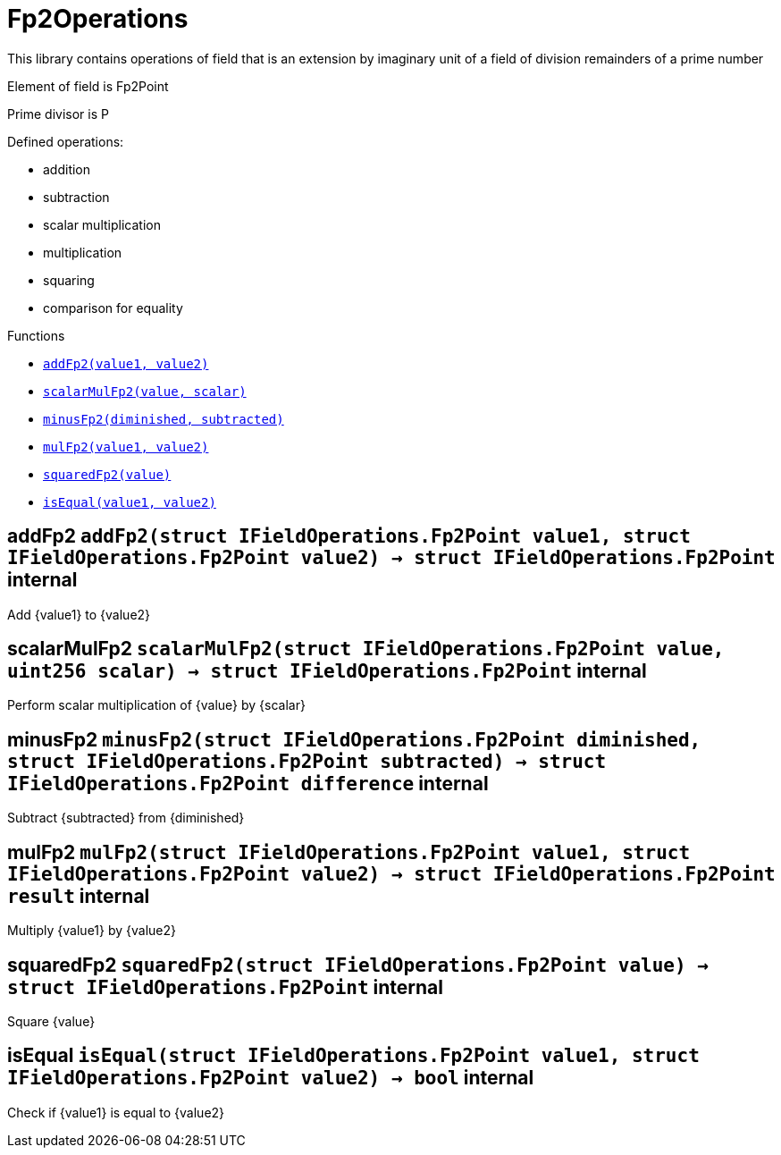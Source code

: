 :MessageProxy: pass:normal[xref:./messageproxy.adoc#MessageProxy[`MessageProxy`]]
:xref-MessageProxy: xref:./messageproxy.adoc#MessageProxy
:MessageProxy-onlyChainConnector: pass:normal[xref:./messageproxy.adoc#MessageProxy-onlyChainConnector--[`MessageProxy.onlyChainConnector`]]
:xref-MessageProxy-onlyChainConnector--: xref:./messageproxy.adoc#MessageProxy-onlyChainConnector--
:MessageProxy-onlyExtraContractRegistrar: pass:normal[xref:./messageproxy.adoc#MessageProxy-onlyExtraContractRegistrar--[`MessageProxy.onlyExtraContractRegistrar`]]
:xref-MessageProxy-onlyExtraContractRegistrar--: xref:./messageproxy.adoc#MessageProxy-onlyExtraContractRegistrar--
:MessageProxy-onlyConstantSetter: pass:normal[xref:./messageproxy.adoc#MessageProxy-onlyConstantSetter--[`MessageProxy.onlyConstantSetter`]]
:xref-MessageProxy-onlyConstantSetter--: xref:./messageproxy.adoc#MessageProxy-onlyConstantSetter--
:MessageProxy-MAINNET_HASH: pass:normal[xref:./messageproxy.adoc#MessageProxy-MAINNET_HASH-bytes32[`MessageProxy.MAINNET_HASH`]]
:xref-MessageProxy-MAINNET_HASH-bytes32: xref:./messageproxy.adoc#MessageProxy-MAINNET_HASH-bytes32
:MessageProxy-CHAIN_CONNECTOR_ROLE: pass:normal[xref:./messageproxy.adoc#MessageProxy-CHAIN_CONNECTOR_ROLE-bytes32[`MessageProxy.CHAIN_CONNECTOR_ROLE`]]
:xref-MessageProxy-CHAIN_CONNECTOR_ROLE-bytes32: xref:./messageproxy.adoc#MessageProxy-CHAIN_CONNECTOR_ROLE-bytes32
:MessageProxy-EXTRA_CONTRACT_REGISTRAR_ROLE: pass:normal[xref:./messageproxy.adoc#MessageProxy-EXTRA_CONTRACT_REGISTRAR_ROLE-bytes32[`MessageProxy.EXTRA_CONTRACT_REGISTRAR_ROLE`]]
:xref-MessageProxy-EXTRA_CONTRACT_REGISTRAR_ROLE-bytes32: xref:./messageproxy.adoc#MessageProxy-EXTRA_CONTRACT_REGISTRAR_ROLE-bytes32
:MessageProxy-CONSTANT_SETTER_ROLE: pass:normal[xref:./messageproxy.adoc#MessageProxy-CONSTANT_SETTER_ROLE-bytes32[`MessageProxy.CONSTANT_SETTER_ROLE`]]
:xref-MessageProxy-CONSTANT_SETTER_ROLE-bytes32: xref:./messageproxy.adoc#MessageProxy-CONSTANT_SETTER_ROLE-bytes32
:MessageProxy-MESSAGES_LENGTH: pass:normal[xref:./messageproxy.adoc#MessageProxy-MESSAGES_LENGTH-uint256[`MessageProxy.MESSAGES_LENGTH`]]
:xref-MessageProxy-MESSAGES_LENGTH-uint256: xref:./messageproxy.adoc#MessageProxy-MESSAGES_LENGTH-uint256
:MessageProxy-REVERT_REASON_LENGTH: pass:normal[xref:./messageproxy.adoc#MessageProxy-REVERT_REASON_LENGTH-uint256[`MessageProxy.REVERT_REASON_LENGTH`]]
:xref-MessageProxy-REVERT_REASON_LENGTH-uint256: xref:./messageproxy.adoc#MessageProxy-REVERT_REASON_LENGTH-uint256
:MessageProxy-connectedChains: pass:normal[xref:./messageproxy.adoc#MessageProxy-connectedChains-mapping-bytes32----struct-MessageProxy-ConnectedChainInfo-[`MessageProxy.connectedChains`]]
:xref-MessageProxy-connectedChains-mapping-bytes32----struct-MessageProxy-ConnectedChainInfo-: xref:./messageproxy.adoc#MessageProxy-connectedChains-mapping-bytes32----struct-MessageProxy-ConnectedChainInfo-
:MessageProxy-deprecatedRegistryContracts: pass:normal[xref:./messageproxy.adoc#MessageProxy-deprecatedRegistryContracts-mapping-bytes32----mapping-address----bool--[`MessageProxy.deprecatedRegistryContracts`]]
:xref-MessageProxy-deprecatedRegistryContracts-mapping-bytes32----mapping-address----bool--: xref:./messageproxy.adoc#MessageProxy-deprecatedRegistryContracts-mapping-bytes32----mapping-address----bool--
:MessageProxy-gasLimit: pass:normal[xref:./messageproxy.adoc#MessageProxy-gasLimit-uint256[`MessageProxy.gasLimit`]]
:xref-MessageProxy-gasLimit-uint256: xref:./messageproxy.adoc#MessageProxy-gasLimit-uint256
:MessageProxy-setNewGasLimit: pass:normal[xref:./messageproxy.adoc#MessageProxy-setNewGasLimit-uint256-[`MessageProxy.setNewGasLimit`]]
:xref-MessageProxy-setNewGasLimit-uint256-: xref:./messageproxy.adoc#MessageProxy-setNewGasLimit-uint256-
:MessageProxy-postIncomingMessages: pass:normal[xref:./messageproxy.adoc#MessageProxy-postIncomingMessages-string-uint256-struct-IMessageProxy-Message---struct-IMessageProxy-Signature-[`MessageProxy.postIncomingMessages`]]
:xref-MessageProxy-postIncomingMessages-string-uint256-struct-IMessageProxy-Message---struct-IMessageProxy-Signature-: xref:./messageproxy.adoc#MessageProxy-postIncomingMessages-string-uint256-struct-IMessageProxy-Message---struct-IMessageProxy-Signature-
:MessageProxy-registerExtraContractForAll: pass:normal[xref:./messageproxy.adoc#MessageProxy-registerExtraContractForAll-address-[`MessageProxy.registerExtraContractForAll`]]
:xref-MessageProxy-registerExtraContractForAll-address-: xref:./messageproxy.adoc#MessageProxy-registerExtraContractForAll-address-
:MessageProxy-removeExtraContractForAll: pass:normal[xref:./messageproxy.adoc#MessageProxy-removeExtraContractForAll-address-[`MessageProxy.removeExtraContractForAll`]]
:xref-MessageProxy-removeExtraContractForAll-address-: xref:./messageproxy.adoc#MessageProxy-removeExtraContractForAll-address-
:MessageProxy-getContractRegisteredLength: pass:normal[xref:./messageproxy.adoc#MessageProxy-getContractRegisteredLength-bytes32-[`MessageProxy.getContractRegisteredLength`]]
:xref-MessageProxy-getContractRegisteredLength-bytes32-: xref:./messageproxy.adoc#MessageProxy-getContractRegisteredLength-bytes32-
:MessageProxy-getContractRegisteredRange: pass:normal[xref:./messageproxy.adoc#MessageProxy-getContractRegisteredRange-bytes32-uint256-uint256-[`MessageProxy.getContractRegisteredRange`]]
:xref-MessageProxy-getContractRegisteredRange-bytes32-uint256-uint256-: xref:./messageproxy.adoc#MessageProxy-getContractRegisteredRange-bytes32-uint256-uint256-
:MessageProxy-getOutgoingMessagesCounter: pass:normal[xref:./messageproxy.adoc#MessageProxy-getOutgoingMessagesCounter-string-[`MessageProxy.getOutgoingMessagesCounter`]]
:xref-MessageProxy-getOutgoingMessagesCounter-string-: xref:./messageproxy.adoc#MessageProxy-getOutgoingMessagesCounter-string-
:MessageProxy-getLastOutgoingMessageBlockId: pass:normal[xref:./messageproxy.adoc#MessageProxy-getLastOutgoingMessageBlockId-string-[`MessageProxy.getLastOutgoingMessageBlockId`]]
:xref-MessageProxy-getLastOutgoingMessageBlockId-string-: xref:./messageproxy.adoc#MessageProxy-getLastOutgoingMessageBlockId-string-
:MessageProxy-getIncomingMessagesCounter: pass:normal[xref:./messageproxy.adoc#MessageProxy-getIncomingMessagesCounter-string-[`MessageProxy.getIncomingMessagesCounter`]]
:xref-MessageProxy-getIncomingMessagesCounter-string-: xref:./messageproxy.adoc#MessageProxy-getIncomingMessagesCounter-string-
:MessageProxy-initializeMessageProxy: pass:normal[xref:./messageproxy.adoc#MessageProxy-initializeMessageProxy-uint256-[`MessageProxy.initializeMessageProxy`]]
:xref-MessageProxy-initializeMessageProxy-uint256-: xref:./messageproxy.adoc#MessageProxy-initializeMessageProxy-uint256-
:MessageProxy-postOutgoingMessage: pass:normal[xref:./messageproxy.adoc#MessageProxy-postOutgoingMessage-bytes32-address-bytes-[`MessageProxy.postOutgoingMessage`]]
:xref-MessageProxy-postOutgoingMessage-bytes32-address-bytes-: xref:./messageproxy.adoc#MessageProxy-postOutgoingMessage-bytes32-address-bytes-
:MessageProxy-removeConnectedChain: pass:normal[xref:./messageproxy.adoc#MessageProxy-removeConnectedChain-string-[`MessageProxy.removeConnectedChain`]]
:xref-MessageProxy-removeConnectedChain-string-: xref:./messageproxy.adoc#MessageProxy-removeConnectedChain-string-
:MessageProxy-isConnectedChain: pass:normal[xref:./messageproxy.adoc#MessageProxy-isConnectedChain-string-[`MessageProxy.isConnectedChain`]]
:xref-MessageProxy-isConnectedChain-string-: xref:./messageproxy.adoc#MessageProxy-isConnectedChain-string-
:MessageProxy-isContractRegistered: pass:normal[xref:./messageproxy.adoc#MessageProxy-isContractRegistered-bytes32-address-[`MessageProxy.isContractRegistered`]]
:xref-MessageProxy-isContractRegistered-bytes32-address-: xref:./messageproxy.adoc#MessageProxy-isContractRegistered-bytes32-address-
:MessageProxy-_registerExtraContract: pass:normal[xref:./messageproxy.adoc#MessageProxy-_registerExtraContract-bytes32-address-[`MessageProxy._registerExtraContract`]]
:xref-MessageProxy-_registerExtraContract-bytes32-address-: xref:./messageproxy.adoc#MessageProxy-_registerExtraContract-bytes32-address-
:MessageProxy-_removeExtraContract: pass:normal[xref:./messageproxy.adoc#MessageProxy-_removeExtraContract-bytes32-address-[`MessageProxy._removeExtraContract`]]
:xref-MessageProxy-_removeExtraContract-bytes32-address-: xref:./messageproxy.adoc#MessageProxy-_removeExtraContract-bytes32-address-
:MessageProxy-_addConnectedChain: pass:normal[xref:./messageproxy.adoc#MessageProxy-_addConnectedChain-bytes32-[`MessageProxy._addConnectedChain`]]
:xref-MessageProxy-_addConnectedChain-bytes32-: xref:./messageproxy.adoc#MessageProxy-_addConnectedChain-bytes32-
:MessageProxy-_callReceiverContract: pass:normal[xref:./messageproxy.adoc#MessageProxy-_callReceiverContract-bytes32-struct-IMessageProxy-Message-uint256-[`MessageProxy._callReceiverContract`]]
:xref-MessageProxy-_callReceiverContract-bytes32-struct-IMessageProxy-Message-uint256-: xref:./messageproxy.adoc#MessageProxy-_callReceiverContract-bytes32-struct-IMessageProxy-Message-uint256-
:MessageProxy-_getGasPayer: pass:normal[xref:./messageproxy.adoc#MessageProxy-_getGasPayer-bytes32-struct-IMessageProxy-Message-uint256-[`MessageProxy._getGasPayer`]]
:xref-MessageProxy-_getGasPayer-bytes32-struct-IMessageProxy-Message-uint256-: xref:./messageproxy.adoc#MessageProxy-_getGasPayer-bytes32-struct-IMessageProxy-Message-uint256-
:MessageProxy-_authorizeOutgoingMessageSender: pass:normal[xref:./messageproxy.adoc#MessageProxy-_authorizeOutgoingMessageSender-bytes32-[`MessageProxy._authorizeOutgoingMessageSender`]]
:xref-MessageProxy-_authorizeOutgoingMessageSender-bytes32-: xref:./messageproxy.adoc#MessageProxy-_authorizeOutgoingMessageSender-bytes32-
:MessageProxy-_getRegistryContracts: pass:normal[xref:./messageproxy.adoc#MessageProxy-_getRegistryContracts--[`MessageProxy._getRegistryContracts`]]
:xref-MessageProxy-_getRegistryContracts--: xref:./messageproxy.adoc#MessageProxy-_getRegistryContracts--
:MessageProxy-_hashedArray: pass:normal[xref:./messageproxy.adoc#MessageProxy-_hashedArray-struct-IMessageProxy-Message---uint256-string-[`MessageProxy._hashedArray`]]
:xref-MessageProxy-_hashedArray-struct-IMessageProxy-Message---uint256-string-: xref:./messageproxy.adoc#MessageProxy-_hashedArray-struct-IMessageProxy-Message---uint256-string-
:MessageProxy-OutgoingMessage: pass:normal[xref:./messageproxy.adoc#MessageProxy-OutgoingMessage-bytes32-uint256-address-address-bytes-[`MessageProxy.OutgoingMessage`]]
:xref-MessageProxy-OutgoingMessage-bytes32-uint256-address-address-bytes-: xref:./messageproxy.adoc#MessageProxy-OutgoingMessage-bytes32-uint256-address-address-bytes-
:MessageProxy-PostMessageError: pass:normal[xref:./messageproxy.adoc#MessageProxy-PostMessageError-uint256-bytes-[`MessageProxy.PostMessageError`]]
:xref-MessageProxy-PostMessageError-uint256-bytes-: xref:./messageproxy.adoc#MessageProxy-PostMessageError-uint256-bytes-
:MessageProxy-GasLimitWasChanged: pass:normal[xref:./messageproxy.adoc#MessageProxy-GasLimitWasChanged-uint256-uint256-[`MessageProxy.GasLimitWasChanged`]]
:xref-MessageProxy-GasLimitWasChanged-uint256-uint256-: xref:./messageproxy.adoc#MessageProxy-GasLimitWasChanged-uint256-uint256-
:MessageProxy-VersionUpdated: pass:normal[xref:./messageproxy.adoc#MessageProxy-VersionUpdated-string-string-[`MessageProxy.VersionUpdated`]]
:xref-MessageProxy-VersionUpdated-string-string-: xref:./messageproxy.adoc#MessageProxy-VersionUpdated-string-string-
:MessageProxy-ExtraContractRegistered: pass:normal[xref:./messageproxy.adoc#MessageProxy-ExtraContractRegistered-bytes32-address-[`MessageProxy.ExtraContractRegistered`]]
:xref-MessageProxy-ExtraContractRegistered-bytes32-address-: xref:./messageproxy.adoc#MessageProxy-ExtraContractRegistered-bytes32-address-
:MessageProxy-ExtraContractRemoved: pass:normal[xref:./messageproxy.adoc#MessageProxy-ExtraContractRemoved-bytes32-address-[`MessageProxy.ExtraContractRemoved`]]
:xref-MessageProxy-ExtraContractRemoved-bytes32-address-: xref:./messageproxy.adoc#MessageProxy-ExtraContractRemoved-bytes32-address-
:MessageProxy-PreviousMessageReference: pass:normal[xref:./messageproxy.adoc#MessageProxy-PreviousMessageReference-uint256-uint256-[`MessageProxy.PreviousMessageReference`]]
:xref-MessageProxy-PreviousMessageReference-uint256-uint256-: xref:./messageproxy.adoc#MessageProxy-PreviousMessageReference-uint256-uint256-
:MessageProxy-ConnectedChainInfo: pass:normal[xref:./messageproxy.adoc#MessageProxy-ConnectedChainInfo[`MessageProxy.ConnectedChainInfo`]]
:xref-MessageProxy-ConnectedChainInfo: xref:./messageproxy.adoc#MessageProxy-ConnectedChainInfo
:Messages: pass:normal[xref:./messages.adoc#Messages[`Messages`]]
:xref-Messages: xref:./messages.adoc#Messages
:Messages-getMessageType: pass:normal[xref:./messages.adoc#Messages-getMessageType-bytes-[`Messages.getMessageType`]]
:xref-Messages-getMessageType-bytes-: xref:./messages.adoc#Messages-getMessageType-bytes-
:Messages-encodeTransferEthMessage: pass:normal[xref:./messages.adoc#Messages-encodeTransferEthMessage-address-uint256-[`Messages.encodeTransferEthMessage`]]
:xref-Messages-encodeTransferEthMessage-address-uint256-: xref:./messages.adoc#Messages-encodeTransferEthMessage-address-uint256-
:Messages-decodeTransferEthMessage: pass:normal[xref:./messages.adoc#Messages-decodeTransferEthMessage-bytes-[`Messages.decodeTransferEthMessage`]]
:xref-Messages-decodeTransferEthMessage-bytes-: xref:./messages.adoc#Messages-decodeTransferEthMessage-bytes-
:Messages-encodeTransferErc20Message: pass:normal[xref:./messages.adoc#Messages-encodeTransferErc20Message-address-address-uint256-[`Messages.encodeTransferErc20Message`]]
:xref-Messages-encodeTransferErc20Message-address-address-uint256-: xref:./messages.adoc#Messages-encodeTransferErc20Message-address-address-uint256-
:Messages-encodeTransferErc20AndTotalSupplyMessage: pass:normal[xref:./messages.adoc#Messages-encodeTransferErc20AndTotalSupplyMessage-address-address-uint256-uint256-[`Messages.encodeTransferErc20AndTotalSupplyMessage`]]
:xref-Messages-encodeTransferErc20AndTotalSupplyMessage-address-address-uint256-uint256-: xref:./messages.adoc#Messages-encodeTransferErc20AndTotalSupplyMessage-address-address-uint256-uint256-
:Messages-decodeTransferErc20Message: pass:normal[xref:./messages.adoc#Messages-decodeTransferErc20Message-bytes-[`Messages.decodeTransferErc20Message`]]
:xref-Messages-decodeTransferErc20Message-bytes-: xref:./messages.adoc#Messages-decodeTransferErc20Message-bytes-
:Messages-decodeTransferErc20AndTotalSupplyMessage: pass:normal[xref:./messages.adoc#Messages-decodeTransferErc20AndTotalSupplyMessage-bytes-[`Messages.decodeTransferErc20AndTotalSupplyMessage`]]
:xref-Messages-decodeTransferErc20AndTotalSupplyMessage-bytes-: xref:./messages.adoc#Messages-decodeTransferErc20AndTotalSupplyMessage-bytes-
:Messages-encodeTransferErc20AndTokenInfoMessage: pass:normal[xref:./messages.adoc#Messages-encodeTransferErc20AndTokenInfoMessage-address-address-uint256-uint256-struct-Messages-Erc20TokenInfo-[`Messages.encodeTransferErc20AndTokenInfoMessage`]]
:xref-Messages-encodeTransferErc20AndTokenInfoMessage-address-address-uint256-uint256-struct-Messages-Erc20TokenInfo-: xref:./messages.adoc#Messages-encodeTransferErc20AndTokenInfoMessage-address-address-uint256-uint256-struct-Messages-Erc20TokenInfo-
:Messages-decodeTransferErc20AndTokenInfoMessage: pass:normal[xref:./messages.adoc#Messages-decodeTransferErc20AndTokenInfoMessage-bytes-[`Messages.decodeTransferErc20AndTokenInfoMessage`]]
:xref-Messages-decodeTransferErc20AndTokenInfoMessage-bytes-: xref:./messages.adoc#Messages-decodeTransferErc20AndTokenInfoMessage-bytes-
:Messages-encodeTransferErc721Message: pass:normal[xref:./messages.adoc#Messages-encodeTransferErc721Message-address-address-uint256-[`Messages.encodeTransferErc721Message`]]
:xref-Messages-encodeTransferErc721Message-address-address-uint256-: xref:./messages.adoc#Messages-encodeTransferErc721Message-address-address-uint256-
:Messages-decodeTransferErc721Message: pass:normal[xref:./messages.adoc#Messages-decodeTransferErc721Message-bytes-[`Messages.decodeTransferErc721Message`]]
:xref-Messages-decodeTransferErc721Message-bytes-: xref:./messages.adoc#Messages-decodeTransferErc721Message-bytes-
:Messages-encodeTransferErc721AndTokenInfoMessage: pass:normal[xref:./messages.adoc#Messages-encodeTransferErc721AndTokenInfoMessage-address-address-uint256-struct-Messages-Erc721TokenInfo-[`Messages.encodeTransferErc721AndTokenInfoMessage`]]
:xref-Messages-encodeTransferErc721AndTokenInfoMessage-address-address-uint256-struct-Messages-Erc721TokenInfo-: xref:./messages.adoc#Messages-encodeTransferErc721AndTokenInfoMessage-address-address-uint256-struct-Messages-Erc721TokenInfo-
:Messages-decodeTransferErc721AndTokenInfoMessage: pass:normal[xref:./messages.adoc#Messages-decodeTransferErc721AndTokenInfoMessage-bytes-[`Messages.decodeTransferErc721AndTokenInfoMessage`]]
:xref-Messages-decodeTransferErc721AndTokenInfoMessage-bytes-: xref:./messages.adoc#Messages-decodeTransferErc721AndTokenInfoMessage-bytes-
:Messages-encodeTransferErc721MessageWithMetadata: pass:normal[xref:./messages.adoc#Messages-encodeTransferErc721MessageWithMetadata-address-address-uint256-string-[`Messages.encodeTransferErc721MessageWithMetadata`]]
:xref-Messages-encodeTransferErc721MessageWithMetadata-address-address-uint256-string-: xref:./messages.adoc#Messages-encodeTransferErc721MessageWithMetadata-address-address-uint256-string-
:Messages-decodeTransferErc721MessageWithMetadata: pass:normal[xref:./messages.adoc#Messages-decodeTransferErc721MessageWithMetadata-bytes-[`Messages.decodeTransferErc721MessageWithMetadata`]]
:xref-Messages-decodeTransferErc721MessageWithMetadata-bytes-: xref:./messages.adoc#Messages-decodeTransferErc721MessageWithMetadata-bytes-
:Messages-encodeTransferErc721WithMetadataAndTokenInfoMessage: pass:normal[xref:./messages.adoc#Messages-encodeTransferErc721WithMetadataAndTokenInfoMessage-address-address-uint256-string-struct-Messages-Erc721TokenInfo-[`Messages.encodeTransferErc721WithMetadataAndTokenInfoMessage`]]
:xref-Messages-encodeTransferErc721WithMetadataAndTokenInfoMessage-address-address-uint256-string-struct-Messages-Erc721TokenInfo-: xref:./messages.adoc#Messages-encodeTransferErc721WithMetadataAndTokenInfoMessage-address-address-uint256-string-struct-Messages-Erc721TokenInfo-
:Messages-decodeTransferErc721WithMetadataAndTokenInfoMessage: pass:normal[xref:./messages.adoc#Messages-decodeTransferErc721WithMetadataAndTokenInfoMessage-bytes-[`Messages.decodeTransferErc721WithMetadataAndTokenInfoMessage`]]
:xref-Messages-decodeTransferErc721WithMetadataAndTokenInfoMessage-bytes-: xref:./messages.adoc#Messages-decodeTransferErc721WithMetadataAndTokenInfoMessage-bytes-
:Messages-encodeActivateUserMessage: pass:normal[xref:./messages.adoc#Messages-encodeActivateUserMessage-address-[`Messages.encodeActivateUserMessage`]]
:xref-Messages-encodeActivateUserMessage-address-: xref:./messages.adoc#Messages-encodeActivateUserMessage-address-
:Messages-encodeLockUserMessage: pass:normal[xref:./messages.adoc#Messages-encodeLockUserMessage-address-[`Messages.encodeLockUserMessage`]]
:xref-Messages-encodeLockUserMessage-address-: xref:./messages.adoc#Messages-encodeLockUserMessage-address-
:Messages-decodeUserStatusMessage: pass:normal[xref:./messages.adoc#Messages-decodeUserStatusMessage-bytes-[`Messages.decodeUserStatusMessage`]]
:xref-Messages-decodeUserStatusMessage-bytes-: xref:./messages.adoc#Messages-decodeUserStatusMessage-bytes-
:Messages-encodeInterchainConnectionMessage: pass:normal[xref:./messages.adoc#Messages-encodeInterchainConnectionMessage-bool-[`Messages.encodeInterchainConnectionMessage`]]
:xref-Messages-encodeInterchainConnectionMessage-bool-: xref:./messages.adoc#Messages-encodeInterchainConnectionMessage-bool-
:Messages-decodeInterchainConnectionMessage: pass:normal[xref:./messages.adoc#Messages-decodeInterchainConnectionMessage-bytes-[`Messages.decodeInterchainConnectionMessage`]]
:xref-Messages-decodeInterchainConnectionMessage-bytes-: xref:./messages.adoc#Messages-decodeInterchainConnectionMessage-bytes-
:Messages-encodeTransferErc1155Message: pass:normal[xref:./messages.adoc#Messages-encodeTransferErc1155Message-address-address-uint256-uint256-[`Messages.encodeTransferErc1155Message`]]
:xref-Messages-encodeTransferErc1155Message-address-address-uint256-uint256-: xref:./messages.adoc#Messages-encodeTransferErc1155Message-address-address-uint256-uint256-
:Messages-decodeTransferErc1155Message: pass:normal[xref:./messages.adoc#Messages-decodeTransferErc1155Message-bytes-[`Messages.decodeTransferErc1155Message`]]
:xref-Messages-decodeTransferErc1155Message-bytes-: xref:./messages.adoc#Messages-decodeTransferErc1155Message-bytes-
:Messages-encodeTransferErc1155AndTokenInfoMessage: pass:normal[xref:./messages.adoc#Messages-encodeTransferErc1155AndTokenInfoMessage-address-address-uint256-uint256-struct-Messages-Erc1155TokenInfo-[`Messages.encodeTransferErc1155AndTokenInfoMessage`]]
:xref-Messages-encodeTransferErc1155AndTokenInfoMessage-address-address-uint256-uint256-struct-Messages-Erc1155TokenInfo-: xref:./messages.adoc#Messages-encodeTransferErc1155AndTokenInfoMessage-address-address-uint256-uint256-struct-Messages-Erc1155TokenInfo-
:Messages-decodeTransferErc1155AndTokenInfoMessage: pass:normal[xref:./messages.adoc#Messages-decodeTransferErc1155AndTokenInfoMessage-bytes-[`Messages.decodeTransferErc1155AndTokenInfoMessage`]]
:xref-Messages-decodeTransferErc1155AndTokenInfoMessage-bytes-: xref:./messages.adoc#Messages-decodeTransferErc1155AndTokenInfoMessage-bytes-
:Messages-encodeTransferErc1155BatchMessage: pass:normal[xref:./messages.adoc#Messages-encodeTransferErc1155BatchMessage-address-address-uint256---uint256---[`Messages.encodeTransferErc1155BatchMessage`]]
:xref-Messages-encodeTransferErc1155BatchMessage-address-address-uint256---uint256---: xref:./messages.adoc#Messages-encodeTransferErc1155BatchMessage-address-address-uint256---uint256---
:Messages-decodeTransferErc1155BatchMessage: pass:normal[xref:./messages.adoc#Messages-decodeTransferErc1155BatchMessage-bytes-[`Messages.decodeTransferErc1155BatchMessage`]]
:xref-Messages-decodeTransferErc1155BatchMessage-bytes-: xref:./messages.adoc#Messages-decodeTransferErc1155BatchMessage-bytes-
:Messages-encodeTransferErc1155BatchAndTokenInfoMessage: pass:normal[xref:./messages.adoc#Messages-encodeTransferErc1155BatchAndTokenInfoMessage-address-address-uint256---uint256---struct-Messages-Erc1155TokenInfo-[`Messages.encodeTransferErc1155BatchAndTokenInfoMessage`]]
:xref-Messages-encodeTransferErc1155BatchAndTokenInfoMessage-address-address-uint256---uint256---struct-Messages-Erc1155TokenInfo-: xref:./messages.adoc#Messages-encodeTransferErc1155BatchAndTokenInfoMessage-address-address-uint256---uint256---struct-Messages-Erc1155TokenInfo-
:Messages-decodeTransferErc1155BatchAndTokenInfoMessage: pass:normal[xref:./messages.adoc#Messages-decodeTransferErc1155BatchAndTokenInfoMessage-bytes-[`Messages.decodeTransferErc1155BatchAndTokenInfoMessage`]]
:xref-Messages-decodeTransferErc1155BatchAndTokenInfoMessage-bytes-: xref:./messages.adoc#Messages-decodeTransferErc1155BatchAndTokenInfoMessage-bytes-
:Messages-BaseMessage: pass:normal[xref:./messages.adoc#Messages-BaseMessage[`Messages.BaseMessage`]]
:xref-Messages-BaseMessage: xref:./messages.adoc#Messages-BaseMessage
:Messages-TransferEthMessage: pass:normal[xref:./messages.adoc#Messages-TransferEthMessage[`Messages.TransferEthMessage`]]
:xref-Messages-TransferEthMessage: xref:./messages.adoc#Messages-TransferEthMessage
:Messages-UserStatusMessage: pass:normal[xref:./messages.adoc#Messages-UserStatusMessage[`Messages.UserStatusMessage`]]
:xref-Messages-UserStatusMessage: xref:./messages.adoc#Messages-UserStatusMessage
:Messages-TransferErc20Message: pass:normal[xref:./messages.adoc#Messages-TransferErc20Message[`Messages.TransferErc20Message`]]
:xref-Messages-TransferErc20Message: xref:./messages.adoc#Messages-TransferErc20Message
:Messages-Erc20TokenInfo: pass:normal[xref:./messages.adoc#Messages-Erc20TokenInfo[`Messages.Erc20TokenInfo`]]
:xref-Messages-Erc20TokenInfo: xref:./messages.adoc#Messages-Erc20TokenInfo
:Messages-TransferErc20AndTotalSupplyMessage: pass:normal[xref:./messages.adoc#Messages-TransferErc20AndTotalSupplyMessage[`Messages.TransferErc20AndTotalSupplyMessage`]]
:xref-Messages-TransferErc20AndTotalSupplyMessage: xref:./messages.adoc#Messages-TransferErc20AndTotalSupplyMessage
:Messages-TransferErc20AndTokenInfoMessage: pass:normal[xref:./messages.adoc#Messages-TransferErc20AndTokenInfoMessage[`Messages.TransferErc20AndTokenInfoMessage`]]
:xref-Messages-TransferErc20AndTokenInfoMessage: xref:./messages.adoc#Messages-TransferErc20AndTokenInfoMessage
:Messages-TransferErc721Message: pass:normal[xref:./messages.adoc#Messages-TransferErc721Message[`Messages.TransferErc721Message`]]
:xref-Messages-TransferErc721Message: xref:./messages.adoc#Messages-TransferErc721Message
:Messages-TransferErc721MessageWithMetadata: pass:normal[xref:./messages.adoc#Messages-TransferErc721MessageWithMetadata[`Messages.TransferErc721MessageWithMetadata`]]
:xref-Messages-TransferErc721MessageWithMetadata: xref:./messages.adoc#Messages-TransferErc721MessageWithMetadata
:Messages-Erc721TokenInfo: pass:normal[xref:./messages.adoc#Messages-Erc721TokenInfo[`Messages.Erc721TokenInfo`]]
:xref-Messages-Erc721TokenInfo: xref:./messages.adoc#Messages-Erc721TokenInfo
:Messages-TransferErc721AndTokenInfoMessage: pass:normal[xref:./messages.adoc#Messages-TransferErc721AndTokenInfoMessage[`Messages.TransferErc721AndTokenInfoMessage`]]
:xref-Messages-TransferErc721AndTokenInfoMessage: xref:./messages.adoc#Messages-TransferErc721AndTokenInfoMessage
:Messages-TransferErc721WithMetadataAndTokenInfoMessage: pass:normal[xref:./messages.adoc#Messages-TransferErc721WithMetadataAndTokenInfoMessage[`Messages.TransferErc721WithMetadataAndTokenInfoMessage`]]
:xref-Messages-TransferErc721WithMetadataAndTokenInfoMessage: xref:./messages.adoc#Messages-TransferErc721WithMetadataAndTokenInfoMessage
:Messages-InterchainConnectionMessage: pass:normal[xref:./messages.adoc#Messages-InterchainConnectionMessage[`Messages.InterchainConnectionMessage`]]
:xref-Messages-InterchainConnectionMessage: xref:./messages.adoc#Messages-InterchainConnectionMessage
:Messages-TransferErc1155Message: pass:normal[xref:./messages.adoc#Messages-TransferErc1155Message[`Messages.TransferErc1155Message`]]
:xref-Messages-TransferErc1155Message: xref:./messages.adoc#Messages-TransferErc1155Message
:Messages-TransferErc1155BatchMessage: pass:normal[xref:./messages.adoc#Messages-TransferErc1155BatchMessage[`Messages.TransferErc1155BatchMessage`]]
:xref-Messages-TransferErc1155BatchMessage: xref:./messages.adoc#Messages-TransferErc1155BatchMessage
:Messages-Erc1155TokenInfo: pass:normal[xref:./messages.adoc#Messages-Erc1155TokenInfo[`Messages.Erc1155TokenInfo`]]
:xref-Messages-Erc1155TokenInfo: xref:./messages.adoc#Messages-Erc1155TokenInfo
:Messages-TransferErc1155AndTokenInfoMessage: pass:normal[xref:./messages.adoc#Messages-TransferErc1155AndTokenInfoMessage[`Messages.TransferErc1155AndTokenInfoMessage`]]
:xref-Messages-TransferErc1155AndTokenInfoMessage: xref:./messages.adoc#Messages-TransferErc1155AndTokenInfoMessage
:Messages-TransferErc1155BatchAndTokenInfoMessage: pass:normal[xref:./messages.adoc#Messages-TransferErc1155BatchAndTokenInfoMessage[`Messages.TransferErc1155BatchAndTokenInfoMessage`]]
:xref-Messages-TransferErc1155BatchAndTokenInfoMessage: xref:./messages.adoc#Messages-TransferErc1155BatchAndTokenInfoMessage
:Messages-MessageType: pass:normal[xref:./messages.adoc#Messages-MessageType[`Messages.MessageType`]]
:xref-Messages-MessageType: xref:./messages.adoc#Messages-MessageType
:ERC721ReferenceMintAndMetadataMainnet: pass:normal[xref:extensions/erc721referencemintandmetadatamainnet.adoc#ERC721ReferenceMintAndMetadataMainnet[`ERC721ReferenceMintAndMetadataMainnet`]]
:xref-ERC721ReferenceMintAndMetadataMainnet: xref:extensions/erc721referencemintandmetadatamainnet.adoc#ERC721ReferenceMintAndMetadataMainnet
:ERC721ReferenceMintAndMetadataMainnet-onlyOwner: pass:normal[xref:extensions/erc721referencemintandmetadatamainnet.adoc#ERC721ReferenceMintAndMetadataMainnet-onlyOwner--[`ERC721ReferenceMintAndMetadataMainnet.onlyOwner`]]
:xref-ERC721ReferenceMintAndMetadataMainnet-onlyOwner--: xref:extensions/erc721referencemintandmetadatamainnet.adoc#ERC721ReferenceMintAndMetadataMainnet-onlyOwner--
:ERC721ReferenceMintAndMetadataMainnet-erc721ContractOnMainnet: pass:normal[xref:extensions/erc721referencemintandmetadatamainnet.adoc#ERC721ReferenceMintAndMetadataMainnet-erc721ContractOnMainnet-address[`ERC721ReferenceMintAndMetadataMainnet.erc721ContractOnMainnet`]]
:xref-ERC721ReferenceMintAndMetadataMainnet-erc721ContractOnMainnet-address: xref:extensions/erc721referencemintandmetadatamainnet.adoc#ERC721ReferenceMintAndMetadataMainnet-erc721ContractOnMainnet-address
:ERC721ReferenceMintAndMetadataMainnet-senderContractOnSchain: pass:normal[xref:extensions/erc721referencemintandmetadatamainnet.adoc#ERC721ReferenceMintAndMetadataMainnet-senderContractOnSchain-address[`ERC721ReferenceMintAndMetadataMainnet.senderContractOnSchain`]]
:xref-ERC721ReferenceMintAndMetadataMainnet-senderContractOnSchain-address: xref:extensions/erc721referencemintandmetadatamainnet.adoc#ERC721ReferenceMintAndMetadataMainnet-senderContractOnSchain-address
:ERC721ReferenceMintAndMetadataMainnet-schainName: pass:normal[xref:extensions/erc721referencemintandmetadatamainnet.adoc#ERC721ReferenceMintAndMetadataMainnet-schainName-string[`ERC721ReferenceMintAndMetadataMainnet.schainName`]]
:xref-ERC721ReferenceMintAndMetadataMainnet-schainName-string: xref:extensions/erc721referencemintandmetadatamainnet.adoc#ERC721ReferenceMintAndMetadataMainnet-schainName-string
:ERC721ReferenceMintAndMetadataMainnet-owner: pass:normal[xref:extensions/erc721referencemintandmetadatamainnet.adoc#ERC721ReferenceMintAndMetadataMainnet-owner-address[`ERC721ReferenceMintAndMetadataMainnet.owner`]]
:xref-ERC721ReferenceMintAndMetadataMainnet-owner-address: xref:extensions/erc721referencemintandmetadatamainnet.adoc#ERC721ReferenceMintAndMetadataMainnet-owner-address
:ERC721ReferenceMintAndMetadataMainnet-constructor: pass:normal[xref:extensions/erc721referencemintandmetadatamainnet.adoc#ERC721ReferenceMintAndMetadataMainnet-constructor-address-address-string-[`ERC721ReferenceMintAndMetadataMainnet.constructor`]]
:xref-ERC721ReferenceMintAndMetadataMainnet-constructor-address-address-string-: xref:extensions/erc721referencemintandmetadatamainnet.adoc#ERC721ReferenceMintAndMetadataMainnet-constructor-address-address-string-
:ERC721ReferenceMintAndMetadataMainnet-setSenderContractOnSchain: pass:normal[xref:extensions/erc721referencemintandmetadatamainnet.adoc#ERC721ReferenceMintAndMetadataMainnet-setSenderContractOnSchain-address-[`ERC721ReferenceMintAndMetadataMainnet.setSenderContractOnSchain`]]
:xref-ERC721ReferenceMintAndMetadataMainnet-setSenderContractOnSchain-address-: xref:extensions/erc721referencemintandmetadatamainnet.adoc#ERC721ReferenceMintAndMetadataMainnet-setSenderContractOnSchain-address-
:ERC721ReferenceMintAndMetadataMainnet-postMessage: pass:normal[xref:extensions/erc721referencemintandmetadatamainnet.adoc#ERC721ReferenceMintAndMetadataMainnet-postMessage-bytes32-address-bytes-[`ERC721ReferenceMintAndMetadataMainnet.postMessage`]]
:xref-ERC721ReferenceMintAndMetadataMainnet-postMessage-bytes32-address-bytes-: xref:extensions/erc721referencemintandmetadatamainnet.adoc#ERC721ReferenceMintAndMetadataMainnet-postMessage-bytes32-address-bytes-
:ERC721ReferenceMintAndMetadataSchain: pass:normal[xref:extensions/erc721referencemintandmetadataschain.adoc#ERC721ReferenceMintAndMetadataSchain[`ERC721ReferenceMintAndMetadataSchain`]]
:xref-ERC721ReferenceMintAndMetadataSchain: xref:extensions/erc721referencemintandmetadataschain.adoc#ERC721ReferenceMintAndMetadataSchain
:ERC721ReferenceMintAndMetadataSchain-erc721ContractOnSchain: pass:normal[xref:extensions/erc721referencemintandmetadataschain.adoc#ERC721ReferenceMintAndMetadataSchain-erc721ContractOnSchain-address[`ERC721ReferenceMintAndMetadataSchain.erc721ContractOnSchain`]]
:xref-ERC721ReferenceMintAndMetadataSchain-erc721ContractOnSchain-address: xref:extensions/erc721referencemintandmetadataschain.adoc#ERC721ReferenceMintAndMetadataSchain-erc721ContractOnSchain-address
:ERC721ReferenceMintAndMetadataSchain-receiverContractOnMainnet: pass:normal[xref:extensions/erc721referencemintandmetadataschain.adoc#ERC721ReferenceMintAndMetadataSchain-receiverContractOnMainnet-address[`ERC721ReferenceMintAndMetadataSchain.receiverContractOnMainnet`]]
:xref-ERC721ReferenceMintAndMetadataSchain-receiverContractOnMainnet-address: xref:extensions/erc721referencemintandmetadataschain.adoc#ERC721ReferenceMintAndMetadataSchain-receiverContractOnMainnet-address
:ERC721ReferenceMintAndMetadataSchain-constructor: pass:normal[xref:extensions/erc721referencemintandmetadataschain.adoc#ERC721ReferenceMintAndMetadataSchain-constructor-address-address-address-[`ERC721ReferenceMintAndMetadataSchain.constructor`]]
:xref-ERC721ReferenceMintAndMetadataSchain-constructor-address-address-address-: xref:extensions/erc721referencemintandmetadataschain.adoc#ERC721ReferenceMintAndMetadataSchain-constructor-address-address-address-
:ERC721ReferenceMintAndMetadataSchain-sendTokenToMainnet: pass:normal[xref:extensions/erc721referencemintandmetadataschain.adoc#ERC721ReferenceMintAndMetadataSchain-sendTokenToMainnet-address-uint256-[`ERC721ReferenceMintAndMetadataSchain.sendTokenToMainnet`]]
:xref-ERC721ReferenceMintAndMetadataSchain-sendTokenToMainnet-address-uint256-: xref:extensions/erc721referencemintandmetadataschain.adoc#ERC721ReferenceMintAndMetadataSchain-sendTokenToMainnet-address-uint256-
:ERC721ReferenceMintAndMetadataSchain-encodeParams: pass:normal[xref:extensions/erc721referencemintandmetadataschain.adoc#ERC721ReferenceMintAndMetadataSchain-encodeParams-address-uint256-string-[`ERC721ReferenceMintAndMetadataSchain.encodeParams`]]
:xref-ERC721ReferenceMintAndMetadataSchain-encodeParams-address-uint256-string-: xref:extensions/erc721referencemintandmetadataschain.adoc#ERC721ReferenceMintAndMetadataSchain-encodeParams-address-uint256-string-
:MessageProxyClient: pass:normal[xref:extensions/interfaces/messageproxyclient.adoc#MessageProxyClient[`MessageProxyClient`]]
:xref-MessageProxyClient: xref:extensions/interfaces/messageproxyclient.adoc#MessageProxyClient
:MessageProxyClient-onlyMessageProxy: pass:normal[xref:extensions/interfaces/messageproxyclient.adoc#MessageProxyClient-onlyMessageProxy--[`MessageProxyClient.onlyMessageProxy`]]
:xref-MessageProxyClient-onlyMessageProxy--: xref:extensions/interfaces/messageproxyclient.adoc#MessageProxyClient-onlyMessageProxy--
:MessageProxyClient-messageProxy: pass:normal[xref:extensions/interfaces/messageproxyclient.adoc#MessageProxyClient-messageProxy-contract-MessageProxy[`MessageProxyClient.messageProxy`]]
:xref-MessageProxyClient-messageProxy-contract-MessageProxy: xref:extensions/interfaces/messageproxyclient.adoc#MessageProxyClient-messageProxy-contract-MessageProxy
:MessageProxyClient-constructor: pass:normal[xref:extensions/interfaces/messageproxyclient.adoc#MessageProxyClient-constructor-address-[`MessageProxyClient.constructor`]]
:xref-MessageProxyClient-constructor-address-: xref:extensions/interfaces/messageproxyclient.adoc#MessageProxyClient-constructor-address-
:MessageReceiver: pass:normal[xref:extensions/interfaces/messagereceiver.adoc#MessageReceiver[`MessageReceiver`]]
:xref-MessageReceiver: xref:extensions/interfaces/messagereceiver.adoc#MessageReceiver
:MessageSender: pass:normal[xref:extensions/interfaces/messagesender.adoc#MessageSender[`MessageSender`]]
:xref-MessageSender: xref:extensions/interfaces/messagesender.adoc#MessageSender
:MessageSender-_sendMessage: pass:normal[xref:extensions/interfaces/messagesender.adoc#MessageSender-_sendMessage-string-address-bytes-[`MessageSender._sendMessage`]]
:xref-MessageSender-_sendMessage-string-address-bytes-: xref:extensions/interfaces/messagesender.adoc#MessageSender-_sendMessage-string-address-bytes-
:IGasReimbursable: pass:normal[xref:interfaces/igasreimbursable.adoc#IGasReimbursable[`IGasReimbursable`]]
:xref-IGasReimbursable: xref:interfaces/igasreimbursable.adoc#IGasReimbursable
:IGasReimbursable-gasPayer: pass:normal[xref:interfaces/igasreimbursable.adoc#IGasReimbursable-gasPayer-bytes32-address-bytes-[`IGasReimbursable.gasPayer`]]
:xref-IGasReimbursable-gasPayer-bytes32-address-bytes-: xref:interfaces/igasreimbursable.adoc#IGasReimbursable-gasPayer-bytes32-address-bytes-
:IMessageReceiver: pass:normal[xref:interfaces/imessagereceiver.adoc#IMessageReceiver[`IMessageReceiver`]]
:xref-IMessageReceiver: xref:interfaces/imessagereceiver.adoc#IMessageReceiver
:IMessageReceiver-postMessage: pass:normal[xref:interfaces/imessagereceiver.adoc#IMessageReceiver-postMessage-bytes32-address-bytes-[`IMessageReceiver.postMessage`]]
:xref-IMessageReceiver-postMessage-bytes32-address-bytes-: xref:interfaces/imessagereceiver.adoc#IMessageReceiver-postMessage-bytes32-address-bytes-
:CommunityPool: pass:normal[xref:mainnet/communitypool.adoc#CommunityPool[`CommunityPool`]]
:xref-CommunityPool: xref:mainnet/communitypool.adoc#CommunityPool
:CommunityPool-CONSTANT_SETTER_ROLE: pass:normal[xref:mainnet/communitypool.adoc#CommunityPool-CONSTANT_SETTER_ROLE-bytes32[`CommunityPool.CONSTANT_SETTER_ROLE`]]
:xref-CommunityPool-CONSTANT_SETTER_ROLE-bytes32: xref:mainnet/communitypool.adoc#CommunityPool-CONSTANT_SETTER_ROLE-bytes32
:CommunityPool-activeUsers: pass:normal[xref:mainnet/communitypool.adoc#CommunityPool-activeUsers-mapping-address----mapping-bytes32----bool--[`CommunityPool.activeUsers`]]
:xref-CommunityPool-activeUsers-mapping-address----mapping-bytes32----bool--: xref:mainnet/communitypool.adoc#CommunityPool-activeUsers-mapping-address----mapping-bytes32----bool--
:CommunityPool-minTransactionGas: pass:normal[xref:mainnet/communitypool.adoc#CommunityPool-minTransactionGas-uint256[`CommunityPool.minTransactionGas`]]
:xref-CommunityPool-minTransactionGas-uint256: xref:mainnet/communitypool.adoc#CommunityPool-minTransactionGas-uint256
:CommunityPool-multiplierNumerator: pass:normal[xref:mainnet/communitypool.adoc#CommunityPool-multiplierNumerator-uint256[`CommunityPool.multiplierNumerator`]]
:xref-CommunityPool-multiplierNumerator-uint256: xref:mainnet/communitypool.adoc#CommunityPool-multiplierNumerator-uint256
:CommunityPool-multiplierDivider: pass:normal[xref:mainnet/communitypool.adoc#CommunityPool-multiplierDivider-uint256[`CommunityPool.multiplierDivider`]]
:xref-CommunityPool-multiplierDivider-uint256: xref:mainnet/communitypool.adoc#CommunityPool-multiplierDivider-uint256
:CommunityPool-initialize: pass:normal[xref:mainnet/communitypool.adoc#CommunityPool-initialize-contract-IContractManager-contract-ILinker-contract-IMessageProxyForMainnet-[`CommunityPool.initialize`]]
:xref-CommunityPool-initialize-contract-IContractManager-contract-ILinker-contract-IMessageProxyForMainnet-: xref:mainnet/communitypool.adoc#CommunityPool-initialize-contract-IContractManager-contract-ILinker-contract-IMessageProxyForMainnet-
:CommunityPool-refundGasByUser: pass:normal[xref:mainnet/communitypool.adoc#CommunityPool-refundGasByUser-bytes32-address-payable-address-uint256-[`CommunityPool.refundGasByUser`]]
:xref-CommunityPool-refundGasByUser-bytes32-address-payable-address-uint256-: xref:mainnet/communitypool.adoc#CommunityPool-refundGasByUser-bytes32-address-payable-address-uint256-
:CommunityPool-refundGasBySchainWallet: pass:normal[xref:mainnet/communitypool.adoc#CommunityPool-refundGasBySchainWallet-bytes32-address-payable-uint256-[`CommunityPool.refundGasBySchainWallet`]]
:xref-CommunityPool-refundGasBySchainWallet-bytes32-address-payable-uint256-: xref:mainnet/communitypool.adoc#CommunityPool-refundGasBySchainWallet-bytes32-address-payable-uint256-
:CommunityPool-rechargeUserWallet: pass:normal[xref:mainnet/communitypool.adoc#CommunityPool-rechargeUserWallet-string-address-[`CommunityPool.rechargeUserWallet`]]
:xref-CommunityPool-rechargeUserWallet-string-address-: xref:mainnet/communitypool.adoc#CommunityPool-rechargeUserWallet-string-address-
:CommunityPool-withdrawFunds: pass:normal[xref:mainnet/communitypool.adoc#CommunityPool-withdrawFunds-string-uint256-[`CommunityPool.withdrawFunds`]]
:xref-CommunityPool-withdrawFunds-string-uint256-: xref:mainnet/communitypool.adoc#CommunityPool-withdrawFunds-string-uint256-
:CommunityPool-setMinTransactionGas: pass:normal[xref:mainnet/communitypool.adoc#CommunityPool-setMinTransactionGas-uint256-[`CommunityPool.setMinTransactionGas`]]
:xref-CommunityPool-setMinTransactionGas-uint256-: xref:mainnet/communitypool.adoc#CommunityPool-setMinTransactionGas-uint256-
:CommunityPool-setMultiplier: pass:normal[xref:mainnet/communitypool.adoc#CommunityPool-setMultiplier-uint256-uint256-[`CommunityPool.setMultiplier`]]
:xref-CommunityPool-setMultiplier-uint256-uint256-: xref:mainnet/communitypool.adoc#CommunityPool-setMultiplier-uint256-uint256-
:CommunityPool-getBalance: pass:normal[xref:mainnet/communitypool.adoc#CommunityPool-getBalance-address-string-[`CommunityPool.getBalance`]]
:xref-CommunityPool-getBalance-address-string-: xref:mainnet/communitypool.adoc#CommunityPool-getBalance-address-string-
:CommunityPool-checkUserBalance: pass:normal[xref:mainnet/communitypool.adoc#CommunityPool-checkUserBalance-bytes32-address-[`CommunityPool.checkUserBalance`]]
:xref-CommunityPool-checkUserBalance-bytes32-address-: xref:mainnet/communitypool.adoc#CommunityPool-checkUserBalance-bytes32-address-
:CommunityPool-getRecommendedRechargeAmount: pass:normal[xref:mainnet/communitypool.adoc#CommunityPool-getRecommendedRechargeAmount-bytes32-address-[`CommunityPool.getRecommendedRechargeAmount`]]
:xref-CommunityPool-getRecommendedRechargeAmount-bytes32-address-: xref:mainnet/communitypool.adoc#CommunityPool-getRecommendedRechargeAmount-bytes32-address-
:CommunityPool-MinTransactionGasWasChanged: pass:normal[xref:mainnet/communitypool.adoc#CommunityPool-MinTransactionGasWasChanged-uint256-uint256-[`CommunityPool.MinTransactionGasWasChanged`]]
:xref-CommunityPool-MinTransactionGasWasChanged-uint256-uint256-: xref:mainnet/communitypool.adoc#CommunityPool-MinTransactionGasWasChanged-uint256-uint256-
:CommunityPool-MultiplierWasChanged: pass:normal[xref:mainnet/communitypool.adoc#CommunityPool-MultiplierWasChanged-uint256-uint256-uint256-uint256-[`CommunityPool.MultiplierWasChanged`]]
:xref-CommunityPool-MultiplierWasChanged-uint256-uint256-uint256-uint256-: xref:mainnet/communitypool.adoc#CommunityPool-MultiplierWasChanged-uint256-uint256-uint256-uint256-
:DepositBox: pass:normal[xref:mainnet/depositbox.adoc#DepositBox[`DepositBox`]]
:xref-DepositBox: xref:mainnet/depositbox.adoc#DepositBox
:DepositBox-whenNotKilled: pass:normal[xref:mainnet/depositbox.adoc#DepositBox-whenNotKilled-bytes32-[`DepositBox.whenNotKilled`]]
:xref-DepositBox-whenNotKilled-bytes32-: xref:mainnet/depositbox.adoc#DepositBox-whenNotKilled-bytes32-
:DepositBox-whenKilled: pass:normal[xref:mainnet/depositbox.adoc#DepositBox-whenKilled-bytes32-[`DepositBox.whenKilled`]]
:xref-DepositBox-whenKilled-bytes32-: xref:mainnet/depositbox.adoc#DepositBox-whenKilled-bytes32-
:DepositBox-rightTransaction: pass:normal[xref:mainnet/depositbox.adoc#DepositBox-rightTransaction-string-address-[`DepositBox.rightTransaction`]]
:xref-DepositBox-rightTransaction-string-address-: xref:mainnet/depositbox.adoc#DepositBox-rightTransaction-string-address-
:DepositBox-checkReceiverChain: pass:normal[xref:mainnet/depositbox.adoc#DepositBox-checkReceiverChain-bytes32-address-[`DepositBox.checkReceiverChain`]]
:xref-DepositBox-checkReceiverChain-bytes32-address-: xref:mainnet/depositbox.adoc#DepositBox-checkReceiverChain-bytes32-address-
:DepositBox-linker: pass:normal[xref:mainnet/depositbox.adoc#DepositBox-linker-contract-ILinker[`DepositBox.linker`]]
:xref-DepositBox-linker-contract-ILinker: xref:mainnet/depositbox.adoc#DepositBox-linker-contract-ILinker
:DepositBox-DEPOSIT_BOX_MANAGER_ROLE: pass:normal[xref:mainnet/depositbox.adoc#DepositBox-DEPOSIT_BOX_MANAGER_ROLE-bytes32[`DepositBox.DEPOSIT_BOX_MANAGER_ROLE`]]
:xref-DepositBox-DEPOSIT_BOX_MANAGER_ROLE-bytes32: xref:mainnet/depositbox.adoc#DepositBox-DEPOSIT_BOX_MANAGER_ROLE-bytes32
:DepositBox-enableWhitelist: pass:normal[xref:mainnet/depositbox.adoc#DepositBox-enableWhitelist-string-[`DepositBox.enableWhitelist`]]
:xref-DepositBox-enableWhitelist-string-: xref:mainnet/depositbox.adoc#DepositBox-enableWhitelist-string-
:DepositBox-disableWhitelist: pass:normal[xref:mainnet/depositbox.adoc#DepositBox-disableWhitelist-string-[`DepositBox.disableWhitelist`]]
:xref-DepositBox-disableWhitelist-string-: xref:mainnet/depositbox.adoc#DepositBox-disableWhitelist-string-
:DepositBox-initialize: pass:normal[xref:mainnet/depositbox.adoc#DepositBox-initialize-contract-IContractManager-contract-ILinker-contract-IMessageProxyForMainnet-[`DepositBox.initialize`]]
:xref-DepositBox-initialize-contract-IContractManager-contract-ILinker-contract-IMessageProxyForMainnet-: xref:mainnet/depositbox.adoc#DepositBox-initialize-contract-IContractManager-contract-ILinker-contract-IMessageProxyForMainnet-
:DepositBox-isWhitelisted: pass:normal[xref:mainnet/depositbox.adoc#DepositBox-isWhitelisted-string-[`DepositBox.isWhitelisted`]]
:xref-DepositBox-isWhitelisted-string-: xref:mainnet/depositbox.adoc#DepositBox-isWhitelisted-string-
:DepositBoxERC1155: pass:normal[xref:mainnet/depositboxes/depositboxerc1155.adoc#DepositBoxERC1155[`DepositBoxERC1155`]]
:xref-DepositBoxERC1155: xref:mainnet/depositboxes/depositboxerc1155.adoc#DepositBoxERC1155
:DepositBoxERC1155-transferredAmount: pass:normal[xref:mainnet/depositboxes/depositboxerc1155.adoc#DepositBoxERC1155-transferredAmount-mapping-bytes32----mapping-address----mapping-uint256----uint256---[`DepositBoxERC1155.transferredAmount`]]
:xref-DepositBoxERC1155-transferredAmount-mapping-bytes32----mapping-address----mapping-uint256----uint256---: xref:mainnet/depositboxes/depositboxerc1155.adoc#DepositBoxERC1155-transferredAmount-mapping-bytes32----mapping-address----mapping-uint256----uint256---
:DepositBoxERC1155-depositERC1155: pass:normal[xref:mainnet/depositboxes/depositboxerc1155.adoc#DepositBoxERC1155-depositERC1155-string-address-uint256-uint256-[`DepositBoxERC1155.depositERC1155`]]
:xref-DepositBoxERC1155-depositERC1155-string-address-uint256-uint256-: xref:mainnet/depositboxes/depositboxerc1155.adoc#DepositBoxERC1155-depositERC1155-string-address-uint256-uint256-
:DepositBoxERC1155-depositERC1155Batch: pass:normal[xref:mainnet/depositboxes/depositboxerc1155.adoc#DepositBoxERC1155-depositERC1155Batch-string-address-uint256---uint256---[`DepositBoxERC1155.depositERC1155Batch`]]
:xref-DepositBoxERC1155-depositERC1155Batch-string-address-uint256---uint256---: xref:mainnet/depositboxes/depositboxerc1155.adoc#DepositBoxERC1155-depositERC1155Batch-string-address-uint256---uint256---
:DepositBoxERC1155-postMessage: pass:normal[xref:mainnet/depositboxes/depositboxerc1155.adoc#DepositBoxERC1155-postMessage-bytes32-address-bytes-[`DepositBoxERC1155.postMessage`]]
:xref-DepositBoxERC1155-postMessage-bytes32-address-bytes-: xref:mainnet/depositboxes/depositboxerc1155.adoc#DepositBoxERC1155-postMessage-bytes32-address-bytes-
:DepositBoxERC1155-addERC1155TokenByOwner: pass:normal[xref:mainnet/depositboxes/depositboxerc1155.adoc#DepositBoxERC1155-addERC1155TokenByOwner-string-address-[`DepositBoxERC1155.addERC1155TokenByOwner`]]
:xref-DepositBoxERC1155-addERC1155TokenByOwner-string-address-: xref:mainnet/depositboxes/depositboxerc1155.adoc#DepositBoxERC1155-addERC1155TokenByOwner-string-address-
:DepositBoxERC1155-getFunds: pass:normal[xref:mainnet/depositboxes/depositboxerc1155.adoc#DepositBoxERC1155-getFunds-string-address-address-uint256---uint256---[`DepositBoxERC1155.getFunds`]]
:xref-DepositBoxERC1155-getFunds-string-address-address-uint256---uint256---: xref:mainnet/depositboxes/depositboxerc1155.adoc#DepositBoxERC1155-getFunds-string-address-address-uint256---uint256---
:DepositBoxERC1155-gasPayer: pass:normal[xref:mainnet/depositboxes/depositboxerc1155.adoc#DepositBoxERC1155-gasPayer-bytes32-address-bytes-[`DepositBoxERC1155.gasPayer`]]
:xref-DepositBoxERC1155-gasPayer-bytes32-address-bytes-: xref:mainnet/depositboxes/depositboxerc1155.adoc#DepositBoxERC1155-gasPayer-bytes32-address-bytes-
:DepositBoxERC1155-onERC1155Received: pass:normal[xref:mainnet/depositboxes/depositboxerc1155.adoc#DepositBoxERC1155-onERC1155Received-address-address-uint256-uint256-bytes-[`DepositBoxERC1155.onERC1155Received`]]
:xref-DepositBoxERC1155-onERC1155Received-address-address-uint256-uint256-bytes-: xref:mainnet/depositboxes/depositboxerc1155.adoc#DepositBoxERC1155-onERC1155Received-address-address-uint256-uint256-bytes-
:DepositBoxERC1155-onERC1155BatchReceived: pass:normal[xref:mainnet/depositboxes/depositboxerc1155.adoc#DepositBoxERC1155-onERC1155BatchReceived-address-address-uint256---uint256---bytes-[`DepositBoxERC1155.onERC1155BatchReceived`]]
:xref-DepositBoxERC1155-onERC1155BatchReceived-address-address-uint256---uint256---bytes-: xref:mainnet/depositboxes/depositboxerc1155.adoc#DepositBoxERC1155-onERC1155BatchReceived-address-address-uint256---uint256---bytes-
:DepositBoxERC1155-getSchainToERC1155: pass:normal[xref:mainnet/depositboxes/depositboxerc1155.adoc#DepositBoxERC1155-getSchainToERC1155-string-address-[`DepositBoxERC1155.getSchainToERC1155`]]
:xref-DepositBoxERC1155-getSchainToERC1155-string-address-: xref:mainnet/depositboxes/depositboxerc1155.adoc#DepositBoxERC1155-getSchainToERC1155-string-address-
:DepositBoxERC1155-getSchainToAllERC1155Length: pass:normal[xref:mainnet/depositboxes/depositboxerc1155.adoc#DepositBoxERC1155-getSchainToAllERC1155Length-string-[`DepositBoxERC1155.getSchainToAllERC1155Length`]]
:xref-DepositBoxERC1155-getSchainToAllERC1155Length-string-: xref:mainnet/depositboxes/depositboxerc1155.adoc#DepositBoxERC1155-getSchainToAllERC1155Length-string-
:DepositBoxERC1155-getSchainToAllERC1155: pass:normal[xref:mainnet/depositboxes/depositboxerc1155.adoc#DepositBoxERC1155-getSchainToAllERC1155-string-uint256-uint256-[`DepositBoxERC1155.getSchainToAllERC1155`]]
:xref-DepositBoxERC1155-getSchainToAllERC1155-string-uint256-uint256-: xref:mainnet/depositboxes/depositboxerc1155.adoc#DepositBoxERC1155-getSchainToAllERC1155-string-uint256-uint256-
:DepositBoxERC1155-initialize: pass:normal[xref:mainnet/depositboxes/depositboxerc1155.adoc#DepositBoxERC1155-initialize-contract-IContractManager-contract-ILinker-contract-IMessageProxyForMainnet-[`DepositBoxERC1155.initialize`]]
:xref-DepositBoxERC1155-initialize-contract-IContractManager-contract-ILinker-contract-IMessageProxyForMainnet-: xref:mainnet/depositboxes/depositboxerc1155.adoc#DepositBoxERC1155-initialize-contract-IContractManager-contract-ILinker-contract-IMessageProxyForMainnet-
:DepositBoxERC1155-supportsInterface: pass:normal[xref:mainnet/depositboxes/depositboxerc1155.adoc#DepositBoxERC1155-supportsInterface-bytes4-[`DepositBoxERC1155.supportsInterface`]]
:xref-DepositBoxERC1155-supportsInterface-bytes4-: xref:mainnet/depositboxes/depositboxerc1155.adoc#DepositBoxERC1155-supportsInterface-bytes4-
:DepositBoxERC1155-ERC1155TokenAdded: pass:normal[xref:mainnet/depositboxes/depositboxerc1155.adoc#DepositBoxERC1155-ERC1155TokenAdded-string-address-[`DepositBoxERC1155.ERC1155TokenAdded`]]
:xref-DepositBoxERC1155-ERC1155TokenAdded-string-address-: xref:mainnet/depositboxes/depositboxerc1155.adoc#DepositBoxERC1155-ERC1155TokenAdded-string-address-
:DepositBoxERC1155-ERC1155TokenReady: pass:normal[xref:mainnet/depositboxes/depositboxerc1155.adoc#DepositBoxERC1155-ERC1155TokenReady-address-uint256---uint256---[`DepositBoxERC1155.ERC1155TokenReady`]]
:xref-DepositBoxERC1155-ERC1155TokenReady-address-uint256---uint256---: xref:mainnet/depositboxes/depositboxerc1155.adoc#DepositBoxERC1155-ERC1155TokenReady-address-uint256---uint256---
:IERC20TransferVoid: pass:normal[xref:mainnet/depositboxes/ierc20transfervoid.adoc#IERC20TransferVoid[`IERC20TransferVoid`]]
:xref-IERC20TransferVoid: xref:mainnet/depositboxes/ierc20transfervoid.adoc#IERC20TransferVoid
:IERC20TransferVoid-transferFrom: pass:normal[xref:mainnet/depositboxes/ierc20transfervoid.adoc#IERC20TransferVoid-transferFrom-address-address-uint256-[`IERC20TransferVoid.transferFrom`]]
:xref-IERC20TransferVoid-transferFrom-address-address-uint256-: xref:mainnet/depositboxes/ierc20transfervoid.adoc#IERC20TransferVoid-transferFrom-address-address-uint256-
:IERC20TransferVoid-transfer: pass:normal[xref:mainnet/depositboxes/ierc20transfervoid.adoc#IERC20TransferVoid-transfer-address-uint256-[`IERC20TransferVoid.transfer`]]
:xref-IERC20TransferVoid-transfer-address-uint256-: xref:mainnet/depositboxes/ierc20transfervoid.adoc#IERC20TransferVoid-transfer-address-uint256-
:DepositBoxERC20: pass:normal[xref:mainnet/depositboxes/depositboxerc20.adoc#DepositBoxERC20[`DepositBoxERC20`]]
:xref-DepositBoxERC20: xref:mainnet/depositboxes/depositboxerc20.adoc#DepositBoxERC20
:DepositBoxERC20-ARBITER_ROLE: pass:normal[xref:mainnet/depositboxes/depositboxerc20.adoc#DepositBoxERC20-ARBITER_ROLE-bytes32[`DepositBoxERC20.ARBITER_ROLE`]]
:xref-DepositBoxERC20-ARBITER_ROLE-bytes32: xref:mainnet/depositboxes/depositboxerc20.adoc#DepositBoxERC20-ARBITER_ROLE-bytes32
:DepositBoxERC20-transferredAmount: pass:normal[xref:mainnet/depositboxes/depositboxerc20.adoc#DepositBoxERC20-transferredAmount-mapping-bytes32----mapping-address----uint256--[`DepositBoxERC20.transferredAmount`]]
:xref-DepositBoxERC20-transferredAmount-mapping-bytes32----mapping-address----uint256--: xref:mainnet/depositboxes/depositboxerc20.adoc#DepositBoxERC20-transferredAmount-mapping-bytes32----mapping-address----uint256--
:DepositBoxERC20-delayedTransfersSize: pass:normal[xref:mainnet/depositboxes/depositboxerc20.adoc#DepositBoxERC20-delayedTransfersSize-uint256[`DepositBoxERC20.delayedTransfersSize`]]
:xref-DepositBoxERC20-delayedTransfersSize-uint256: xref:mainnet/depositboxes/depositboxerc20.adoc#DepositBoxERC20-delayedTransfersSize-uint256
:DepositBoxERC20-delayedTransfers: pass:normal[xref:mainnet/depositboxes/depositboxerc20.adoc#DepositBoxERC20-delayedTransfers-mapping-uint256----struct-DepositBoxERC20-DelayedTransfer-[`DepositBoxERC20.delayedTransfers`]]
:xref-DepositBoxERC20-delayedTransfers-mapping-uint256----struct-DepositBoxERC20-DelayedTransfer-: xref:mainnet/depositboxes/depositboxerc20.adoc#DepositBoxERC20-delayedTransfers-mapping-uint256----struct-DepositBoxERC20-DelayedTransfer-
:DepositBoxERC20-delayedTransfersByReceiver: pass:normal[xref:mainnet/depositboxes/depositboxerc20.adoc#DepositBoxERC20-delayedTransfersByReceiver-mapping-address----struct-DoubleEndedQueueUpgradeable-Bytes32Deque-[`DepositBoxERC20.delayedTransfersByReceiver`]]
:xref-DepositBoxERC20-delayedTransfersByReceiver-mapping-address----struct-DoubleEndedQueueUpgradeable-Bytes32Deque-: xref:mainnet/depositboxes/depositboxerc20.adoc#DepositBoxERC20-delayedTransfersByReceiver-mapping-address----struct-DoubleEndedQueueUpgradeable-Bytes32Deque-
:DepositBoxERC20-depositERC20: pass:normal[xref:mainnet/depositboxes/depositboxerc20.adoc#DepositBoxERC20-depositERC20-string-address-uint256-[`DepositBoxERC20.depositERC20`]]
:xref-DepositBoxERC20-depositERC20-string-address-uint256-: xref:mainnet/depositboxes/depositboxerc20.adoc#DepositBoxERC20-depositERC20-string-address-uint256-
:DepositBoxERC20-postMessage: pass:normal[xref:mainnet/depositboxes/depositboxerc20.adoc#DepositBoxERC20-postMessage-bytes32-address-bytes-[`DepositBoxERC20.postMessage`]]
:xref-DepositBoxERC20-postMessage-bytes32-address-bytes-: xref:mainnet/depositboxes/depositboxerc20.adoc#DepositBoxERC20-postMessage-bytes32-address-bytes-
:DepositBoxERC20-addERC20TokenByOwner: pass:normal[xref:mainnet/depositboxes/depositboxerc20.adoc#DepositBoxERC20-addERC20TokenByOwner-string-address-[`DepositBoxERC20.addERC20TokenByOwner`]]
:xref-DepositBoxERC20-addERC20TokenByOwner-string-address-: xref:mainnet/depositboxes/depositboxerc20.adoc#DepositBoxERC20-addERC20TokenByOwner-string-address-
:DepositBoxERC20-getFunds: pass:normal[xref:mainnet/depositboxes/depositboxerc20.adoc#DepositBoxERC20-getFunds-string-address-address-uint256-[`DepositBoxERC20.getFunds`]]
:xref-DepositBoxERC20-getFunds-string-address-address-uint256-: xref:mainnet/depositboxes/depositboxerc20.adoc#DepositBoxERC20-getFunds-string-address-address-uint256-
:DepositBoxERC20-setBigTransferValue: pass:normal[xref:mainnet/depositboxes/depositboxerc20.adoc#DepositBoxERC20-setBigTransferValue-string-address-uint256-[`DepositBoxERC20.setBigTransferValue`]]
:xref-DepositBoxERC20-setBigTransferValue-string-address-uint256-: xref:mainnet/depositboxes/depositboxerc20.adoc#DepositBoxERC20-setBigTransferValue-string-address-uint256-
:DepositBoxERC20-setBigTransferDelay: pass:normal[xref:mainnet/depositboxes/depositboxerc20.adoc#DepositBoxERC20-setBigTransferDelay-string-uint256-[`DepositBoxERC20.setBigTransferDelay`]]
:xref-DepositBoxERC20-setBigTransferDelay-string-uint256-: xref:mainnet/depositboxes/depositboxerc20.adoc#DepositBoxERC20-setBigTransferDelay-string-uint256-
:DepositBoxERC20-setArbitrageDuration: pass:normal[xref:mainnet/depositboxes/depositboxerc20.adoc#DepositBoxERC20-setArbitrageDuration-string-uint256-[`DepositBoxERC20.setArbitrageDuration`]]
:xref-DepositBoxERC20-setArbitrageDuration-string-uint256-: xref:mainnet/depositboxes/depositboxerc20.adoc#DepositBoxERC20-setArbitrageDuration-string-uint256-
:DepositBoxERC20-trustReceiver: pass:normal[xref:mainnet/depositboxes/depositboxerc20.adoc#DepositBoxERC20-trustReceiver-string-address-[`DepositBoxERC20.trustReceiver`]]
:xref-DepositBoxERC20-trustReceiver-string-address-: xref:mainnet/depositboxes/depositboxerc20.adoc#DepositBoxERC20-trustReceiver-string-address-
:DepositBoxERC20-stopTrustingReceiver: pass:normal[xref:mainnet/depositboxes/depositboxerc20.adoc#DepositBoxERC20-stopTrustingReceiver-string-address-[`DepositBoxERC20.stopTrustingReceiver`]]
:xref-DepositBoxERC20-stopTrustingReceiver-string-address-: xref:mainnet/depositboxes/depositboxerc20.adoc#DepositBoxERC20-stopTrustingReceiver-string-address-
:DepositBoxERC20-retrieve: pass:normal[xref:mainnet/depositboxes/depositboxerc20.adoc#DepositBoxERC20-retrieve--[`DepositBoxERC20.retrieve`]]
:xref-DepositBoxERC20-retrieve--: xref:mainnet/depositboxes/depositboxerc20.adoc#DepositBoxERC20-retrieve--
:DepositBoxERC20-escalate: pass:normal[xref:mainnet/depositboxes/depositboxerc20.adoc#DepositBoxERC20-escalate-uint256-[`DepositBoxERC20.escalate`]]
:xref-DepositBoxERC20-escalate-uint256-: xref:mainnet/depositboxes/depositboxerc20.adoc#DepositBoxERC20-escalate-uint256-
:DepositBoxERC20-validateTransfer: pass:normal[xref:mainnet/depositboxes/depositboxerc20.adoc#DepositBoxERC20-validateTransfer-uint256-[`DepositBoxERC20.validateTransfer`]]
:xref-DepositBoxERC20-validateTransfer-uint256-: xref:mainnet/depositboxes/depositboxerc20.adoc#DepositBoxERC20-validateTransfer-uint256-
:DepositBoxERC20-rejectTransfer: pass:normal[xref:mainnet/depositboxes/depositboxerc20.adoc#DepositBoxERC20-rejectTransfer-uint256-[`DepositBoxERC20.rejectTransfer`]]
:xref-DepositBoxERC20-rejectTransfer-uint256-: xref:mainnet/depositboxes/depositboxerc20.adoc#DepositBoxERC20-rejectTransfer-uint256-
:DepositBoxERC20-gasPayer: pass:normal[xref:mainnet/depositboxes/depositboxerc20.adoc#DepositBoxERC20-gasPayer-bytes32-address-bytes-[`DepositBoxERC20.gasPayer`]]
:xref-DepositBoxERC20-gasPayer-bytes32-address-bytes-: xref:mainnet/depositboxes/depositboxerc20.adoc#DepositBoxERC20-gasPayer-bytes32-address-bytes-
:DepositBoxERC20-getSchainToERC20: pass:normal[xref:mainnet/depositboxes/depositboxerc20.adoc#DepositBoxERC20-getSchainToERC20-string-address-[`DepositBoxERC20.getSchainToERC20`]]
:xref-DepositBoxERC20-getSchainToERC20-string-address-: xref:mainnet/depositboxes/depositboxerc20.adoc#DepositBoxERC20-getSchainToERC20-string-address-
:DepositBoxERC20-getSchainToAllERC20Length: pass:normal[xref:mainnet/depositboxes/depositboxerc20.adoc#DepositBoxERC20-getSchainToAllERC20Length-string-[`DepositBoxERC20.getSchainToAllERC20Length`]]
:xref-DepositBoxERC20-getSchainToAllERC20Length-string-: xref:mainnet/depositboxes/depositboxerc20.adoc#DepositBoxERC20-getSchainToAllERC20Length-string-
:DepositBoxERC20-getSchainToAllERC20: pass:normal[xref:mainnet/depositboxes/depositboxerc20.adoc#DepositBoxERC20-getSchainToAllERC20-string-uint256-uint256-[`DepositBoxERC20.getSchainToAllERC20`]]
:xref-DepositBoxERC20-getSchainToAllERC20-string-uint256-uint256-: xref:mainnet/depositboxes/depositboxerc20.adoc#DepositBoxERC20-getSchainToAllERC20-string-uint256-uint256-
:DepositBoxERC20-getDelayedAmount: pass:normal[xref:mainnet/depositboxes/depositboxerc20.adoc#DepositBoxERC20-getDelayedAmount-address-address-[`DepositBoxERC20.getDelayedAmount`]]
:xref-DepositBoxERC20-getDelayedAmount-address-address-: xref:mainnet/depositboxes/depositboxerc20.adoc#DepositBoxERC20-getDelayedAmount-address-address-
:DepositBoxERC20-getNextUnlockTimestamp: pass:normal[xref:mainnet/depositboxes/depositboxerc20.adoc#DepositBoxERC20-getNextUnlockTimestamp-address-address-[`DepositBoxERC20.getNextUnlockTimestamp`]]
:xref-DepositBoxERC20-getNextUnlockTimestamp-address-address-: xref:mainnet/depositboxes/depositboxerc20.adoc#DepositBoxERC20-getNextUnlockTimestamp-address-address-
:DepositBoxERC20-getTrustedReceiversAmount: pass:normal[xref:mainnet/depositboxes/depositboxerc20.adoc#DepositBoxERC20-getTrustedReceiversAmount-bytes32-[`DepositBoxERC20.getTrustedReceiversAmount`]]
:xref-DepositBoxERC20-getTrustedReceiversAmount-bytes32-: xref:mainnet/depositboxes/depositboxerc20.adoc#DepositBoxERC20-getTrustedReceiversAmount-bytes32-
:DepositBoxERC20-getTrustedReceiver: pass:normal[xref:mainnet/depositboxes/depositboxerc20.adoc#DepositBoxERC20-getTrustedReceiver-string-uint256-[`DepositBoxERC20.getTrustedReceiver`]]
:xref-DepositBoxERC20-getTrustedReceiver-string-uint256-: xref:mainnet/depositboxes/depositboxerc20.adoc#DepositBoxERC20-getTrustedReceiver-string-uint256-
:DepositBoxERC20-getBigTransferThreshold: pass:normal[xref:mainnet/depositboxes/depositboxerc20.adoc#DepositBoxERC20-getBigTransferThreshold-bytes32-address-[`DepositBoxERC20.getBigTransferThreshold`]]
:xref-DepositBoxERC20-getBigTransferThreshold-bytes32-address-: xref:mainnet/depositboxes/depositboxerc20.adoc#DepositBoxERC20-getBigTransferThreshold-bytes32-address-
:DepositBoxERC20-getTimeDelay: pass:normal[xref:mainnet/depositboxes/depositboxerc20.adoc#DepositBoxERC20-getTimeDelay-bytes32-[`DepositBoxERC20.getTimeDelay`]]
:xref-DepositBoxERC20-getTimeDelay-bytes32-: xref:mainnet/depositboxes/depositboxerc20.adoc#DepositBoxERC20-getTimeDelay-bytes32-
:DepositBoxERC20-getArbitrageDuration: pass:normal[xref:mainnet/depositboxes/depositboxerc20.adoc#DepositBoxERC20-getArbitrageDuration-bytes32-[`DepositBoxERC20.getArbitrageDuration`]]
:xref-DepositBoxERC20-getArbitrageDuration-bytes32-: xref:mainnet/depositboxes/depositboxerc20.adoc#DepositBoxERC20-getArbitrageDuration-bytes32-
:DepositBoxERC20-retrieveFor: pass:normal[xref:mainnet/depositboxes/depositboxerc20.adoc#DepositBoxERC20-retrieveFor-address-[`DepositBoxERC20.retrieveFor`]]
:xref-DepositBoxERC20-retrieveFor-address-: xref:mainnet/depositboxes/depositboxerc20.adoc#DepositBoxERC20-retrieveFor-address-
:DepositBoxERC20-initialize: pass:normal[xref:mainnet/depositboxes/depositboxerc20.adoc#DepositBoxERC20-initialize-contract-IContractManager-contract-ILinker-contract-IMessageProxyForMainnet-[`DepositBoxERC20.initialize`]]
:xref-DepositBoxERC20-initialize-contract-IContractManager-contract-ILinker-contract-IMessageProxyForMainnet-: xref:mainnet/depositboxes/depositboxerc20.adoc#DepositBoxERC20-initialize-contract-IContractManager-contract-ILinker-contract-IMessageProxyForMainnet-
:DepositBoxERC20-isReceiverTrusted: pass:normal[xref:mainnet/depositboxes/depositboxerc20.adoc#DepositBoxERC20-isReceiverTrusted-bytes32-address-[`DepositBoxERC20.isReceiverTrusted`]]
:xref-DepositBoxERC20-isReceiverTrusted-bytes32-address-: xref:mainnet/depositboxes/depositboxerc20.adoc#DepositBoxERC20-isReceiverTrusted-bytes32-address-
:DepositBoxERC20-ERC20TokenAdded: pass:normal[xref:mainnet/depositboxes/depositboxerc20.adoc#DepositBoxERC20-ERC20TokenAdded-string-address-[`DepositBoxERC20.ERC20TokenAdded`]]
:xref-DepositBoxERC20-ERC20TokenAdded-string-address-: xref:mainnet/depositboxes/depositboxerc20.adoc#DepositBoxERC20-ERC20TokenAdded-string-address-
:DepositBoxERC20-ERC20TokenReady: pass:normal[xref:mainnet/depositboxes/depositboxerc20.adoc#DepositBoxERC20-ERC20TokenReady-address-uint256-[`DepositBoxERC20.ERC20TokenReady`]]
:xref-DepositBoxERC20-ERC20TokenReady-address-uint256-: xref:mainnet/depositboxes/depositboxerc20.adoc#DepositBoxERC20-ERC20TokenReady-address-uint256-
:DepositBoxERC20-DelayedTransfer: pass:normal[xref:mainnet/depositboxes/depositboxerc20.adoc#DepositBoxERC20-DelayedTransfer[`DepositBoxERC20.DelayedTransfer`]]
:xref-DepositBoxERC20-DelayedTransfer: xref:mainnet/depositboxes/depositboxerc20.adoc#DepositBoxERC20-DelayedTransfer
:DepositBoxERC20-DelayConfig: pass:normal[xref:mainnet/depositboxes/depositboxerc20.adoc#DepositBoxERC20-DelayConfig[`DepositBoxERC20.DelayConfig`]]
:xref-DepositBoxERC20-DelayConfig: xref:mainnet/depositboxes/depositboxerc20.adoc#DepositBoxERC20-DelayConfig
:DepositBoxERC20-DelayedTransferStatus: pass:normal[xref:mainnet/depositboxes/depositboxerc20.adoc#DepositBoxERC20-DelayedTransferStatus[`DepositBoxERC20.DelayedTransferStatus`]]
:xref-DepositBoxERC20-DelayedTransferStatus: xref:mainnet/depositboxes/depositboxerc20.adoc#DepositBoxERC20-DelayedTransferStatus
:DepositBoxERC721: pass:normal[xref:mainnet/depositboxes/depositboxerc721.adoc#DepositBoxERC721[`DepositBoxERC721`]]
:xref-DepositBoxERC721: xref:mainnet/depositboxes/depositboxerc721.adoc#DepositBoxERC721
:DepositBoxERC721-transferredAmount: pass:normal[xref:mainnet/depositboxes/depositboxerc721.adoc#DepositBoxERC721-transferredAmount-mapping-address----mapping-uint256----bytes32--[`DepositBoxERC721.transferredAmount`]]
:xref-DepositBoxERC721-transferredAmount-mapping-address----mapping-uint256----bytes32--: xref:mainnet/depositboxes/depositboxerc721.adoc#DepositBoxERC721-transferredAmount-mapping-address----mapping-uint256----bytes32--
:DepositBoxERC721-depositERC721: pass:normal[xref:mainnet/depositboxes/depositboxerc721.adoc#DepositBoxERC721-depositERC721-string-address-uint256-[`DepositBoxERC721.depositERC721`]]
:xref-DepositBoxERC721-depositERC721-string-address-uint256-: xref:mainnet/depositboxes/depositboxerc721.adoc#DepositBoxERC721-depositERC721-string-address-uint256-
:DepositBoxERC721-postMessage: pass:normal[xref:mainnet/depositboxes/depositboxerc721.adoc#DepositBoxERC721-postMessage-bytes32-address-bytes-[`DepositBoxERC721.postMessage`]]
:xref-DepositBoxERC721-postMessage-bytes32-address-bytes-: xref:mainnet/depositboxes/depositboxerc721.adoc#DepositBoxERC721-postMessage-bytes32-address-bytes-
:DepositBoxERC721-addERC721TokenByOwner: pass:normal[xref:mainnet/depositboxes/depositboxerc721.adoc#DepositBoxERC721-addERC721TokenByOwner-string-address-[`DepositBoxERC721.addERC721TokenByOwner`]]
:xref-DepositBoxERC721-addERC721TokenByOwner-string-address-: xref:mainnet/depositboxes/depositboxerc721.adoc#DepositBoxERC721-addERC721TokenByOwner-string-address-
:DepositBoxERC721-getFunds: pass:normal[xref:mainnet/depositboxes/depositboxerc721.adoc#DepositBoxERC721-getFunds-string-address-address-uint256-[`DepositBoxERC721.getFunds`]]
:xref-DepositBoxERC721-getFunds-string-address-address-uint256-: xref:mainnet/depositboxes/depositboxerc721.adoc#DepositBoxERC721-getFunds-string-address-address-uint256-
:DepositBoxERC721-gasPayer: pass:normal[xref:mainnet/depositboxes/depositboxerc721.adoc#DepositBoxERC721-gasPayer-bytes32-address-bytes-[`DepositBoxERC721.gasPayer`]]
:xref-DepositBoxERC721-gasPayer-bytes32-address-bytes-: xref:mainnet/depositboxes/depositboxerc721.adoc#DepositBoxERC721-gasPayer-bytes32-address-bytes-
:DepositBoxERC721-getSchainToAllERC721Length: pass:normal[xref:mainnet/depositboxes/depositboxerc721.adoc#DepositBoxERC721-getSchainToAllERC721Length-string-[`DepositBoxERC721.getSchainToAllERC721Length`]]
:xref-DepositBoxERC721-getSchainToAllERC721Length-string-: xref:mainnet/depositboxes/depositboxerc721.adoc#DepositBoxERC721-getSchainToAllERC721Length-string-
:DepositBoxERC721-getSchainToAllERC721: pass:normal[xref:mainnet/depositboxes/depositboxerc721.adoc#DepositBoxERC721-getSchainToAllERC721-string-uint256-uint256-[`DepositBoxERC721.getSchainToAllERC721`]]
:xref-DepositBoxERC721-getSchainToAllERC721-string-uint256-uint256-: xref:mainnet/depositboxes/depositboxerc721.adoc#DepositBoxERC721-getSchainToAllERC721-string-uint256-uint256-
:DepositBoxERC721-initialize: pass:normal[xref:mainnet/depositboxes/depositboxerc721.adoc#DepositBoxERC721-initialize-contract-IContractManager-contract-ILinker-contract-IMessageProxyForMainnet-[`DepositBoxERC721.initialize`]]
:xref-DepositBoxERC721-initialize-contract-IContractManager-contract-ILinker-contract-IMessageProxyForMainnet-: xref:mainnet/depositboxes/depositboxerc721.adoc#DepositBoxERC721-initialize-contract-IContractManager-contract-ILinker-contract-IMessageProxyForMainnet-
:DepositBoxERC721-getSchainToERC721: pass:normal[xref:mainnet/depositboxes/depositboxerc721.adoc#DepositBoxERC721-getSchainToERC721-string-address-[`DepositBoxERC721.getSchainToERC721`]]
:xref-DepositBoxERC721-getSchainToERC721-string-address-: xref:mainnet/depositboxes/depositboxerc721.adoc#DepositBoxERC721-getSchainToERC721-string-address-
:DepositBoxERC721-_removeTransferredAmount: pass:normal[xref:mainnet/depositboxes/depositboxerc721.adoc#DepositBoxERC721-_removeTransferredAmount-address-uint256-[`DepositBoxERC721._removeTransferredAmount`]]
:xref-DepositBoxERC721-_removeTransferredAmount-address-uint256-: xref:mainnet/depositboxes/depositboxerc721.adoc#DepositBoxERC721-_removeTransferredAmount-address-uint256-
:DepositBoxERC721-_receiveERC721: pass:normal[xref:mainnet/depositboxes/depositboxerc721.adoc#DepositBoxERC721-_receiveERC721-string-address-address-uint256-[`DepositBoxERC721._receiveERC721`]]
:xref-DepositBoxERC721-_receiveERC721-string-address-address-uint256-: xref:mainnet/depositboxes/depositboxerc721.adoc#DepositBoxERC721-_receiveERC721-string-address-address-uint256-
:DepositBoxERC721-_addERC721ForSchain: pass:normal[xref:mainnet/depositboxes/depositboxerc721.adoc#DepositBoxERC721-_addERC721ForSchain-string-address-[`DepositBoxERC721._addERC721ForSchain`]]
:xref-DepositBoxERC721-_addERC721ForSchain-string-address-: xref:mainnet/depositboxes/depositboxerc721.adoc#DepositBoxERC721-_addERC721ForSchain-string-address-
:DepositBoxERC721-_getTokenInfo: pass:normal[xref:mainnet/depositboxes/depositboxerc721.adoc#DepositBoxERC721-_getTokenInfo-contract-IERC721MetadataUpgradeable-[`DepositBoxERC721._getTokenInfo`]]
:xref-DepositBoxERC721-_getTokenInfo-contract-IERC721MetadataUpgradeable-: xref:mainnet/depositboxes/depositboxerc721.adoc#DepositBoxERC721-_getTokenInfo-contract-IERC721MetadataUpgradeable-
:DepositBoxERC721-ERC721TokenAdded: pass:normal[xref:mainnet/depositboxes/depositboxerc721.adoc#DepositBoxERC721-ERC721TokenAdded-string-address-[`DepositBoxERC721.ERC721TokenAdded`]]
:xref-DepositBoxERC721-ERC721TokenAdded-string-address-: xref:mainnet/depositboxes/depositboxerc721.adoc#DepositBoxERC721-ERC721TokenAdded-string-address-
:DepositBoxERC721-ERC721TokenReady: pass:normal[xref:mainnet/depositboxes/depositboxerc721.adoc#DepositBoxERC721-ERC721TokenReady-address-uint256-[`DepositBoxERC721.ERC721TokenReady`]]
:xref-DepositBoxERC721-ERC721TokenReady-address-uint256-: xref:mainnet/depositboxes/depositboxerc721.adoc#DepositBoxERC721-ERC721TokenReady-address-uint256-
:DepositBoxERC721WithMetadata: pass:normal[xref:mainnet/depositboxes/depositboxerc721withmetadata.adoc#DepositBoxERC721WithMetadata[`DepositBoxERC721WithMetadata`]]
:xref-DepositBoxERC721WithMetadata: xref:mainnet/depositboxes/depositboxerc721withmetadata.adoc#DepositBoxERC721WithMetadata
:DepositBoxERC721WithMetadata-postMessage: pass:normal[xref:mainnet/depositboxes/depositboxerc721withmetadata.adoc#DepositBoxERC721WithMetadata-postMessage-bytes32-address-bytes-[`DepositBoxERC721WithMetadata.postMessage`]]
:xref-DepositBoxERC721WithMetadata-postMessage-bytes32-address-bytes-: xref:mainnet/depositboxes/depositboxerc721withmetadata.adoc#DepositBoxERC721WithMetadata-postMessage-bytes32-address-bytes-
:DepositBoxERC721WithMetadata-gasPayer: pass:normal[xref:mainnet/depositboxes/depositboxerc721withmetadata.adoc#DepositBoxERC721WithMetadata-gasPayer-bytes32-address-bytes-[`DepositBoxERC721WithMetadata.gasPayer`]]
:xref-DepositBoxERC721WithMetadata-gasPayer-bytes32-address-bytes-: xref:mainnet/depositboxes/depositboxerc721withmetadata.adoc#DepositBoxERC721WithMetadata-gasPayer-bytes32-address-bytes-
:DepositBoxERC721WithMetadata-_receiveERC721: pass:normal[xref:mainnet/depositboxes/depositboxerc721withmetadata.adoc#DepositBoxERC721WithMetadata-_receiveERC721-string-address-address-uint256-[`DepositBoxERC721WithMetadata._receiveERC721`]]
:xref-DepositBoxERC721WithMetadata-_receiveERC721-string-address-address-uint256-: xref:mainnet/depositboxes/depositboxerc721withmetadata.adoc#DepositBoxERC721WithMetadata-_receiveERC721-string-address-address-uint256-
:DepositBoxEth: pass:normal[xref:mainnet/depositboxes/depositboxeth.adoc#DepositBoxEth[`DepositBoxEth`]]
:xref-DepositBoxEth: xref:mainnet/depositboxes/depositboxeth.adoc#DepositBoxEth
:DepositBoxEth-approveTransfers: pass:normal[xref:mainnet/depositboxes/depositboxeth.adoc#DepositBoxEth-approveTransfers-mapping-address----uint256-[`DepositBoxEth.approveTransfers`]]
:xref-DepositBoxEth-approveTransfers-mapping-address----uint256-: xref:mainnet/depositboxes/depositboxeth.adoc#DepositBoxEth-approveTransfers-mapping-address----uint256-
:DepositBoxEth-transferredAmount: pass:normal[xref:mainnet/depositboxes/depositboxeth.adoc#DepositBoxEth-transferredAmount-mapping-bytes32----uint256-[`DepositBoxEth.transferredAmount`]]
:xref-DepositBoxEth-transferredAmount-mapping-bytes32----uint256-: xref:mainnet/depositboxes/depositboxeth.adoc#DepositBoxEth-transferredAmount-mapping-bytes32----uint256-
:DepositBoxEth-activeEthTransfers: pass:normal[xref:mainnet/depositboxes/depositboxeth.adoc#DepositBoxEth-activeEthTransfers-mapping-bytes32----bool-[`DepositBoxEth.activeEthTransfers`]]
:xref-DepositBoxEth-activeEthTransfers-mapping-bytes32----bool-: xref:mainnet/depositboxes/depositboxeth.adoc#DepositBoxEth-activeEthTransfers-mapping-bytes32----bool-
:DepositBoxEth-receive: pass:normal[xref:mainnet/depositboxes/depositboxeth.adoc#DepositBoxEth-receive--[`DepositBoxEth.receive`]]
:xref-DepositBoxEth-receive--: xref:mainnet/depositboxes/depositboxeth.adoc#DepositBoxEth-receive--
:DepositBoxEth-deposit: pass:normal[xref:mainnet/depositboxes/depositboxeth.adoc#DepositBoxEth-deposit-string-[`DepositBoxEth.deposit`]]
:xref-DepositBoxEth-deposit-string-: xref:mainnet/depositboxes/depositboxeth.adoc#DepositBoxEth-deposit-string-
:DepositBoxEth-postMessage: pass:normal[xref:mainnet/depositboxes/depositboxeth.adoc#DepositBoxEth-postMessage-bytes32-address-bytes-[`DepositBoxEth.postMessage`]]
:xref-DepositBoxEth-postMessage-bytes32-address-bytes-: xref:mainnet/depositboxes/depositboxeth.adoc#DepositBoxEth-postMessage-bytes32-address-bytes-
:DepositBoxEth-getMyEth: pass:normal[xref:mainnet/depositboxes/depositboxeth.adoc#DepositBoxEth-getMyEth--[`DepositBoxEth.getMyEth`]]
:xref-DepositBoxEth-getMyEth--: xref:mainnet/depositboxes/depositboxeth.adoc#DepositBoxEth-getMyEth--
:DepositBoxEth-getFunds: pass:normal[xref:mainnet/depositboxes/depositboxeth.adoc#DepositBoxEth-getFunds-string-address-payable-uint256-[`DepositBoxEth.getFunds`]]
:xref-DepositBoxEth-getFunds-string-address-payable-uint256-: xref:mainnet/depositboxes/depositboxeth.adoc#DepositBoxEth-getFunds-string-address-payable-uint256-
:DepositBoxEth-enableActiveEthTransfers: pass:normal[xref:mainnet/depositboxes/depositboxeth.adoc#DepositBoxEth-enableActiveEthTransfers-string-[`DepositBoxEth.enableActiveEthTransfers`]]
:xref-DepositBoxEth-enableActiveEthTransfers-string-: xref:mainnet/depositboxes/depositboxeth.adoc#DepositBoxEth-enableActiveEthTransfers-string-
:DepositBoxEth-disableActiveEthTransfers: pass:normal[xref:mainnet/depositboxes/depositboxeth.adoc#DepositBoxEth-disableActiveEthTransfers-string-[`DepositBoxEth.disableActiveEthTransfers`]]
:xref-DepositBoxEth-disableActiveEthTransfers-string-: xref:mainnet/depositboxes/depositboxeth.adoc#DepositBoxEth-disableActiveEthTransfers-string-
:DepositBoxEth-gasPayer: pass:normal[xref:mainnet/depositboxes/depositboxeth.adoc#DepositBoxEth-gasPayer-bytes32-address-bytes-[`DepositBoxEth.gasPayer`]]
:xref-DepositBoxEth-gasPayer-bytes32-address-bytes-: xref:mainnet/depositboxes/depositboxeth.adoc#DepositBoxEth-gasPayer-bytes32-address-bytes-
:DepositBoxEth-initialize: pass:normal[xref:mainnet/depositboxes/depositboxeth.adoc#DepositBoxEth-initialize-contract-IContractManager-contract-ILinker-contract-IMessageProxyForMainnet-[`DepositBoxEth.initialize`]]
:xref-DepositBoxEth-initialize-contract-IContractManager-contract-ILinker-contract-IMessageProxyForMainnet-: xref:mainnet/depositboxes/depositboxeth.adoc#DepositBoxEth-initialize-contract-IContractManager-contract-ILinker-contract-IMessageProxyForMainnet-
:DepositBoxEth-ActiveEthTransfers: pass:normal[xref:mainnet/depositboxes/depositboxeth.adoc#DepositBoxEth-ActiveEthTransfers-bytes32-bool-[`DepositBoxEth.ActiveEthTransfers`]]
:xref-DepositBoxEth-ActiveEthTransfers-bytes32-bool-: xref:mainnet/depositboxes/depositboxeth.adoc#DepositBoxEth-ActiveEthTransfers-bytes32-bool-
:Linker: pass:normal[xref:mainnet/linker.adoc#Linker[`Linker`]]
:xref-Linker: xref:mainnet/linker.adoc#Linker
:Linker-onlyLinker: pass:normal[xref:mainnet/linker.adoc#Linker-onlyLinker--[`Linker.onlyLinker`]]
:xref-Linker-onlyLinker--: xref:mainnet/linker.adoc#Linker-onlyLinker--
:Linker-statuses: pass:normal[xref:mainnet/linker.adoc#Linker-statuses-mapping-bytes32----enum-Linker-KillProcess-[`Linker.statuses`]]
:xref-Linker-statuses-mapping-bytes32----enum-Linker-KillProcess-: xref:mainnet/linker.adoc#Linker-statuses-mapping-bytes32----enum-Linker-KillProcess-
:Linker-registerMainnetContract: pass:normal[xref:mainnet/linker.adoc#Linker-registerMainnetContract-address-[`Linker.registerMainnetContract`]]
:xref-Linker-registerMainnetContract-address-: xref:mainnet/linker.adoc#Linker-registerMainnetContract-address-
:Linker-removeMainnetContract: pass:normal[xref:mainnet/linker.adoc#Linker-removeMainnetContract-address-[`Linker.removeMainnetContract`]]
:xref-Linker-removeMainnetContract-address-: xref:mainnet/linker.adoc#Linker-removeMainnetContract-address-
:Linker-connectSchain: pass:normal[xref:mainnet/linker.adoc#Linker-connectSchain-string-address---[`Linker.connectSchain`]]
:xref-Linker-connectSchain-string-address---: xref:mainnet/linker.adoc#Linker-connectSchain-string-address---
:Linker-kill: pass:normal[xref:mainnet/linker.adoc#Linker-kill-string-[`Linker.kill`]]
:xref-Linker-kill-string-: xref:mainnet/linker.adoc#Linker-kill-string-
:Linker-disconnectSchain: pass:normal[xref:mainnet/linker.adoc#Linker-disconnectSchain-string-[`Linker.disconnectSchain`]]
:xref-Linker-disconnectSchain-string-: xref:mainnet/linker.adoc#Linker-disconnectSchain-string-
:Linker-isNotKilled: pass:normal[xref:mainnet/linker.adoc#Linker-isNotKilled-bytes32-[`Linker.isNotKilled`]]
:xref-Linker-isNotKilled-bytes32-: xref:mainnet/linker.adoc#Linker-isNotKilled-bytes32-
:Linker-hasMainnetContract: pass:normal[xref:mainnet/linker.adoc#Linker-hasMainnetContract-address-[`Linker.hasMainnetContract`]]
:xref-Linker-hasMainnetContract-address-: xref:mainnet/linker.adoc#Linker-hasMainnetContract-address-
:Linker-hasSchain: pass:normal[xref:mainnet/linker.adoc#Linker-hasSchain-string-[`Linker.hasSchain`]]
:xref-Linker-hasSchain-string-: xref:mainnet/linker.adoc#Linker-hasSchain-string-
:Linker-initialize: pass:normal[xref:mainnet/linker.adoc#Linker-initialize-contract-IContractManager-contract-IMessageProxyForMainnet-[`Linker.initialize`]]
:xref-Linker-initialize-contract-IContractManager-contract-IMessageProxyForMainnet-: xref:mainnet/linker.adoc#Linker-initialize-contract-IContractManager-contract-IMessageProxyForMainnet-
:Linker-KillProcess: pass:normal[xref:mainnet/linker.adoc#Linker-KillProcess[`Linker.KillProcess`]]
:xref-Linker-KillProcess: xref:mainnet/linker.adoc#Linker-KillProcess
:MessageProxyForMainnet: pass:normal[xref:mainnet/messageproxyformainnet.adoc#MessageProxyForMainnet[`MessageProxyForMainnet`]]
:xref-MessageProxyForMainnet: xref:mainnet/messageproxyformainnet.adoc#MessageProxyForMainnet
:MessageProxyForMainnet-messageInProgressLocker: pass:normal[xref:mainnet/messageproxyformainnet.adoc#MessageProxyForMainnet-messageInProgressLocker--[`MessageProxyForMainnet.messageInProgressLocker`]]
:xref-MessageProxyForMainnet-messageInProgressLocker--: xref:mainnet/messageproxyformainnet.adoc#MessageProxyForMainnet-messageInProgressLocker--
:MessageProxyForMainnet-whenNotPaused: pass:normal[xref:mainnet/messageproxyformainnet.adoc#MessageProxyForMainnet-whenNotPaused-bytes32-[`MessageProxyForMainnet.whenNotPaused`]]
:xref-MessageProxyForMainnet-whenNotPaused-bytes32-: xref:mainnet/messageproxyformainnet.adoc#MessageProxyForMainnet-whenNotPaused-bytes32-
:MessageProxyForMainnet-PAUSABLE_ROLE: pass:normal[xref:mainnet/messageproxyformainnet.adoc#MessageProxyForMainnet-PAUSABLE_ROLE-bytes32[`MessageProxyForMainnet.PAUSABLE_ROLE`]]
:xref-MessageProxyForMainnet-PAUSABLE_ROLE-bytes32: xref:mainnet/messageproxyformainnet.adoc#MessageProxyForMainnet-PAUSABLE_ROLE-bytes32
:MessageProxyForMainnet-communityPool: pass:normal[xref:mainnet/messageproxyformainnet.adoc#MessageProxyForMainnet-communityPool-contract-ICommunityPool[`MessageProxyForMainnet.communityPool`]]
:xref-MessageProxyForMainnet-communityPool-contract-ICommunityPool: xref:mainnet/messageproxyformainnet.adoc#MessageProxyForMainnet-communityPool-contract-ICommunityPool
:MessageProxyForMainnet-headerMessageGasCost: pass:normal[xref:mainnet/messageproxyformainnet.adoc#MessageProxyForMainnet-headerMessageGasCost-uint256[`MessageProxyForMainnet.headerMessageGasCost`]]
:xref-MessageProxyForMainnet-headerMessageGasCost-uint256: xref:mainnet/messageproxyformainnet.adoc#MessageProxyForMainnet-headerMessageGasCost-uint256
:MessageProxyForMainnet-messageGasCost: pass:normal[xref:mainnet/messageproxyformainnet.adoc#MessageProxyForMainnet-messageGasCost-uint256[`MessageProxyForMainnet.messageGasCost`]]
:xref-MessageProxyForMainnet-messageGasCost-uint256: xref:mainnet/messageproxyformainnet.adoc#MessageProxyForMainnet-messageGasCost-uint256
:MessageProxyForMainnet-version: pass:normal[xref:mainnet/messageproxyformainnet.adoc#MessageProxyForMainnet-version-string[`MessageProxyForMainnet.version`]]
:xref-MessageProxyForMainnet-version-string: xref:mainnet/messageproxyformainnet.adoc#MessageProxyForMainnet-version-string
:MessageProxyForMainnet-messageInProgress: pass:normal[xref:mainnet/messageproxyformainnet.adoc#MessageProxyForMainnet-messageInProgress-bool[`MessageProxyForMainnet.messageInProgress`]]
:xref-MessageProxyForMainnet-messageInProgress-bool: xref:mainnet/messageproxyformainnet.adoc#MessageProxyForMainnet-messageInProgress-bool
:MessageProxyForMainnet-pauseInfo: pass:normal[xref:mainnet/messageproxyformainnet.adoc#MessageProxyForMainnet-pauseInfo-mapping-bytes32----struct-MessageProxyForMainnet-Pause-[`MessageProxyForMainnet.pauseInfo`]]
:xref-MessageProxyForMainnet-pauseInfo-mapping-bytes32----struct-MessageProxyForMainnet-Pause-: xref:mainnet/messageproxyformainnet.adoc#MessageProxyForMainnet-pauseInfo-mapping-bytes32----struct-MessageProxyForMainnet-Pause-
:MessageProxyForMainnet-addConnectedChain: pass:normal[xref:mainnet/messageproxyformainnet.adoc#MessageProxyForMainnet-addConnectedChain-string-[`MessageProxyForMainnet.addConnectedChain`]]
:xref-MessageProxyForMainnet-addConnectedChain-string-: xref:mainnet/messageproxyformainnet.adoc#MessageProxyForMainnet-addConnectedChain-string-
:MessageProxyForMainnet-setCommunityPool: pass:normal[xref:mainnet/messageproxyformainnet.adoc#MessageProxyForMainnet-setCommunityPool-contract-ICommunityPool-[`MessageProxyForMainnet.setCommunityPool`]]
:xref-MessageProxyForMainnet-setCommunityPool-contract-ICommunityPool-: xref:mainnet/messageproxyformainnet.adoc#MessageProxyForMainnet-setCommunityPool-contract-ICommunityPool-
:MessageProxyForMainnet-registerExtraContract: pass:normal[xref:mainnet/messageproxyformainnet.adoc#MessageProxyForMainnet-registerExtraContract-string-address-[`MessageProxyForMainnet.registerExtraContract`]]
:xref-MessageProxyForMainnet-registerExtraContract-string-address-: xref:mainnet/messageproxyformainnet.adoc#MessageProxyForMainnet-registerExtraContract-string-address-
:MessageProxyForMainnet-removeExtraContract: pass:normal[xref:mainnet/messageproxyformainnet.adoc#MessageProxyForMainnet-removeExtraContract-string-address-[`MessageProxyForMainnet.removeExtraContract`]]
:xref-MessageProxyForMainnet-removeExtraContract-string-address-: xref:mainnet/messageproxyformainnet.adoc#MessageProxyForMainnet-removeExtraContract-string-address-
:MessageProxyForMainnet-postIncomingMessages: pass:normal[xref:mainnet/messageproxyformainnet.adoc#MessageProxyForMainnet-postIncomingMessages-string-uint256-struct-IMessageProxy-Message---struct-IMessageProxy-Signature-[`MessageProxyForMainnet.postIncomingMessages`]]
:xref-MessageProxyForMainnet-postIncomingMessages-string-uint256-struct-IMessageProxy-Message---struct-IMessageProxy-Signature-: xref:mainnet/messageproxyformainnet.adoc#MessageProxyForMainnet-postIncomingMessages-string-uint256-struct-IMessageProxy-Message---struct-IMessageProxy-Signature-
:MessageProxyForMainnet-setNewHeaderMessageGasCost: pass:normal[xref:mainnet/messageproxyformainnet.adoc#MessageProxyForMainnet-setNewHeaderMessageGasCost-uint256-[`MessageProxyForMainnet.setNewHeaderMessageGasCost`]]
:xref-MessageProxyForMainnet-setNewHeaderMessageGasCost-uint256-: xref:mainnet/messageproxyformainnet.adoc#MessageProxyForMainnet-setNewHeaderMessageGasCost-uint256-
:MessageProxyForMainnet-setNewMessageGasCost: pass:normal[xref:mainnet/messageproxyformainnet.adoc#MessageProxyForMainnet-setNewMessageGasCost-uint256-[`MessageProxyForMainnet.setNewMessageGasCost`]]
:xref-MessageProxyForMainnet-setNewMessageGasCost-uint256-: xref:mainnet/messageproxyformainnet.adoc#MessageProxyForMainnet-setNewMessageGasCost-uint256-
:MessageProxyForMainnet-setVersion: pass:normal[xref:mainnet/messageproxyformainnet.adoc#MessageProxyForMainnet-setVersion-string-[`MessageProxyForMainnet.setVersion`]]
:xref-MessageProxyForMainnet-setVersion-string-: xref:mainnet/messageproxyformainnet.adoc#MessageProxyForMainnet-setVersion-string-
:MessageProxyForMainnet-pause: pass:normal[xref:mainnet/messageproxyformainnet.adoc#MessageProxyForMainnet-pause-string-[`MessageProxyForMainnet.pause`]]
:xref-MessageProxyForMainnet-pause-string-: xref:mainnet/messageproxyformainnet.adoc#MessageProxyForMainnet-pause-string-
:MessageProxyForMainnet-resume: pass:normal[xref:mainnet/messageproxyformainnet.adoc#MessageProxyForMainnet-resume-string-[`MessageProxyForMainnet.resume`]]
:xref-MessageProxyForMainnet-resume-string-: xref:mainnet/messageproxyformainnet.adoc#MessageProxyForMainnet-resume-string-
:MessageProxyForMainnet-initialize: pass:normal[xref:mainnet/messageproxyformainnet.adoc#MessageProxyForMainnet-initialize-contract-IContractManager-[`MessageProxyForMainnet.initialize`]]
:xref-MessageProxyForMainnet-initialize-contract-IContractManager-: xref:mainnet/messageproxyformainnet.adoc#MessageProxyForMainnet-initialize-contract-IContractManager-
:MessageProxyForMainnet-postOutgoingMessage: pass:normal[xref:mainnet/messageproxyformainnet.adoc#MessageProxyForMainnet-postOutgoingMessage-bytes32-address-bytes-[`MessageProxyForMainnet.postOutgoingMessage`]]
:xref-MessageProxyForMainnet-postOutgoingMessage-bytes32-address-bytes-: xref:mainnet/messageproxyformainnet.adoc#MessageProxyForMainnet-postOutgoingMessage-bytes32-address-bytes-
:MessageProxyForMainnet-isConnectedChain: pass:normal[xref:mainnet/messageproxyformainnet.adoc#MessageProxyForMainnet-isConnectedChain-string-[`MessageProxyForMainnet.isConnectedChain`]]
:xref-MessageProxyForMainnet-isConnectedChain-string-: xref:mainnet/messageproxyformainnet.adoc#MessageProxyForMainnet-isConnectedChain-string-
:MessageProxyForMainnet-isPaused: pass:normal[xref:mainnet/messageproxyformainnet.adoc#MessageProxyForMainnet-isPaused-bytes32-[`MessageProxyForMainnet.isPaused`]]
:xref-MessageProxyForMainnet-isPaused-bytes32-: xref:mainnet/messageproxyformainnet.adoc#MessageProxyForMainnet-isPaused-bytes32-
:MessageProxyForMainnet-_authorizeOutgoingMessageSender: pass:normal[xref:mainnet/messageproxyformainnet.adoc#MessageProxyForMainnet-_authorizeOutgoingMessageSender-bytes32-[`MessageProxyForMainnet._authorizeOutgoingMessageSender`]]
:xref-MessageProxyForMainnet-_authorizeOutgoingMessageSender-bytes32-: xref:mainnet/messageproxyformainnet.adoc#MessageProxyForMainnet-_authorizeOutgoingMessageSender-bytes32-
:MessageProxyForMainnet-_verifyMessages: pass:normal[xref:mainnet/messageproxyformainnet.adoc#MessageProxyForMainnet-_verifyMessages-string-bytes32-struct-IMessageProxy-Signature-[`MessageProxyForMainnet._verifyMessages`]]
:xref-MessageProxyForMainnet-_verifyMessages-string-bytes32-struct-IMessageProxy-Signature-: xref:mainnet/messageproxyformainnet.adoc#MessageProxyForMainnet-_verifyMessages-string-bytes32-struct-IMessageProxy-Signature-
:MessageProxyForMainnet-_checkSchainBalance: pass:normal[xref:mainnet/messageproxyformainnet.adoc#MessageProxyForMainnet-_checkSchainBalance-bytes32-[`MessageProxyForMainnet._checkSchainBalance`]]
:xref-MessageProxyForMainnet-_checkSchainBalance-bytes32-: xref:mainnet/messageproxyformainnet.adoc#MessageProxyForMainnet-_checkSchainBalance-bytes32-
:MessageProxyForMainnet-_getRegistryContracts: pass:normal[xref:mainnet/messageproxyformainnet.adoc#MessageProxyForMainnet-_getRegistryContracts--[`MessageProxyForMainnet._getRegistryContracts`]]
:xref-MessageProxyForMainnet-_getRegistryContracts--: xref:mainnet/messageproxyformainnet.adoc#MessageProxyForMainnet-_getRegistryContracts--
:MessageProxyForMainnet-GasCostMessageHeaderWasChanged: pass:normal[xref:mainnet/messageproxyformainnet.adoc#MessageProxyForMainnet-GasCostMessageHeaderWasChanged-uint256-uint256-[`MessageProxyForMainnet.GasCostMessageHeaderWasChanged`]]
:xref-MessageProxyForMainnet-GasCostMessageHeaderWasChanged-uint256-uint256-: xref:mainnet/messageproxyformainnet.adoc#MessageProxyForMainnet-GasCostMessageHeaderWasChanged-uint256-uint256-
:MessageProxyForMainnet-GasCostMessageWasChanged: pass:normal[xref:mainnet/messageproxyformainnet.adoc#MessageProxyForMainnet-GasCostMessageWasChanged-uint256-uint256-[`MessageProxyForMainnet.GasCostMessageWasChanged`]]
:xref-MessageProxyForMainnet-GasCostMessageWasChanged-uint256-uint256-: xref:mainnet/messageproxyformainnet.adoc#MessageProxyForMainnet-GasCostMessageWasChanged-uint256-uint256-
:MessageProxyForMainnet-Pause: pass:normal[xref:mainnet/messageproxyformainnet.adoc#MessageProxyForMainnet-Pause[`MessageProxyForMainnet.Pause`]]
:xref-MessageProxyForMainnet-Pause: xref:mainnet/messageproxyformainnet.adoc#MessageProxyForMainnet-Pause
:SkaleManagerClient: pass:normal[xref:mainnet/skalemanagerclient.adoc#SkaleManagerClient[`SkaleManagerClient`]]
:xref-SkaleManagerClient: xref:mainnet/skalemanagerclient.adoc#SkaleManagerClient
:SkaleManagerClient-onlySchainOwner: pass:normal[xref:mainnet/skalemanagerclient.adoc#SkaleManagerClient-onlySchainOwner-string-[`SkaleManagerClient.onlySchainOwner`]]
:xref-SkaleManagerClient-onlySchainOwner-string-: xref:mainnet/skalemanagerclient.adoc#SkaleManagerClient-onlySchainOwner-string-
:SkaleManagerClient-onlySchainOwnerByHash: pass:normal[xref:mainnet/skalemanagerclient.adoc#SkaleManagerClient-onlySchainOwnerByHash-bytes32-[`SkaleManagerClient.onlySchainOwnerByHash`]]
:xref-SkaleManagerClient-onlySchainOwnerByHash-bytes32-: xref:mainnet/skalemanagerclient.adoc#SkaleManagerClient-onlySchainOwnerByHash-bytes32-
:SkaleManagerClient-contractManagerOfSkaleManager: pass:normal[xref:mainnet/skalemanagerclient.adoc#SkaleManagerClient-contractManagerOfSkaleManager-contract-IContractManager[`SkaleManagerClient.contractManagerOfSkaleManager`]]
:xref-SkaleManagerClient-contractManagerOfSkaleManager-contract-IContractManager: xref:mainnet/skalemanagerclient.adoc#SkaleManagerClient-contractManagerOfSkaleManager-contract-IContractManager
:SkaleManagerClient-initialize: pass:normal[xref:mainnet/skalemanagerclient.adoc#SkaleManagerClient-initialize-contract-IContractManager-[`SkaleManagerClient.initialize`]]
:xref-SkaleManagerClient-initialize-contract-IContractManager-: xref:mainnet/skalemanagerclient.adoc#SkaleManagerClient-initialize-contract-IContractManager-
:SkaleManagerClient-isSchainOwner: pass:normal[xref:mainnet/skalemanagerclient.adoc#SkaleManagerClient-isSchainOwner-address-bytes32-[`SkaleManagerClient.isSchainOwner`]]
:xref-SkaleManagerClient-isSchainOwner-address-bytes32-: xref:mainnet/skalemanagerclient.adoc#SkaleManagerClient-isSchainOwner-address-bytes32-
:SkaleManagerClient-isAgentAuthorized: pass:normal[xref:mainnet/skalemanagerclient.adoc#SkaleManagerClient-isAgentAuthorized-bytes32-address-[`SkaleManagerClient.isAgentAuthorized`]]
:xref-SkaleManagerClient-isAgentAuthorized-bytes32-address-: xref:mainnet/skalemanagerclient.adoc#SkaleManagerClient-isAgentAuthorized-bytes32-address-
:SkaleManagerClient-_schainHash: pass:normal[xref:mainnet/skalemanagerclient.adoc#SkaleManagerClient-_schainHash-string-[`SkaleManagerClient._schainHash`]]
:xref-SkaleManagerClient-_schainHash-string-: xref:mainnet/skalemanagerclient.adoc#SkaleManagerClient-_schainHash-string-
:Twin: pass:normal[xref:mainnet/twin.adoc#Twin[`Twin`]]
:xref-Twin: xref:mainnet/twin.adoc#Twin
:Twin-onlyMessageProxy: pass:normal[xref:mainnet/twin.adoc#Twin-onlyMessageProxy--[`Twin.onlyMessageProxy`]]
:xref-Twin-onlyMessageProxy--: xref:mainnet/twin.adoc#Twin-onlyMessageProxy--
:Twin-messageProxy: pass:normal[xref:mainnet/twin.adoc#Twin-messageProxy-contract-IMessageProxyForMainnet[`Twin.messageProxy`]]
:xref-Twin-messageProxy-contract-IMessageProxyForMainnet: xref:mainnet/twin.adoc#Twin-messageProxy-contract-IMessageProxyForMainnet
:Twin-schainLinks: pass:normal[xref:mainnet/twin.adoc#Twin-schainLinks-mapping-bytes32----address-[`Twin.schainLinks`]]
:xref-Twin-schainLinks-mapping-bytes32----address-: xref:mainnet/twin.adoc#Twin-schainLinks-mapping-bytes32----address-
:Twin-LINKER_ROLE: pass:normal[xref:mainnet/twin.adoc#Twin-LINKER_ROLE-bytes32[`Twin.LINKER_ROLE`]]
:xref-Twin-LINKER_ROLE-bytes32: xref:mainnet/twin.adoc#Twin-LINKER_ROLE-bytes32
:Twin-addSchainContract: pass:normal[xref:mainnet/twin.adoc#Twin-addSchainContract-string-address-[`Twin.addSchainContract`]]
:xref-Twin-addSchainContract-string-address-: xref:mainnet/twin.adoc#Twin-addSchainContract-string-address-
:Twin-removeSchainContract: pass:normal[xref:mainnet/twin.adoc#Twin-removeSchainContract-string-[`Twin.removeSchainContract`]]
:xref-Twin-removeSchainContract-string-: xref:mainnet/twin.adoc#Twin-removeSchainContract-string-
:Twin-hasSchainContract: pass:normal[xref:mainnet/twin.adoc#Twin-hasSchainContract-string-[`Twin.hasSchainContract`]]
:xref-Twin-hasSchainContract-string-: xref:mainnet/twin.adoc#Twin-hasSchainContract-string-
:Twin-initialize: pass:normal[xref:mainnet/twin.adoc#Twin-initialize-contract-IContractManager-contract-IMessageProxyForMainnet-[`Twin.initialize`]]
:xref-Twin-initialize-contract-IContractManager-contract-IMessageProxyForMainnet-: xref:mainnet/twin.adoc#Twin-initialize-contract-IContractManager-contract-IMessageProxyForMainnet-
:Twin-getSchainContract: pass:normal[xref:mainnet/twin.adoc#Twin-getSchainContract-bytes32-[`Twin.getSchainContract`]]
:xref-Twin-getSchainContract-bytes32-: xref:mainnet/twin.adoc#Twin-getSchainContract-bytes32-
:CommunityLocker: pass:normal[xref:schain/communitylocker.adoc#CommunityLocker[`CommunityLocker`]]
:xref-CommunityLocker: xref:schain/communitylocker.adoc#CommunityLocker
:CommunityLocker-MAINNET_NAME: pass:normal[xref:schain/communitylocker.adoc#CommunityLocker-MAINNET_NAME-string[`CommunityLocker.MAINNET_NAME`]]
:xref-CommunityLocker-MAINNET_NAME-string: xref:schain/communitylocker.adoc#CommunityLocker-MAINNET_NAME-string
:CommunityLocker-MAINNET_HASH: pass:normal[xref:schain/communitylocker.adoc#CommunityLocker-MAINNET_HASH-bytes32[`CommunityLocker.MAINNET_HASH`]]
:xref-CommunityLocker-MAINNET_HASH-bytes32: xref:schain/communitylocker.adoc#CommunityLocker-MAINNET_HASH-bytes32
:CommunityLocker-CONSTANT_SETTER_ROLE: pass:normal[xref:schain/communitylocker.adoc#CommunityLocker-CONSTANT_SETTER_ROLE-bytes32[`CommunityLocker.CONSTANT_SETTER_ROLE`]]
:xref-CommunityLocker-CONSTANT_SETTER_ROLE-bytes32: xref:schain/communitylocker.adoc#CommunityLocker-CONSTANT_SETTER_ROLE-bytes32
:CommunityLocker-messageProxy: pass:normal[xref:schain/communitylocker.adoc#CommunityLocker-messageProxy-contract-IMessageProxyForSchain[`CommunityLocker.messageProxy`]]
:xref-CommunityLocker-messageProxy-contract-IMessageProxyForSchain: xref:schain/communitylocker.adoc#CommunityLocker-messageProxy-contract-IMessageProxyForSchain
:CommunityLocker-tokenManagerLinker: pass:normal[xref:schain/communitylocker.adoc#CommunityLocker-tokenManagerLinker-contract-ITokenManagerLinker[`CommunityLocker.tokenManagerLinker`]]
:xref-CommunityLocker-tokenManagerLinker-contract-ITokenManagerLinker: xref:schain/communitylocker.adoc#CommunityLocker-tokenManagerLinker-contract-ITokenManagerLinker
:CommunityLocker-communityPool: pass:normal[xref:schain/communitylocker.adoc#CommunityLocker-communityPool-address[`CommunityLocker.communityPool`]]
:xref-CommunityLocker-communityPool-address: xref:schain/communitylocker.adoc#CommunityLocker-communityPool-address
:CommunityLocker-schainHash: pass:normal[xref:schain/communitylocker.adoc#CommunityLocker-schainHash-bytes32[`CommunityLocker.schainHash`]]
:xref-CommunityLocker-schainHash-bytes32: xref:schain/communitylocker.adoc#CommunityLocker-schainHash-bytes32
:CommunityLocker-timeLimitPerMessage: pass:normal[xref:schain/communitylocker.adoc#CommunityLocker-timeLimitPerMessage-uint256[`CommunityLocker.timeLimitPerMessage`]]
:xref-CommunityLocker-timeLimitPerMessage-uint256: xref:schain/communitylocker.adoc#CommunityLocker-timeLimitPerMessage-uint256
:CommunityLocker-activeUsers: pass:normal[xref:schain/communitylocker.adoc#CommunityLocker-activeUsers-mapping-address----bool-[`CommunityLocker.activeUsers`]]
:xref-CommunityLocker-activeUsers-mapping-address----bool-: xref:schain/communitylocker.adoc#CommunityLocker-activeUsers-mapping-address----bool-
:CommunityLocker-lastMessageTimeStamp: pass:normal[xref:schain/communitylocker.adoc#CommunityLocker-lastMessageTimeStamp-mapping-address----uint256-[`CommunityLocker.lastMessageTimeStamp`]]
:xref-CommunityLocker-lastMessageTimeStamp-mapping-address----uint256-: xref:schain/communitylocker.adoc#CommunityLocker-lastMessageTimeStamp-mapping-address----uint256-
:CommunityLocker-mainnetGasPrice: pass:normal[xref:schain/communitylocker.adoc#CommunityLocker-mainnetGasPrice-uint256[`CommunityLocker.mainnetGasPrice`]]
:xref-CommunityLocker-mainnetGasPrice-uint256: xref:schain/communitylocker.adoc#CommunityLocker-mainnetGasPrice-uint256
:CommunityLocker-gasPriceTimestamp: pass:normal[xref:schain/communitylocker.adoc#CommunityLocker-gasPriceTimestamp-uint256[`CommunityLocker.gasPriceTimestamp`]]
:xref-CommunityLocker-gasPriceTimestamp-uint256: xref:schain/communitylocker.adoc#CommunityLocker-gasPriceTimestamp-uint256
:CommunityLocker-postMessage: pass:normal[xref:schain/communitylocker.adoc#CommunityLocker-postMessage-bytes32-address-bytes-[`CommunityLocker.postMessage`]]
:xref-CommunityLocker-postMessage-bytes32-address-bytes-: xref:schain/communitylocker.adoc#CommunityLocker-postMessage-bytes32-address-bytes-
:CommunityLocker-checkAllowedToSendMessage: pass:normal[xref:schain/communitylocker.adoc#CommunityLocker-checkAllowedToSendMessage-address-[`CommunityLocker.checkAllowedToSendMessage`]]
:xref-CommunityLocker-checkAllowedToSendMessage-address-: xref:schain/communitylocker.adoc#CommunityLocker-checkAllowedToSendMessage-address-
:CommunityLocker-setTimeLimitPerMessage: pass:normal[xref:schain/communitylocker.adoc#CommunityLocker-setTimeLimitPerMessage-uint256-[`CommunityLocker.setTimeLimitPerMessage`]]
:xref-CommunityLocker-setTimeLimitPerMessage-uint256-: xref:schain/communitylocker.adoc#CommunityLocker-setTimeLimitPerMessage-uint256-
:CommunityLocker-setGasPrice: pass:normal[xref:schain/communitylocker.adoc#CommunityLocker-setGasPrice-uint256-uint256-struct-IMessageProxy-Signature-[`CommunityLocker.setGasPrice`]]
:xref-CommunityLocker-setGasPrice-uint256-uint256-struct-IMessageProxy-Signature-: xref:schain/communitylocker.adoc#CommunityLocker-setGasPrice-uint256-uint256-struct-IMessageProxy-Signature-
:CommunityLocker-initialize: pass:normal[xref:schain/communitylocker.adoc#CommunityLocker-initialize-string-contract-IMessageProxyForSchain-contract-ITokenManagerLinker-address-[`CommunityLocker.initialize`]]
:xref-CommunityLocker-initialize-string-contract-IMessageProxyForSchain-contract-ITokenManagerLinker-address-: xref:schain/communitylocker.adoc#CommunityLocker-initialize-string-contract-IMessageProxyForSchain-contract-ITokenManagerLinker-address-
:CommunityLocker-ActivateUser: pass:normal[xref:schain/communitylocker.adoc#CommunityLocker-ActivateUser-bytes32-address-[`CommunityLocker.ActivateUser`]]
:xref-CommunityLocker-ActivateUser-bytes32-address-: xref:schain/communitylocker.adoc#CommunityLocker-ActivateUser-bytes32-address-
:CommunityLocker-LockUser: pass:normal[xref:schain/communitylocker.adoc#CommunityLocker-LockUser-bytes32-address-[`CommunityLocker.LockUser`]]
:xref-CommunityLocker-LockUser-bytes32-address-: xref:schain/communitylocker.adoc#CommunityLocker-LockUser-bytes32-address-
:CommunityLocker-ConstantUpdated: pass:normal[xref:schain/communitylocker.adoc#CommunityLocker-ConstantUpdated-bytes32-uint256-uint256-[`CommunityLocker.ConstantUpdated`]]
:xref-CommunityLocker-ConstantUpdated-bytes32-uint256-uint256-: xref:schain/communitylocker.adoc#CommunityLocker-ConstantUpdated-bytes32-uint256-uint256-
:KeyStorage: pass:normal[xref:schain/keystorage.adoc#KeyStorage[`KeyStorage`]]
:xref-KeyStorage: xref:schain/keystorage.adoc#KeyStorage
:KeyStorage-FREE_MEM_PTR: pass:normal[xref:schain/keystorage.adoc#KeyStorage-FREE_MEM_PTR-uint256[`KeyStorage.FREE_MEM_PTR`]]
:xref-KeyStorage-FREE_MEM_PTR-uint256: xref:schain/keystorage.adoc#KeyStorage-FREE_MEM_PTR-uint256
:KeyStorage-FN_NUM_GET_CONFIG_VARIABLE_UINT256: pass:normal[xref:schain/keystorage.adoc#KeyStorage-FN_NUM_GET_CONFIG_VARIABLE_UINT256-uint256[`KeyStorage.FN_NUM_GET_CONFIG_VARIABLE_UINT256`]]
:xref-KeyStorage-FN_NUM_GET_CONFIG_VARIABLE_UINT256-uint256: xref:schain/keystorage.adoc#KeyStorage-FN_NUM_GET_CONFIG_VARIABLE_UINT256-uint256
:KeyStorage-FN_NUM_GET_CURRENT_BLS_PUBLIC_KEY: pass:normal[xref:schain/keystorage.adoc#KeyStorage-FN_NUM_GET_CURRENT_BLS_PUBLIC_KEY-uint256[`KeyStorage.FN_NUM_GET_CURRENT_BLS_PUBLIC_KEY`]]
:xref-KeyStorage-FN_NUM_GET_CURRENT_BLS_PUBLIC_KEY-uint256: xref:schain/keystorage.adoc#KeyStorage-FN_NUM_GET_CURRENT_BLS_PUBLIC_KEY-uint256
:KeyStorage-initialize: pass:normal[xref:schain/keystorage.adoc#KeyStorage-initialize--[`KeyStorage.initialize`]]
:xref-KeyStorage-initialize--: xref:schain/keystorage.adoc#KeyStorage-initialize--
:KeyStorage-getBlsCommonPublicKey: pass:normal[xref:schain/keystorage.adoc#KeyStorage-getBlsCommonPublicKey--[`KeyStorage.getBlsCommonPublicKey`]]
:xref-KeyStorage-getBlsCommonPublicKey--: xref:schain/keystorage.adoc#KeyStorage-getBlsCommonPublicKey--
:MessageProxyForSchain: pass:normal[xref:schain/messageproxyforschain.adoc#MessageProxyForSchain[`MessageProxyForSchain`]]
:xref-MessageProxyForSchain: xref:schain/messageproxyforschain.adoc#MessageProxyForSchain
:MessageProxyForSchain-messageInProgressLocker: pass:normal[xref:schain/messageproxyforschain.adoc#MessageProxyForSchain-messageInProgressLocker--[`MessageProxyForSchain.messageInProgressLocker`]]
:xref-MessageProxyForSchain-messageInProgressLocker--: xref:schain/messageproxyforschain.adoc#MessageProxyForSchain-messageInProgressLocker--
:MessageProxyForSchain-ETHERBASE: pass:normal[xref:schain/messageproxyforschain.adoc#MessageProxyForSchain-ETHERBASE-contract-IEtherbaseUpgradeable[`MessageProxyForSchain.ETHERBASE`]]
:xref-MessageProxyForSchain-ETHERBASE-contract-IEtherbaseUpgradeable: xref:schain/messageproxyforschain.adoc#MessageProxyForSchain-ETHERBASE-contract-IEtherbaseUpgradeable
:MessageProxyForSchain-MINIMUM_BALANCE: pass:normal[xref:schain/messageproxyforschain.adoc#MessageProxyForSchain-MINIMUM_BALANCE-uint256[`MessageProxyForSchain.MINIMUM_BALANCE`]]
:xref-MessageProxyForSchain-MINIMUM_BALANCE-uint256: xref:schain/messageproxyforschain.adoc#MessageProxyForSchain-MINIMUM_BALANCE-uint256
:MessageProxyForSchain-keyStorage: pass:normal[xref:schain/messageproxyforschain.adoc#MessageProxyForSchain-keyStorage-contract-IKeyStorage[`MessageProxyForSchain.keyStorage`]]
:xref-MessageProxyForSchain-keyStorage-contract-IKeyStorage: xref:schain/messageproxyforschain.adoc#MessageProxyForSchain-keyStorage-contract-IKeyStorage
:MessageProxyForSchain-schainHash: pass:normal[xref:schain/messageproxyforschain.adoc#MessageProxyForSchain-schainHash-bytes32[`MessageProxyForSchain.schainHash`]]
:xref-MessageProxyForSchain-schainHash-bytes32: xref:schain/messageproxyforschain.adoc#MessageProxyForSchain-schainHash-bytes32
:MessageProxyForSchain-version: pass:normal[xref:schain/messageproxyforschain.adoc#MessageProxyForSchain-version-string[`MessageProxyForSchain.version`]]
:xref-MessageProxyForSchain-version-string: xref:schain/messageproxyforschain.adoc#MessageProxyForSchain-version-string
:MessageProxyForSchain-messageInProgress: pass:normal[xref:schain/messageproxyforschain.adoc#MessageProxyForSchain-messageInProgress-bool[`MessageProxyForSchain.messageInProgress`]]
:xref-MessageProxyForSchain-messageInProgress-bool: xref:schain/messageproxyforschain.adoc#MessageProxyForSchain-messageInProgress-bool
:MessageProxyForSchain-registerExtraContract: pass:normal[xref:schain/messageproxyforschain.adoc#MessageProxyForSchain-registerExtraContract-string-address-[`MessageProxyForSchain.registerExtraContract`]]
:xref-MessageProxyForSchain-registerExtraContract-string-address-: xref:schain/messageproxyforschain.adoc#MessageProxyForSchain-registerExtraContract-string-address-
:MessageProxyForSchain-removeExtraContract: pass:normal[xref:schain/messageproxyforschain.adoc#MessageProxyForSchain-removeExtraContract-string-address-[`MessageProxyForSchain.removeExtraContract`]]
:xref-MessageProxyForSchain-removeExtraContract-string-address-: xref:schain/messageproxyforschain.adoc#MessageProxyForSchain-removeExtraContract-string-address-
:MessageProxyForSchain-addConnectedChain: pass:normal[xref:schain/messageproxyforschain.adoc#MessageProxyForSchain-addConnectedChain-string-[`MessageProxyForSchain.addConnectedChain`]]
:xref-MessageProxyForSchain-addConnectedChain-string-: xref:schain/messageproxyforschain.adoc#MessageProxyForSchain-addConnectedChain-string-
:MessageProxyForSchain-postIncomingMessages: pass:normal[xref:schain/messageproxyforschain.adoc#MessageProxyForSchain-postIncomingMessages-string-uint256-struct-IMessageProxy-Message---struct-IMessageProxy-Signature-[`MessageProxyForSchain.postIncomingMessages`]]
:xref-MessageProxyForSchain-postIncomingMessages-string-uint256-struct-IMessageProxy-Message---struct-IMessageProxy-Signature-: xref:schain/messageproxyforschain.adoc#MessageProxyForSchain-postIncomingMessages-string-uint256-struct-IMessageProxy-Message---struct-IMessageProxy-Signature-
:MessageProxyForSchain-setVersion: pass:normal[xref:schain/messageproxyforschain.adoc#MessageProxyForSchain-setVersion-string-[`MessageProxyForSchain.setVersion`]]
:xref-MessageProxyForSchain-setVersion-string-: xref:schain/messageproxyforschain.adoc#MessageProxyForSchain-setVersion-string-
:MessageProxyForSchain-verifyOutgoingMessageData: pass:normal[xref:schain/messageproxyforschain.adoc#MessageProxyForSchain-verifyOutgoingMessageData-struct-IMessageProxyForSchain-OutgoingMessageData-[`MessageProxyForSchain.verifyOutgoingMessageData`]]
:xref-MessageProxyForSchain-verifyOutgoingMessageData-struct-IMessageProxyForSchain-OutgoingMessageData-: xref:schain/messageproxyforschain.adoc#MessageProxyForSchain-verifyOutgoingMessageData-struct-IMessageProxyForSchain-OutgoingMessageData-
:MessageProxyForSchain-verifySignature: pass:normal[xref:schain/messageproxyforschain.adoc#MessageProxyForSchain-verifySignature-bytes32-struct-IMessageProxy-Signature-[`MessageProxyForSchain.verifySignature`]]
:xref-MessageProxyForSchain-verifySignature-bytes32-struct-IMessageProxy-Signature-: xref:schain/messageproxyforschain.adoc#MessageProxyForSchain-verifySignature-bytes32-struct-IMessageProxy-Signature-
:MessageProxyForSchain-initialize: pass:normal[xref:schain/messageproxyforschain.adoc#MessageProxyForSchain-initialize-contract-IKeyStorage-string-[`MessageProxyForSchain.initialize`]]
:xref-MessageProxyForSchain-initialize-contract-IKeyStorage-string-: xref:schain/messageproxyforschain.adoc#MessageProxyForSchain-initialize-contract-IKeyStorage-string-
:MessageProxyForSchain-removeConnectedChain: pass:normal[xref:schain/messageproxyforschain.adoc#MessageProxyForSchain-removeConnectedChain-string-[`MessageProxyForSchain.removeConnectedChain`]]
:xref-MessageProxyForSchain-removeConnectedChain-string-: xref:schain/messageproxyforschain.adoc#MessageProxyForSchain-removeConnectedChain-string-
:MessageProxyForSchain-postOutgoingMessage: pass:normal[xref:schain/messageproxyforschain.adoc#MessageProxyForSchain-postOutgoingMessage-bytes32-address-bytes-[`MessageProxyForSchain.postOutgoingMessage`]]
:xref-MessageProxyForSchain-postOutgoingMessage-bytes32-address-bytes-: xref:schain/messageproxyforschain.adoc#MessageProxyForSchain-postOutgoingMessage-bytes32-address-bytes-
:MessageProxyForSchain-_verifyMessages: pass:normal[xref:schain/messageproxyforschain.adoc#MessageProxyForSchain-_verifyMessages-bytes32-struct-IMessageProxy-Signature-[`MessageProxyForSchain._verifyMessages`]]
:xref-MessageProxyForSchain-_verifyMessages-bytes32-struct-IMessageProxy-Signature-: xref:schain/messageproxyforschain.adoc#MessageProxyForSchain-_verifyMessages-bytes32-struct-IMessageProxy-Signature-
:MessageProxyForSchain-_getRegistryContracts: pass:normal[xref:schain/messageproxyforschain.adoc#MessageProxyForSchain-_getRegistryContracts--[`MessageProxyForSchain._getRegistryContracts`]]
:xref-MessageProxyForSchain-_getRegistryContracts--: xref:schain/messageproxyforschain.adoc#MessageProxyForSchain-_getRegistryContracts--
:MessageProxyForSchain-_getEtherbase: pass:normal[xref:schain/messageproxyforschain.adoc#MessageProxyForSchain-_getEtherbase--[`MessageProxyForSchain._getEtherbase`]]
:xref-MessageProxyForSchain-_getEtherbase--: xref:schain/messageproxyforschain.adoc#MessageProxyForSchain-_getEtherbase--
:TokenManager: pass:normal[xref:schain/tokenmanager.adoc#TokenManager[`TokenManager`]]
:xref-TokenManager: xref:schain/tokenmanager.adoc#TokenManager
:TokenManager-onlyAutomaticDeploy: pass:normal[xref:schain/tokenmanager.adoc#TokenManager-onlyAutomaticDeploy--[`TokenManager.onlyAutomaticDeploy`]]
:xref-TokenManager-onlyAutomaticDeploy--: xref:schain/tokenmanager.adoc#TokenManager-onlyAutomaticDeploy--
:TokenManager-onlyTokenRegistrar: pass:normal[xref:schain/tokenmanager.adoc#TokenManager-onlyTokenRegistrar--[`TokenManager.onlyTokenRegistrar`]]
:xref-TokenManager-onlyTokenRegistrar--: xref:schain/tokenmanager.adoc#TokenManager-onlyTokenRegistrar--
:TokenManager-onlyMessageProxy: pass:normal[xref:schain/tokenmanager.adoc#TokenManager-onlyMessageProxy--[`TokenManager.onlyMessageProxy`]]
:xref-TokenManager-onlyMessageProxy--: xref:schain/tokenmanager.adoc#TokenManager-onlyMessageProxy--
:TokenManager-rightTransaction: pass:normal[xref:schain/tokenmanager.adoc#TokenManager-rightTransaction-string-address-[`TokenManager.rightTransaction`]]
:xref-TokenManager-rightTransaction-string-address-: xref:schain/tokenmanager.adoc#TokenManager-rightTransaction-string-address-
:TokenManager-checkReceiverChain: pass:normal[xref:schain/tokenmanager.adoc#TokenManager-checkReceiverChain-bytes32-address-[`TokenManager.checkReceiverChain`]]
:xref-TokenManager-checkReceiverChain-bytes32-address-: xref:schain/tokenmanager.adoc#TokenManager-checkReceiverChain-bytes32-address-
:TokenManager-MAINNET_NAME: pass:normal[xref:schain/tokenmanager.adoc#TokenManager-MAINNET_NAME-string[`TokenManager.MAINNET_NAME`]]
:xref-TokenManager-MAINNET_NAME-string: xref:schain/tokenmanager.adoc#TokenManager-MAINNET_NAME-string
:TokenManager-MAINNET_HASH: pass:normal[xref:schain/tokenmanager.adoc#TokenManager-MAINNET_HASH-bytes32[`TokenManager.MAINNET_HASH`]]
:xref-TokenManager-MAINNET_HASH-bytes32: xref:schain/tokenmanager.adoc#TokenManager-MAINNET_HASH-bytes32
:TokenManager-AUTOMATIC_DEPLOY_ROLE: pass:normal[xref:schain/tokenmanager.adoc#TokenManager-AUTOMATIC_DEPLOY_ROLE-bytes32[`TokenManager.AUTOMATIC_DEPLOY_ROLE`]]
:xref-TokenManager-AUTOMATIC_DEPLOY_ROLE-bytes32: xref:schain/tokenmanager.adoc#TokenManager-AUTOMATIC_DEPLOY_ROLE-bytes32
:TokenManager-TOKEN_REGISTRAR_ROLE: pass:normal[xref:schain/tokenmanager.adoc#TokenManager-TOKEN_REGISTRAR_ROLE-bytes32[`TokenManager.TOKEN_REGISTRAR_ROLE`]]
:xref-TokenManager-TOKEN_REGISTRAR_ROLE-bytes32: xref:schain/tokenmanager.adoc#TokenManager-TOKEN_REGISTRAR_ROLE-bytes32
:TokenManager-messageProxy: pass:normal[xref:schain/tokenmanager.adoc#TokenManager-messageProxy-contract-IMessageProxyForSchain[`TokenManager.messageProxy`]]
:xref-TokenManager-messageProxy-contract-IMessageProxyForSchain: xref:schain/tokenmanager.adoc#TokenManager-messageProxy-contract-IMessageProxyForSchain
:TokenManager-tokenManagerLinker: pass:normal[xref:schain/tokenmanager.adoc#TokenManager-tokenManagerLinker-contract-ITokenManagerLinker[`TokenManager.tokenManagerLinker`]]
:xref-TokenManager-tokenManagerLinker-contract-ITokenManagerLinker: xref:schain/tokenmanager.adoc#TokenManager-tokenManagerLinker-contract-ITokenManagerLinker
:TokenManager-communityLocker: pass:normal[xref:schain/tokenmanager.adoc#TokenManager-communityLocker-contract-ICommunityLocker[`TokenManager.communityLocker`]]
:xref-TokenManager-communityLocker-contract-ICommunityLocker: xref:schain/tokenmanager.adoc#TokenManager-communityLocker-contract-ICommunityLocker
:TokenManager-schainHash: pass:normal[xref:schain/tokenmanager.adoc#TokenManager-schainHash-bytes32[`TokenManager.schainHash`]]
:xref-TokenManager-schainHash-bytes32: xref:schain/tokenmanager.adoc#TokenManager-schainHash-bytes32
:TokenManager-depositBox: pass:normal[xref:schain/tokenmanager.adoc#TokenManager-depositBox-address[`TokenManager.depositBox`]]
:xref-TokenManager-depositBox-address: xref:schain/tokenmanager.adoc#TokenManager-depositBox-address
:TokenManager-automaticDeploy: pass:normal[xref:schain/tokenmanager.adoc#TokenManager-automaticDeploy-bool[`TokenManager.automaticDeploy`]]
:xref-TokenManager-automaticDeploy-bool: xref:schain/tokenmanager.adoc#TokenManager-automaticDeploy-bool
:TokenManager-tokenManagers: pass:normal[xref:schain/tokenmanager.adoc#TokenManager-tokenManagers-mapping-bytes32----address-[`TokenManager.tokenManagers`]]
:xref-TokenManager-tokenManagers-mapping-bytes32----address-: xref:schain/tokenmanager.adoc#TokenManager-tokenManagers-mapping-bytes32----address-
:TokenManager-enableAutomaticDeploy: pass:normal[xref:schain/tokenmanager.adoc#TokenManager-enableAutomaticDeploy--[`TokenManager.enableAutomaticDeploy`]]
:xref-TokenManager-enableAutomaticDeploy--: xref:schain/tokenmanager.adoc#TokenManager-enableAutomaticDeploy--
:TokenManager-disableAutomaticDeploy: pass:normal[xref:schain/tokenmanager.adoc#TokenManager-disableAutomaticDeploy--[`TokenManager.disableAutomaticDeploy`]]
:xref-TokenManager-disableAutomaticDeploy--: xref:schain/tokenmanager.adoc#TokenManager-disableAutomaticDeploy--
:TokenManager-addTokenManager: pass:normal[xref:schain/tokenmanager.adoc#TokenManager-addTokenManager-string-address-[`TokenManager.addTokenManager`]]
:xref-TokenManager-addTokenManager-string-address-: xref:schain/tokenmanager.adoc#TokenManager-addTokenManager-string-address-
:TokenManager-removeTokenManager: pass:normal[xref:schain/tokenmanager.adoc#TokenManager-removeTokenManager-string-[`TokenManager.removeTokenManager`]]
:xref-TokenManager-removeTokenManager-string-: xref:schain/tokenmanager.adoc#TokenManager-removeTokenManager-string-
:TokenManager-changeDepositBoxAddress: pass:normal[xref:schain/tokenmanager.adoc#TokenManager-changeDepositBoxAddress-address-[`TokenManager.changeDepositBoxAddress`]]
:xref-TokenManager-changeDepositBoxAddress-address-: xref:schain/tokenmanager.adoc#TokenManager-changeDepositBoxAddress-address-
:TokenManager-hasTokenManager: pass:normal[xref:schain/tokenmanager.adoc#TokenManager-hasTokenManager-string-[`TokenManager.hasTokenManager`]]
:xref-TokenManager-hasTokenManager-string-: xref:schain/tokenmanager.adoc#TokenManager-hasTokenManager-string-
:TokenManager-initializeTokenManager: pass:normal[xref:schain/tokenmanager.adoc#TokenManager-initializeTokenManager-string-contract-IMessageProxyForSchain-contract-ITokenManagerLinker-contract-ICommunityLocker-address-[`TokenManager.initializeTokenManager`]]
:xref-TokenManager-initializeTokenManager-string-contract-IMessageProxyForSchain-contract-ITokenManagerLinker-contract-ICommunityLocker-address-: xref:schain/tokenmanager.adoc#TokenManager-initializeTokenManager-string-contract-IMessageProxyForSchain-contract-ITokenManagerLinker-contract-ICommunityLocker-address-
:TokenManager-_checkSender: pass:normal[xref:schain/tokenmanager.adoc#TokenManager-_checkSender-bytes32-address-[`TokenManager._checkSender`]]
:xref-TokenManager-_checkSender-bytes32-address-: xref:schain/tokenmanager.adoc#TokenManager-_checkSender-bytes32-address-
:TokenManager-DepositBoxWasChanged: pass:normal[xref:schain/tokenmanager.adoc#TokenManager-DepositBoxWasChanged-address-address-[`TokenManager.DepositBoxWasChanged`]]
:xref-TokenManager-DepositBoxWasChanged-address-address-: xref:schain/tokenmanager.adoc#TokenManager-DepositBoxWasChanged-address-address-
:TokenManagerLinker: pass:normal[xref:schain/tokenmanagerlinker.adoc#TokenManagerLinker[`TokenManagerLinker`]]
:xref-TokenManagerLinker: xref:schain/tokenmanagerlinker.adoc#TokenManagerLinker
:TokenManagerLinker-onlyRegistrar: pass:normal[xref:schain/tokenmanagerlinker.adoc#TokenManagerLinker-onlyRegistrar--[`TokenManagerLinker.onlyRegistrar`]]
:xref-TokenManagerLinker-onlyRegistrar--: xref:schain/tokenmanagerlinker.adoc#TokenManagerLinker-onlyRegistrar--
:TokenManagerLinker-MAINNET_NAME: pass:normal[xref:schain/tokenmanagerlinker.adoc#TokenManagerLinker-MAINNET_NAME-string[`TokenManagerLinker.MAINNET_NAME`]]
:xref-TokenManagerLinker-MAINNET_NAME-string: xref:schain/tokenmanagerlinker.adoc#TokenManagerLinker-MAINNET_NAME-string
:TokenManagerLinker-MAINNET_HASH: pass:normal[xref:schain/tokenmanagerlinker.adoc#TokenManagerLinker-MAINNET_HASH-bytes32[`TokenManagerLinker.MAINNET_HASH`]]
:xref-TokenManagerLinker-MAINNET_HASH-bytes32: xref:schain/tokenmanagerlinker.adoc#TokenManagerLinker-MAINNET_HASH-bytes32
:TokenManagerLinker-REGISTRAR_ROLE: pass:normal[xref:schain/tokenmanagerlinker.adoc#TokenManagerLinker-REGISTRAR_ROLE-bytes32[`TokenManagerLinker.REGISTRAR_ROLE`]]
:xref-TokenManagerLinker-REGISTRAR_ROLE-bytes32: xref:schain/tokenmanagerlinker.adoc#TokenManagerLinker-REGISTRAR_ROLE-bytes32
:TokenManagerLinker-messageProxy: pass:normal[xref:schain/tokenmanagerlinker.adoc#TokenManagerLinker-messageProxy-contract-IMessageProxyForSchain[`TokenManagerLinker.messageProxy`]]
:xref-TokenManagerLinker-messageProxy-contract-IMessageProxyForSchain: xref:schain/tokenmanagerlinker.adoc#TokenManagerLinker-messageProxy-contract-IMessageProxyForSchain
:TokenManagerLinker-linkerAddress: pass:normal[xref:schain/tokenmanagerlinker.adoc#TokenManagerLinker-linkerAddress-address[`TokenManagerLinker.linkerAddress`]]
:xref-TokenManagerLinker-linkerAddress-address: xref:schain/tokenmanagerlinker.adoc#TokenManagerLinker-linkerAddress-address
:TokenManagerLinker-tokenManagers: pass:normal[xref:schain/tokenmanagerlinker.adoc#TokenManagerLinker-tokenManagers-contract-ITokenManager--[`TokenManagerLinker.tokenManagers`]]
:xref-TokenManagerLinker-tokenManagers-contract-ITokenManager--: xref:schain/tokenmanagerlinker.adoc#TokenManagerLinker-tokenManagers-contract-ITokenManager--
:TokenManagerLinker-initialize: pass:normal[xref:schain/tokenmanagerlinker.adoc#TokenManagerLinker-initialize-contract-IMessageProxyForSchain-address-[`TokenManagerLinker.initialize`]]
:xref-TokenManagerLinker-initialize-contract-IMessageProxyForSchain-address-: xref:schain/tokenmanagerlinker.adoc#TokenManagerLinker-initialize-contract-IMessageProxyForSchain-address-
:TokenManagerLinker-registerTokenManager: pass:normal[xref:schain/tokenmanagerlinker.adoc#TokenManagerLinker-registerTokenManager-contract-ITokenManager-[`TokenManagerLinker.registerTokenManager`]]
:xref-TokenManagerLinker-registerTokenManager-contract-ITokenManager-: xref:schain/tokenmanagerlinker.adoc#TokenManagerLinker-registerTokenManager-contract-ITokenManager-
:TokenManagerLinker-removeTokenManager: pass:normal[xref:schain/tokenmanagerlinker.adoc#TokenManagerLinker-removeTokenManager-contract-ITokenManager-[`TokenManagerLinker.removeTokenManager`]]
:xref-TokenManagerLinker-removeTokenManager-contract-ITokenManager-: xref:schain/tokenmanagerlinker.adoc#TokenManagerLinker-removeTokenManager-contract-ITokenManager-
:TokenManagerLinker-connectSchain: pass:normal[xref:schain/tokenmanagerlinker.adoc#TokenManagerLinker-connectSchain-string-[`TokenManagerLinker.connectSchain`]]
:xref-TokenManagerLinker-connectSchain-string-: xref:schain/tokenmanagerlinker.adoc#TokenManagerLinker-connectSchain-string-
:TokenManagerLinker-disconnectSchain: pass:normal[xref:schain/tokenmanagerlinker.adoc#TokenManagerLinker-disconnectSchain-string-[`TokenManagerLinker.disconnectSchain`]]
:xref-TokenManagerLinker-disconnectSchain-string-: xref:schain/tokenmanagerlinker.adoc#TokenManagerLinker-disconnectSchain-string-
:TokenManagerLinker-hasTokenManager: pass:normal[xref:schain/tokenmanagerlinker.adoc#TokenManagerLinker-hasTokenManager-contract-ITokenManager-[`TokenManagerLinker.hasTokenManager`]]
:xref-TokenManagerLinker-hasTokenManager-contract-ITokenManager-: xref:schain/tokenmanagerlinker.adoc#TokenManagerLinker-hasTokenManager-contract-ITokenManager-
:TokenManagerLinker-hasSchain: pass:normal[xref:schain/tokenmanagerlinker.adoc#TokenManagerLinker-hasSchain-string-[`TokenManagerLinker.hasSchain`]]
:xref-TokenManagerLinker-hasSchain-string-: xref:schain/tokenmanagerlinker.adoc#TokenManagerLinker-hasSchain-string-
:TokenManagerERC1155: pass:normal[xref:schain/tokenmanagers/tokenmanagererc1155.adoc#TokenManagerERC1155[`TokenManagerERC1155`]]
:xref-TokenManagerERC1155: xref:schain/tokenmanagers/tokenmanagererc1155.adoc#TokenManagerERC1155
:TokenManagerERC1155-deprecatedClonesErc1155: pass:normal[xref:schain/tokenmanagers/tokenmanagererc1155.adoc#TokenManagerERC1155-deprecatedClonesErc1155-mapping-address----contract-ERC1155OnChain-[`TokenManagerERC1155.deprecatedClonesErc1155`]]
:xref-TokenManagerERC1155-deprecatedClonesErc1155-mapping-address----contract-ERC1155OnChain-: xref:schain/tokenmanagers/tokenmanagererc1155.adoc#TokenManagerERC1155-deprecatedClonesErc1155-mapping-address----contract-ERC1155OnChain-
:TokenManagerERC1155-addedClones: pass:normal[xref:schain/tokenmanagers/tokenmanagererc1155.adoc#TokenManagerERC1155-addedClones-mapping-contract-ERC1155OnChain----bool-[`TokenManagerERC1155.addedClones`]]
:xref-TokenManagerERC1155-addedClones-mapping-contract-ERC1155OnChain----bool-: xref:schain/tokenmanagers/tokenmanagererc1155.adoc#TokenManagerERC1155-addedClones-mapping-contract-ERC1155OnChain----bool-
:TokenManagerERC1155-clonesErc1155: pass:normal[xref:schain/tokenmanagers/tokenmanagererc1155.adoc#TokenManagerERC1155-clonesErc1155-mapping-bytes32----mapping-address----contract-ERC1155OnChain--[`TokenManagerERC1155.clonesErc1155`]]
:xref-TokenManagerERC1155-clonesErc1155-mapping-bytes32----mapping-address----contract-ERC1155OnChain--: xref:schain/tokenmanagers/tokenmanagererc1155.adoc#TokenManagerERC1155-clonesErc1155-mapping-bytes32----mapping-address----contract-ERC1155OnChain--
:TokenManagerERC1155-transferredAmount: pass:normal[xref:schain/tokenmanagers/tokenmanagererc1155.adoc#TokenManagerERC1155-transferredAmount-mapping-bytes32----mapping-address----mapping-uint256----uint256---[`TokenManagerERC1155.transferredAmount`]]
:xref-TokenManagerERC1155-transferredAmount-mapping-bytes32----mapping-address----mapping-uint256----uint256---: xref:schain/tokenmanagers/tokenmanagererc1155.adoc#TokenManagerERC1155-transferredAmount-mapping-bytes32----mapping-address----mapping-uint256----uint256---
:TokenManagerERC1155-exitToMainERC1155: pass:normal[xref:schain/tokenmanagers/tokenmanagererc1155.adoc#TokenManagerERC1155-exitToMainERC1155-address-uint256-uint256-[`TokenManagerERC1155.exitToMainERC1155`]]
:xref-TokenManagerERC1155-exitToMainERC1155-address-uint256-uint256-: xref:schain/tokenmanagers/tokenmanagererc1155.adoc#TokenManagerERC1155-exitToMainERC1155-address-uint256-uint256-
:TokenManagerERC1155-exitToMainERC1155Batch: pass:normal[xref:schain/tokenmanagers/tokenmanagererc1155.adoc#TokenManagerERC1155-exitToMainERC1155Batch-address-uint256---uint256---[`TokenManagerERC1155.exitToMainERC1155Batch`]]
:xref-TokenManagerERC1155-exitToMainERC1155Batch-address-uint256---uint256---: xref:schain/tokenmanagers/tokenmanagererc1155.adoc#TokenManagerERC1155-exitToMainERC1155Batch-address-uint256---uint256---
:TokenManagerERC1155-transferToSchainERC1155: pass:normal[xref:schain/tokenmanagers/tokenmanagererc1155.adoc#TokenManagerERC1155-transferToSchainERC1155-string-address-uint256-uint256-[`TokenManagerERC1155.transferToSchainERC1155`]]
:xref-TokenManagerERC1155-transferToSchainERC1155-string-address-uint256-uint256-: xref:schain/tokenmanagers/tokenmanagererc1155.adoc#TokenManagerERC1155-transferToSchainERC1155-string-address-uint256-uint256-
:TokenManagerERC1155-transferToSchainERC1155Batch: pass:normal[xref:schain/tokenmanagers/tokenmanagererc1155.adoc#TokenManagerERC1155-transferToSchainERC1155Batch-string-address-uint256---uint256---[`TokenManagerERC1155.transferToSchainERC1155Batch`]]
:xref-TokenManagerERC1155-transferToSchainERC1155Batch-string-address-uint256---uint256---: xref:schain/tokenmanagers/tokenmanagererc1155.adoc#TokenManagerERC1155-transferToSchainERC1155Batch-string-address-uint256---uint256---
:TokenManagerERC1155-postMessage: pass:normal[xref:schain/tokenmanagers/tokenmanagererc1155.adoc#TokenManagerERC1155-postMessage-bytes32-address-bytes-[`TokenManagerERC1155.postMessage`]]
:xref-TokenManagerERC1155-postMessage-bytes32-address-bytes-: xref:schain/tokenmanagers/tokenmanagererc1155.adoc#TokenManagerERC1155-postMessage-bytes32-address-bytes-
:TokenManagerERC1155-addERC1155TokenByOwner: pass:normal[xref:schain/tokenmanagers/tokenmanagererc1155.adoc#TokenManagerERC1155-addERC1155TokenByOwner-string-address-address-[`TokenManagerERC1155.addERC1155TokenByOwner`]]
:xref-TokenManagerERC1155-addERC1155TokenByOwner-string-address-address-: xref:schain/tokenmanagers/tokenmanagererc1155.adoc#TokenManagerERC1155-addERC1155TokenByOwner-string-address-address-
:TokenManagerERC1155-initialize: pass:normal[xref:schain/tokenmanagers/tokenmanagererc1155.adoc#TokenManagerERC1155-initialize-string-contract-IMessageProxyForSchain-contract-ITokenManagerLinker-contract-ICommunityLocker-address-[`TokenManagerERC1155.initialize`]]
:xref-TokenManagerERC1155-initialize-string-contract-IMessageProxyForSchain-contract-ITokenManagerLinker-contract-ICommunityLocker-address-: xref:schain/tokenmanagers/tokenmanagererc1155.adoc#TokenManagerERC1155-initialize-string-contract-IMessageProxyForSchain-contract-ITokenManagerLinker-contract-ICommunityLocker-address-
:TokenManagerERC1155-onERC1155Received: pass:normal[xref:schain/tokenmanagers/tokenmanagererc1155.adoc#TokenManagerERC1155-onERC1155Received-address-address-uint256-uint256-bytes-[`TokenManagerERC1155.onERC1155Received`]]
:xref-TokenManagerERC1155-onERC1155Received-address-address-uint256-uint256-bytes-: xref:schain/tokenmanagers/tokenmanagererc1155.adoc#TokenManagerERC1155-onERC1155Received-address-address-uint256-uint256-bytes-
:TokenManagerERC1155-onERC1155BatchReceived: pass:normal[xref:schain/tokenmanagers/tokenmanagererc1155.adoc#TokenManagerERC1155-onERC1155BatchReceived-address-address-uint256---uint256---bytes-[`TokenManagerERC1155.onERC1155BatchReceived`]]
:xref-TokenManagerERC1155-onERC1155BatchReceived-address-address-uint256---uint256---bytes-: xref:schain/tokenmanagers/tokenmanagererc1155.adoc#TokenManagerERC1155-onERC1155BatchReceived-address-address-uint256---uint256---bytes-
:TokenManagerERC1155-supportsInterface: pass:normal[xref:schain/tokenmanagers/tokenmanagererc1155.adoc#TokenManagerERC1155-supportsInterface-bytes4-[`TokenManagerERC1155.supportsInterface`]]
:xref-TokenManagerERC1155-supportsInterface-bytes4-: xref:schain/tokenmanagers/tokenmanagererc1155.adoc#TokenManagerERC1155-supportsInterface-bytes4-
:TokenManagerERC1155-ERC1155TokenAdded: pass:normal[xref:schain/tokenmanagers/tokenmanagererc1155.adoc#TokenManagerERC1155-ERC1155TokenAdded-bytes32-address-address-[`TokenManagerERC1155.ERC1155TokenAdded`]]
:xref-TokenManagerERC1155-ERC1155TokenAdded-bytes32-address-address-: xref:schain/tokenmanagers/tokenmanagererc1155.adoc#TokenManagerERC1155-ERC1155TokenAdded-bytes32-address-address-
:TokenManagerERC1155-ERC1155TokenCreated: pass:normal[xref:schain/tokenmanagers/tokenmanagererc1155.adoc#TokenManagerERC1155-ERC1155TokenCreated-bytes32-address-address-[`TokenManagerERC1155.ERC1155TokenCreated`]]
:xref-TokenManagerERC1155-ERC1155TokenCreated-bytes32-address-address-: xref:schain/tokenmanagers/tokenmanagererc1155.adoc#TokenManagerERC1155-ERC1155TokenCreated-bytes32-address-address-
:TokenManagerERC1155-ERC1155TokenReceived: pass:normal[xref:schain/tokenmanagers/tokenmanagererc1155.adoc#TokenManagerERC1155-ERC1155TokenReceived-bytes32-address-address-uint256---uint256---[`TokenManagerERC1155.ERC1155TokenReceived`]]
:xref-TokenManagerERC1155-ERC1155TokenReceived-bytes32-address-address-uint256---uint256---: xref:schain/tokenmanagers/tokenmanagererc1155.adoc#TokenManagerERC1155-ERC1155TokenReceived-bytes32-address-address-uint256---uint256---
:TokenManagerERC1155-ERC1155TokenReady: pass:normal[xref:schain/tokenmanagers/tokenmanagererc1155.adoc#TokenManagerERC1155-ERC1155TokenReady-bytes32-address-uint256---uint256---[`TokenManagerERC1155.ERC1155TokenReady`]]
:xref-TokenManagerERC1155-ERC1155TokenReady-bytes32-address-uint256---uint256---: xref:schain/tokenmanagers/tokenmanagererc1155.adoc#TokenManagerERC1155-ERC1155TokenReady-bytes32-address-uint256---uint256---
:TokenManagerERC20: pass:normal[xref:schain/tokenmanagers/tokenmanagererc20.adoc#TokenManagerERC20[`TokenManagerERC20`]]
:xref-TokenManagerERC20: xref:schain/tokenmanagers/tokenmanagererc20.adoc#TokenManagerERC20
:TokenManagerERC20-deprecatedClonesErc20: pass:normal[xref:schain/tokenmanagers/tokenmanagererc20.adoc#TokenManagerERC20-deprecatedClonesErc20-mapping-address----contract-ERC20OnChain-[`TokenManagerERC20.deprecatedClonesErc20`]]
:xref-TokenManagerERC20-deprecatedClonesErc20-mapping-address----contract-ERC20OnChain-: xref:schain/tokenmanagers/tokenmanagererc20.adoc#TokenManagerERC20-deprecatedClonesErc20-mapping-address----contract-ERC20OnChain-
:TokenManagerERC20-totalSupplyOnMainnet: pass:normal[xref:schain/tokenmanagers/tokenmanagererc20.adoc#TokenManagerERC20-totalSupplyOnMainnet-mapping-contract-IERC20Upgradeable----uint256-[`TokenManagerERC20.totalSupplyOnMainnet`]]
:xref-TokenManagerERC20-totalSupplyOnMainnet-mapping-contract-IERC20Upgradeable----uint256-: xref:schain/tokenmanagers/tokenmanagererc20.adoc#TokenManagerERC20-totalSupplyOnMainnet-mapping-contract-IERC20Upgradeable----uint256-
:TokenManagerERC20-addedClones: pass:normal[xref:schain/tokenmanagers/tokenmanagererc20.adoc#TokenManagerERC20-addedClones-mapping-contract-ERC20OnChain----bool-[`TokenManagerERC20.addedClones`]]
:xref-TokenManagerERC20-addedClones-mapping-contract-ERC20OnChain----bool-: xref:schain/tokenmanagers/tokenmanagererc20.adoc#TokenManagerERC20-addedClones-mapping-contract-ERC20OnChain----bool-
:TokenManagerERC20-clonesErc20: pass:normal[xref:schain/tokenmanagers/tokenmanagererc20.adoc#TokenManagerERC20-clonesErc20-mapping-bytes32----mapping-address----contract-ERC20OnChain--[`TokenManagerERC20.clonesErc20`]]
:xref-TokenManagerERC20-clonesErc20-mapping-bytes32----mapping-address----contract-ERC20OnChain--: xref:schain/tokenmanagers/tokenmanagererc20.adoc#TokenManagerERC20-clonesErc20-mapping-bytes32----mapping-address----contract-ERC20OnChain--
:TokenManagerERC20-transferredAmount: pass:normal[xref:schain/tokenmanagers/tokenmanagererc20.adoc#TokenManagerERC20-transferredAmount-mapping-bytes32----mapping-address----uint256--[`TokenManagerERC20.transferredAmount`]]
:xref-TokenManagerERC20-transferredAmount-mapping-bytes32----mapping-address----uint256--: xref:schain/tokenmanagers/tokenmanagererc20.adoc#TokenManagerERC20-transferredAmount-mapping-bytes32----mapping-address----uint256--
:TokenManagerERC20-exitToMainERC20: pass:normal[xref:schain/tokenmanagers/tokenmanagererc20.adoc#TokenManagerERC20-exitToMainERC20-address-uint256-[`TokenManagerERC20.exitToMainERC20`]]
:xref-TokenManagerERC20-exitToMainERC20-address-uint256-: xref:schain/tokenmanagers/tokenmanagererc20.adoc#TokenManagerERC20-exitToMainERC20-address-uint256-
:TokenManagerERC20-transferToSchainERC20: pass:normal[xref:schain/tokenmanagers/tokenmanagererc20.adoc#TokenManagerERC20-transferToSchainERC20-string-address-uint256-[`TokenManagerERC20.transferToSchainERC20`]]
:xref-TokenManagerERC20-transferToSchainERC20-string-address-uint256-: xref:schain/tokenmanagers/tokenmanagererc20.adoc#TokenManagerERC20-transferToSchainERC20-string-address-uint256-
:TokenManagerERC20-postMessage: pass:normal[xref:schain/tokenmanagers/tokenmanagererc20.adoc#TokenManagerERC20-postMessage-bytes32-address-bytes-[`TokenManagerERC20.postMessage`]]
:xref-TokenManagerERC20-postMessage-bytes32-address-bytes-: xref:schain/tokenmanagers/tokenmanagererc20.adoc#TokenManagerERC20-postMessage-bytes32-address-bytes-
:TokenManagerERC20-addERC20TokenByOwner: pass:normal[xref:schain/tokenmanagers/tokenmanagererc20.adoc#TokenManagerERC20-addERC20TokenByOwner-string-address-address-[`TokenManagerERC20.addERC20TokenByOwner`]]
:xref-TokenManagerERC20-addERC20TokenByOwner-string-address-address-: xref:schain/tokenmanagers/tokenmanagererc20.adoc#TokenManagerERC20-addERC20TokenByOwner-string-address-address-
:TokenManagerERC20-initialize: pass:normal[xref:schain/tokenmanagers/tokenmanagererc20.adoc#TokenManagerERC20-initialize-string-contract-IMessageProxyForSchain-contract-ITokenManagerLinker-contract-ICommunityLocker-address-[`TokenManagerERC20.initialize`]]
:xref-TokenManagerERC20-initialize-string-contract-IMessageProxyForSchain-contract-ITokenManagerLinker-contract-ICommunityLocker-address-: xref:schain/tokenmanagers/tokenmanagererc20.adoc#TokenManagerERC20-initialize-string-contract-IMessageProxyForSchain-contract-ITokenManagerLinker-contract-ICommunityLocker-address-
:TokenManagerERC20-ERC20TokenAdded: pass:normal[xref:schain/tokenmanagers/tokenmanagererc20.adoc#TokenManagerERC20-ERC20TokenAdded-bytes32-address-address-[`TokenManagerERC20.ERC20TokenAdded`]]
:xref-TokenManagerERC20-ERC20TokenAdded-bytes32-address-address-: xref:schain/tokenmanagers/tokenmanagererc20.adoc#TokenManagerERC20-ERC20TokenAdded-bytes32-address-address-
:TokenManagerERC20-ERC20TokenCreated: pass:normal[xref:schain/tokenmanagers/tokenmanagererc20.adoc#TokenManagerERC20-ERC20TokenCreated-bytes32-address-address-[`TokenManagerERC20.ERC20TokenCreated`]]
:xref-TokenManagerERC20-ERC20TokenCreated-bytes32-address-address-: xref:schain/tokenmanagers/tokenmanagererc20.adoc#TokenManagerERC20-ERC20TokenCreated-bytes32-address-address-
:TokenManagerERC20-ERC20TokenReceived: pass:normal[xref:schain/tokenmanagers/tokenmanagererc20.adoc#TokenManagerERC20-ERC20TokenReceived-bytes32-address-address-uint256-[`TokenManagerERC20.ERC20TokenReceived`]]
:xref-TokenManagerERC20-ERC20TokenReceived-bytes32-address-address-uint256-: xref:schain/tokenmanagers/tokenmanagererc20.adoc#TokenManagerERC20-ERC20TokenReceived-bytes32-address-address-uint256-
:TokenManagerERC20-ERC20TokenReady: pass:normal[xref:schain/tokenmanagers/tokenmanagererc20.adoc#TokenManagerERC20-ERC20TokenReady-bytes32-address-uint256-[`TokenManagerERC20.ERC20TokenReady`]]
:xref-TokenManagerERC20-ERC20TokenReady-bytes32-address-uint256-: xref:schain/tokenmanagers/tokenmanagererc20.adoc#TokenManagerERC20-ERC20TokenReady-bytes32-address-uint256-
:TokenManagerERC721: pass:normal[xref:schain/tokenmanagers/tokenmanagererc721.adoc#TokenManagerERC721[`TokenManagerERC721`]]
:xref-TokenManagerERC721: xref:schain/tokenmanagers/tokenmanagererc721.adoc#TokenManagerERC721
:TokenManagerERC721-deprecatedClonesErc721: pass:normal[xref:schain/tokenmanagers/tokenmanagererc721.adoc#TokenManagerERC721-deprecatedClonesErc721-mapping-address----contract-ERC721OnChain-[`TokenManagerERC721.deprecatedClonesErc721`]]
:xref-TokenManagerERC721-deprecatedClonesErc721-mapping-address----contract-ERC721OnChain-: xref:schain/tokenmanagers/tokenmanagererc721.adoc#TokenManagerERC721-deprecatedClonesErc721-mapping-address----contract-ERC721OnChain-
:TokenManagerERC721-addedClones: pass:normal[xref:schain/tokenmanagers/tokenmanagererc721.adoc#TokenManagerERC721-addedClones-mapping-contract-ERC721OnChain----bool-[`TokenManagerERC721.addedClones`]]
:xref-TokenManagerERC721-addedClones-mapping-contract-ERC721OnChain----bool-: xref:schain/tokenmanagers/tokenmanagererc721.adoc#TokenManagerERC721-addedClones-mapping-contract-ERC721OnChain----bool-
:TokenManagerERC721-clonesErc721: pass:normal[xref:schain/tokenmanagers/tokenmanagererc721.adoc#TokenManagerERC721-clonesErc721-mapping-bytes32----mapping-address----contract-ERC721OnChain--[`TokenManagerERC721.clonesErc721`]]
:xref-TokenManagerERC721-clonesErc721-mapping-bytes32----mapping-address----contract-ERC721OnChain--: xref:schain/tokenmanagers/tokenmanagererc721.adoc#TokenManagerERC721-clonesErc721-mapping-bytes32----mapping-address----contract-ERC721OnChain--
:TokenManagerERC721-transferredAmount: pass:normal[xref:schain/tokenmanagers/tokenmanagererc721.adoc#TokenManagerERC721-transferredAmount-mapping-address----mapping-uint256----bytes32--[`TokenManagerERC721.transferredAmount`]]
:xref-TokenManagerERC721-transferredAmount-mapping-address----mapping-uint256----bytes32--: xref:schain/tokenmanagers/tokenmanagererc721.adoc#TokenManagerERC721-transferredAmount-mapping-address----mapping-uint256----bytes32--
:TokenManagerERC721-exitToMainERC721: pass:normal[xref:schain/tokenmanagers/tokenmanagererc721.adoc#TokenManagerERC721-exitToMainERC721-address-uint256-[`TokenManagerERC721.exitToMainERC721`]]
:xref-TokenManagerERC721-exitToMainERC721-address-uint256-: xref:schain/tokenmanagers/tokenmanagererc721.adoc#TokenManagerERC721-exitToMainERC721-address-uint256-
:TokenManagerERC721-transferToSchainERC721: pass:normal[xref:schain/tokenmanagers/tokenmanagererc721.adoc#TokenManagerERC721-transferToSchainERC721-string-address-uint256-[`TokenManagerERC721.transferToSchainERC721`]]
:xref-TokenManagerERC721-transferToSchainERC721-string-address-uint256-: xref:schain/tokenmanagers/tokenmanagererc721.adoc#TokenManagerERC721-transferToSchainERC721-string-address-uint256-
:TokenManagerERC721-postMessage: pass:normal[xref:schain/tokenmanagers/tokenmanagererc721.adoc#TokenManagerERC721-postMessage-bytes32-address-bytes-[`TokenManagerERC721.postMessage`]]
:xref-TokenManagerERC721-postMessage-bytes32-address-bytes-: xref:schain/tokenmanagers/tokenmanagererc721.adoc#TokenManagerERC721-postMessage-bytes32-address-bytes-
:TokenManagerERC721-addERC721TokenByOwner: pass:normal[xref:schain/tokenmanagers/tokenmanagererc721.adoc#TokenManagerERC721-addERC721TokenByOwner-string-address-address-[`TokenManagerERC721.addERC721TokenByOwner`]]
:xref-TokenManagerERC721-addERC721TokenByOwner-string-address-address-: xref:schain/tokenmanagers/tokenmanagererc721.adoc#TokenManagerERC721-addERC721TokenByOwner-string-address-address-
:TokenManagerERC721-initialize: pass:normal[xref:schain/tokenmanagers/tokenmanagererc721.adoc#TokenManagerERC721-initialize-string-contract-IMessageProxyForSchain-contract-ITokenManagerLinker-contract-ICommunityLocker-address-[`TokenManagerERC721.initialize`]]
:xref-TokenManagerERC721-initialize-string-contract-IMessageProxyForSchain-contract-ITokenManagerLinker-contract-ICommunityLocker-address-: xref:schain/tokenmanagers/tokenmanagererc721.adoc#TokenManagerERC721-initialize-string-contract-IMessageProxyForSchain-contract-ITokenManagerLinker-contract-ICommunityLocker-address-
:TokenManagerERC721-_sendERC721: pass:normal[xref:schain/tokenmanagers/tokenmanagererc721.adoc#TokenManagerERC721-_sendERC721-bytes32-bytes-[`TokenManagerERC721._sendERC721`]]
:xref-TokenManagerERC721-_sendERC721-bytes32-bytes-: xref:schain/tokenmanagers/tokenmanagererc721.adoc#TokenManagerERC721-_sendERC721-bytes32-bytes-
:TokenManagerERC721-_removeTransferredAmount: pass:normal[xref:schain/tokenmanagers/tokenmanagererc721.adoc#TokenManagerERC721-_removeTransferredAmount-bytes32-address-uint256-[`TokenManagerERC721._removeTransferredAmount`]]
:xref-TokenManagerERC721-_removeTransferredAmount-bytes32-address-uint256-: xref:schain/tokenmanagers/tokenmanagererc721.adoc#TokenManagerERC721-_removeTransferredAmount-bytes32-address-uint256-
:TokenManagerERC721-_receiveERC721: pass:normal[xref:schain/tokenmanagers/tokenmanagererc721.adoc#TokenManagerERC721-_receiveERC721-bytes32-address-address-uint256-[`TokenManagerERC721._receiveERC721`]]
:xref-TokenManagerERC721-_receiveERC721-bytes32-address-address-uint256-: xref:schain/tokenmanagers/tokenmanagererc721.adoc#TokenManagerERC721-_receiveERC721-bytes32-address-address-uint256-
:TokenManagerERC721-_addERC721ForSchain: pass:normal[xref:schain/tokenmanagers/tokenmanagererc721.adoc#TokenManagerERC721-_addERC721ForSchain-bytes32-address-[`TokenManagerERC721._addERC721ForSchain`]]
:xref-TokenManagerERC721-_addERC721ForSchain-bytes32-address-: xref:schain/tokenmanagers/tokenmanagererc721.adoc#TokenManagerERC721-_addERC721ForSchain-bytes32-address-
:TokenManagerERC721-_exit: pass:normal[xref:schain/tokenmanagers/tokenmanagererc721.adoc#TokenManagerERC721-_exit-bytes32-address-address-address-uint256-[`TokenManagerERC721._exit`]]
:xref-TokenManagerERC721-_exit-bytes32-address-address-address-uint256-: xref:schain/tokenmanagers/tokenmanagererc721.adoc#TokenManagerERC721-_exit-bytes32-address-address-address-uint256-
:TokenManagerERC721-_saveTransferredAmount: pass:normal[xref:schain/tokenmanagers/tokenmanagererc721.adoc#TokenManagerERC721-_saveTransferredAmount-bytes32-address-uint256-[`TokenManagerERC721._saveTransferredAmount`]]
:xref-TokenManagerERC721-_saveTransferredAmount-bytes32-address-uint256-: xref:schain/tokenmanagers/tokenmanagererc721.adoc#TokenManagerERC721-_saveTransferredAmount-bytes32-address-uint256-
:TokenManagerERC721-_getTokenInfo: pass:normal[xref:schain/tokenmanagers/tokenmanagererc721.adoc#TokenManagerERC721-_getTokenInfo-contract-IERC721MetadataUpgradeable-[`TokenManagerERC721._getTokenInfo`]]
:xref-TokenManagerERC721-_getTokenInfo-contract-IERC721MetadataUpgradeable-: xref:schain/tokenmanagers/tokenmanagererc721.adoc#TokenManagerERC721-_getTokenInfo-contract-IERC721MetadataUpgradeable-
:TokenManagerERC721-_isERC721AddedToSchain: pass:normal[xref:schain/tokenmanagers/tokenmanagererc721.adoc#TokenManagerERC721-_isERC721AddedToSchain-bytes32-address-[`TokenManagerERC721._isERC721AddedToSchain`]]
:xref-TokenManagerERC721-_isERC721AddedToSchain-bytes32-address-: xref:schain/tokenmanagers/tokenmanagererc721.adoc#TokenManagerERC721-_isERC721AddedToSchain-bytes32-address-
:TokenManagerERC721-ERC721TokenAdded: pass:normal[xref:schain/tokenmanagers/tokenmanagererc721.adoc#TokenManagerERC721-ERC721TokenAdded-bytes32-address-address-[`TokenManagerERC721.ERC721TokenAdded`]]
:xref-TokenManagerERC721-ERC721TokenAdded-bytes32-address-address-: xref:schain/tokenmanagers/tokenmanagererc721.adoc#TokenManagerERC721-ERC721TokenAdded-bytes32-address-address-
:TokenManagerERC721-ERC721TokenCreated: pass:normal[xref:schain/tokenmanagers/tokenmanagererc721.adoc#TokenManagerERC721-ERC721TokenCreated-bytes32-address-address-[`TokenManagerERC721.ERC721TokenCreated`]]
:xref-TokenManagerERC721-ERC721TokenCreated-bytes32-address-address-: xref:schain/tokenmanagers/tokenmanagererc721.adoc#TokenManagerERC721-ERC721TokenCreated-bytes32-address-address-
:TokenManagerERC721-ERC721TokenReceived: pass:normal[xref:schain/tokenmanagers/tokenmanagererc721.adoc#TokenManagerERC721-ERC721TokenReceived-bytes32-address-address-uint256-[`TokenManagerERC721.ERC721TokenReceived`]]
:xref-TokenManagerERC721-ERC721TokenReceived-bytes32-address-address-uint256-: xref:schain/tokenmanagers/tokenmanagererc721.adoc#TokenManagerERC721-ERC721TokenReceived-bytes32-address-address-uint256-
:TokenManagerERC721-ERC721TokenReady: pass:normal[xref:schain/tokenmanagers/tokenmanagererc721.adoc#TokenManagerERC721-ERC721TokenReady-bytes32-address-uint256-[`TokenManagerERC721.ERC721TokenReady`]]
:xref-TokenManagerERC721-ERC721TokenReady-bytes32-address-uint256-: xref:schain/tokenmanagers/tokenmanagererc721.adoc#TokenManagerERC721-ERC721TokenReady-bytes32-address-uint256-
:TokenManagerERC721WithMetadata: pass:normal[xref:schain/tokenmanagers/tokenmanagererc721withmetadata.adoc#TokenManagerERC721WithMetadata[`TokenManagerERC721WithMetadata`]]
:xref-TokenManagerERC721WithMetadata: xref:schain/tokenmanagers/tokenmanagererc721withmetadata.adoc#TokenManagerERC721WithMetadata
:TokenManagerERC721WithMetadata-postMessage: pass:normal[xref:schain/tokenmanagers/tokenmanagererc721withmetadata.adoc#TokenManagerERC721WithMetadata-postMessage-bytes32-address-bytes-[`TokenManagerERC721WithMetadata.postMessage`]]
:xref-TokenManagerERC721WithMetadata-postMessage-bytes32-address-bytes-: xref:schain/tokenmanagers/tokenmanagererc721withmetadata.adoc#TokenManagerERC721WithMetadata-postMessage-bytes32-address-bytes-
:TokenManagerERC721WithMetadata-_sendERC721: pass:normal[xref:schain/tokenmanagers/tokenmanagererc721withmetadata.adoc#TokenManagerERC721WithMetadata-_sendERC721-bytes32-bytes-[`TokenManagerERC721WithMetadata._sendERC721`]]
:xref-TokenManagerERC721WithMetadata-_sendERC721-bytes32-bytes-: xref:schain/tokenmanagers/tokenmanagererc721withmetadata.adoc#TokenManagerERC721WithMetadata-_sendERC721-bytes32-bytes-
:TokenManagerERC721WithMetadata-_exit: pass:normal[xref:schain/tokenmanagers/tokenmanagererc721withmetadata.adoc#TokenManagerERC721WithMetadata-_exit-bytes32-address-address-address-uint256-[`TokenManagerERC721WithMetadata._exit`]]
:xref-TokenManagerERC721WithMetadata-_exit-bytes32-address-address-address-uint256-: xref:schain/tokenmanagers/tokenmanagererc721withmetadata.adoc#TokenManagerERC721WithMetadata-_exit-bytes32-address-address-address-uint256-
:TokenManagerERC721WithMetadata-_receiveERC721: pass:normal[xref:schain/tokenmanagers/tokenmanagererc721withmetadata.adoc#TokenManagerERC721WithMetadata-_receiveERC721-bytes32-address-address-uint256-[`TokenManagerERC721WithMetadata._receiveERC721`]]
:xref-TokenManagerERC721WithMetadata-_receiveERC721-bytes32-address-address-uint256-: xref:schain/tokenmanagers/tokenmanagererc721withmetadata.adoc#TokenManagerERC721WithMetadata-_receiveERC721-bytes32-address-address-uint256-
:TokenManagerEth: pass:normal[xref:schain/tokenmanagers/tokenmanagereth.adoc#TokenManagerEth[`TokenManagerEth`]]
:xref-TokenManagerEth: xref:schain/tokenmanagers/tokenmanagereth.adoc#TokenManagerEth
:TokenManagerEth-ethErc20: pass:normal[xref:schain/tokenmanagers/tokenmanagereth.adoc#TokenManagerEth-ethErc20-contract-IEthErc20[`TokenManagerEth.ethErc20`]]
:xref-TokenManagerEth-ethErc20-contract-IEthErc20: xref:schain/tokenmanagers/tokenmanagereth.adoc#TokenManagerEth-ethErc20-contract-IEthErc20
:TokenManagerEth-setEthErc20Address: pass:normal[xref:schain/tokenmanagers/tokenmanagereth.adoc#TokenManagerEth-setEthErc20Address-contract-IEthErc20-[`TokenManagerEth.setEthErc20Address`]]
:xref-TokenManagerEth-setEthErc20Address-contract-IEthErc20-: xref:schain/tokenmanagers/tokenmanagereth.adoc#TokenManagerEth-setEthErc20Address-contract-IEthErc20-
:TokenManagerEth-exitToMain: pass:normal[xref:schain/tokenmanagers/tokenmanagereth.adoc#TokenManagerEth-exitToMain-uint256-[`TokenManagerEth.exitToMain`]]
:xref-TokenManagerEth-exitToMain-uint256-: xref:schain/tokenmanagers/tokenmanagereth.adoc#TokenManagerEth-exitToMain-uint256-
:TokenManagerEth-postMessage: pass:normal[xref:schain/tokenmanagers/tokenmanagereth.adoc#TokenManagerEth-postMessage-bytes32-address-bytes-[`TokenManagerEth.postMessage`]]
:xref-TokenManagerEth-postMessage-bytes32-address-bytes-: xref:schain/tokenmanagers/tokenmanagereth.adoc#TokenManagerEth-postMessage-bytes32-address-bytes-
:TokenManagerEth-initialize: pass:normal[xref:schain/tokenmanagers/tokenmanagereth.adoc#TokenManagerEth-initialize-string-contract-IMessageProxyForSchain-contract-ITokenManagerLinker-contract-ICommunityLocker-address-contract-IEthErc20-[`TokenManagerEth.initialize`]]
:xref-TokenManagerEth-initialize-string-contract-IMessageProxyForSchain-contract-ITokenManagerLinker-contract-ICommunityLocker-address-contract-IEthErc20-: xref:schain/tokenmanagers/tokenmanagereth.adoc#TokenManagerEth-initialize-string-contract-IMessageProxyForSchain-contract-ITokenManagerLinker-contract-ICommunityLocker-address-contract-IEthErc20-
:TokenManagerEth-_checkSender: pass:normal[xref:schain/tokenmanagers/tokenmanagereth.adoc#TokenManagerEth-_checkSender-bytes32-address-[`TokenManagerEth._checkSender`]]
:xref-TokenManagerEth-_checkSender-bytes32-address-: xref:schain/tokenmanagers/tokenmanagereth.adoc#TokenManagerEth-_checkSender-bytes32-address-
:Fp2Operations: pass:normal[xref:schain/bls/fp2operations.adoc#Fp2Operations[`Fp2Operations`]]
:xref-Fp2Operations: xref:schain/bls/fp2operations.adoc#Fp2Operations
:Fp2Operations-P: pass:normal[xref:schain/bls/fp2operations.adoc#Fp2Operations-P-uint256[`Fp2Operations.P`]]
:xref-Fp2Operations-P-uint256: xref:schain/bls/fp2operations.adoc#Fp2Operations-P-uint256
:Fp2Operations-addFp2: pass:normal[xref:schain/bls/fp2operations.adoc#Fp2Operations-addFp2-struct-IFieldOperations-Fp2Point-struct-IFieldOperations-Fp2Point-[`Fp2Operations.addFp2`]]
:xref-Fp2Operations-addFp2-struct-IFieldOperations-Fp2Point-struct-IFieldOperations-Fp2Point-: xref:schain/bls/fp2operations.adoc#Fp2Operations-addFp2-struct-IFieldOperations-Fp2Point-struct-IFieldOperations-Fp2Point-
:Fp2Operations-scalarMulFp2: pass:normal[xref:schain/bls/fp2operations.adoc#Fp2Operations-scalarMulFp2-struct-IFieldOperations-Fp2Point-uint256-[`Fp2Operations.scalarMulFp2`]]
:xref-Fp2Operations-scalarMulFp2-struct-IFieldOperations-Fp2Point-uint256-: xref:schain/bls/fp2operations.adoc#Fp2Operations-scalarMulFp2-struct-IFieldOperations-Fp2Point-uint256-
:Fp2Operations-minusFp2: pass:normal[xref:schain/bls/fp2operations.adoc#Fp2Operations-minusFp2-struct-IFieldOperations-Fp2Point-struct-IFieldOperations-Fp2Point-[`Fp2Operations.minusFp2`]]
:xref-Fp2Operations-minusFp2-struct-IFieldOperations-Fp2Point-struct-IFieldOperations-Fp2Point-: xref:schain/bls/fp2operations.adoc#Fp2Operations-minusFp2-struct-IFieldOperations-Fp2Point-struct-IFieldOperations-Fp2Point-
:Fp2Operations-mulFp2: pass:normal[xref:schain/bls/fp2operations.adoc#Fp2Operations-mulFp2-struct-IFieldOperations-Fp2Point-struct-IFieldOperations-Fp2Point-[`Fp2Operations.mulFp2`]]
:xref-Fp2Operations-mulFp2-struct-IFieldOperations-Fp2Point-struct-IFieldOperations-Fp2Point-: xref:schain/bls/fp2operations.adoc#Fp2Operations-mulFp2-struct-IFieldOperations-Fp2Point-struct-IFieldOperations-Fp2Point-
:Fp2Operations-squaredFp2: pass:normal[xref:schain/bls/fp2operations.adoc#Fp2Operations-squaredFp2-struct-IFieldOperations-Fp2Point-[`Fp2Operations.squaredFp2`]]
:xref-Fp2Operations-squaredFp2-struct-IFieldOperations-Fp2Point-: xref:schain/bls/fp2operations.adoc#Fp2Operations-squaredFp2-struct-IFieldOperations-Fp2Point-
:Fp2Operations-isEqual: pass:normal[xref:schain/bls/fp2operations.adoc#Fp2Operations-isEqual-struct-IFieldOperations-Fp2Point-struct-IFieldOperations-Fp2Point-[`Fp2Operations.isEqual`]]
:xref-Fp2Operations-isEqual-struct-IFieldOperations-Fp2Point-struct-IFieldOperations-Fp2Point-: xref:schain/bls/fp2operations.adoc#Fp2Operations-isEqual-struct-IFieldOperations-Fp2Point-struct-IFieldOperations-Fp2Point-
:G1Operations: pass:normal[xref:schain/bls/g1operations.adoc#G1Operations[`G1Operations`]]
:xref-G1Operations: xref:schain/bls/g1operations.adoc#G1Operations
:G1Operations-getG1Generator: pass:normal[xref:schain/bls/g1operations.adoc#G1Operations-getG1Generator--[`G1Operations.getG1Generator`]]
:xref-G1Operations-getG1Generator--: xref:schain/bls/g1operations.adoc#G1Operations-getG1Generator--
:G1Operations-isG1Point: pass:normal[xref:schain/bls/g1operations.adoc#G1Operations-isG1Point-uint256-uint256-[`G1Operations.isG1Point`]]
:xref-G1Operations-isG1Point-uint256-uint256-: xref:schain/bls/g1operations.adoc#G1Operations-isG1Point-uint256-uint256-
:G1Operations-isG1: pass:normal[xref:schain/bls/g1operations.adoc#G1Operations-isG1-struct-IFieldOperations-Fp2Point-[`G1Operations.isG1`]]
:xref-G1Operations-isG1-struct-IFieldOperations-Fp2Point-: xref:schain/bls/g1operations.adoc#G1Operations-isG1-struct-IFieldOperations-Fp2Point-
:G1Operations-checkRange: pass:normal[xref:schain/bls/g1operations.adoc#G1Operations-checkRange-struct-IFieldOperations-Fp2Point-[`G1Operations.checkRange`]]
:xref-G1Operations-checkRange-struct-IFieldOperations-Fp2Point-: xref:schain/bls/g1operations.adoc#G1Operations-checkRange-struct-IFieldOperations-Fp2Point-
:G1Operations-negate: pass:normal[xref:schain/bls/g1operations.adoc#G1Operations-negate-uint256-[`G1Operations.negate`]]
:xref-G1Operations-negate-uint256-: xref:schain/bls/g1operations.adoc#G1Operations-negate-uint256-
:G2Operations: pass:normal[xref:schain/bls/g2operations.adoc#G2Operations[`G2Operations`]]
:xref-G2Operations: xref:schain/bls/g2operations.adoc#G2Operations
:G2Operations-getTWISTB: pass:normal[xref:schain/bls/g2operations.adoc#G2Operations-getTWISTB--[`G2Operations.getTWISTB`]]
:xref-G2Operations-getTWISTB--: xref:schain/bls/g2operations.adoc#G2Operations-getTWISTB--
:G2Operations-getG2Generator: pass:normal[xref:schain/bls/g2operations.adoc#G2Operations-getG2Generator--[`G2Operations.getG2Generator`]]
:xref-G2Operations-getG2Generator--: xref:schain/bls/g2operations.adoc#G2Operations-getG2Generator--
:G2Operations-getG2Zero: pass:normal[xref:schain/bls/g2operations.adoc#G2Operations-getG2Zero--[`G2Operations.getG2Zero`]]
:xref-G2Operations-getG2Zero--: xref:schain/bls/g2operations.adoc#G2Operations-getG2Zero--
:G2Operations-isG2Point: pass:normal[xref:schain/bls/g2operations.adoc#G2Operations-isG2Point-struct-IFieldOperations-Fp2Point-struct-IFieldOperations-Fp2Point-[`G2Operations.isG2Point`]]
:xref-G2Operations-isG2Point-struct-IFieldOperations-Fp2Point-struct-IFieldOperations-Fp2Point-: xref:schain/bls/g2operations.adoc#G2Operations-isG2Point-struct-IFieldOperations-Fp2Point-struct-IFieldOperations-Fp2Point-
:G2Operations-isG2: pass:normal[xref:schain/bls/g2operations.adoc#G2Operations-isG2-struct-IFieldOperations-G2Point-[`G2Operations.isG2`]]
:xref-G2Operations-isG2-struct-IFieldOperations-G2Point-: xref:schain/bls/g2operations.adoc#G2Operations-isG2-struct-IFieldOperations-G2Point-
:G2Operations-isG2ZeroPoint: pass:normal[xref:schain/bls/g2operations.adoc#G2Operations-isG2ZeroPoint-struct-IFieldOperations-Fp2Point-struct-IFieldOperations-Fp2Point-[`G2Operations.isG2ZeroPoint`]]
:xref-G2Operations-isG2ZeroPoint-struct-IFieldOperations-Fp2Point-struct-IFieldOperations-Fp2Point-: xref:schain/bls/g2operations.adoc#G2Operations-isG2ZeroPoint-struct-IFieldOperations-Fp2Point-struct-IFieldOperations-Fp2Point-
:G2Operations-isG2Zero: pass:normal[xref:schain/bls/g2operations.adoc#G2Operations-isG2Zero-struct-IFieldOperations-G2Point-[`G2Operations.isG2Zero`]]
:xref-G2Operations-isG2Zero-struct-IFieldOperations-G2Point-: xref:schain/bls/g2operations.adoc#G2Operations-isG2Zero-struct-IFieldOperations-G2Point-
:G2Operations-isEqual: pass:normal[xref:schain/bls/g2operations.adoc#G2Operations-isEqual-struct-IFieldOperations-G2Point-struct-IFieldOperations-G2Point-[`G2Operations.isEqual`]]
:xref-G2Operations-isEqual-struct-IFieldOperations-G2Point-struct-IFieldOperations-G2Point-: xref:schain/bls/g2operations.adoc#G2Operations-isEqual-struct-IFieldOperations-G2Point-struct-IFieldOperations-G2Point-
:Precompiled: pass:normal[xref:schain/bls/precompiled.adoc#Precompiled[`Precompiled`]]
:xref-Precompiled: xref:schain/bls/precompiled.adoc#Precompiled
:Precompiled-bn256Pairing: pass:normal[xref:schain/bls/precompiled.adoc#Precompiled-bn256Pairing-uint256-uint256-uint256-uint256-uint256-uint256-uint256-uint256-uint256-uint256-uint256-uint256-[`Precompiled.bn256Pairing`]]
:xref-Precompiled-bn256Pairing-uint256-uint256-uint256-uint256-uint256-uint256-uint256-uint256-uint256-uint256-uint256-uint256-: xref:schain/bls/precompiled.adoc#Precompiled-bn256Pairing-uint256-uint256-uint256-uint256-uint256-uint256-uint256-uint256-uint256-uint256-uint256-uint256-
:SkaleVerifier: pass:normal[xref:schain/bls/skaleverifier.adoc#SkaleVerifier[`SkaleVerifier`]]
:xref-SkaleVerifier: xref:schain/bls/skaleverifier.adoc#SkaleVerifier
:SkaleVerifier-verify: pass:normal[xref:schain/bls/skaleverifier.adoc#SkaleVerifier-verify-struct-IFieldOperations-Fp2Point-bytes32-uint256-uint256-uint256-struct-IFieldOperations-G2Point-[`SkaleVerifier.verify`]]
:xref-SkaleVerifier-verify-struct-IFieldOperations-Fp2Point-bytes32-uint256-uint256-uint256-struct-IFieldOperations-G2Point-: xref:schain/bls/skaleverifier.adoc#SkaleVerifier-verify-struct-IFieldOperations-Fp2Point-bytes32-uint256-uint256-uint256-struct-IFieldOperations-G2Point-
:ERC1155OnChain: pass:normal[xref:schain/tokens/erc1155onchain.adoc#ERC1155OnChain[`ERC1155OnChain`]]
:xref-ERC1155OnChain: xref:schain/tokens/erc1155onchain.adoc#ERC1155OnChain
:ERC1155OnChain-MINTER_ROLE: pass:normal[xref:schain/tokens/erc1155onchain.adoc#ERC1155OnChain-MINTER_ROLE-bytes32[`ERC1155OnChain.MINTER_ROLE`]]
:xref-ERC1155OnChain-MINTER_ROLE-bytes32: xref:schain/tokens/erc1155onchain.adoc#ERC1155OnChain-MINTER_ROLE-bytes32
:ERC1155OnChain-constructor: pass:normal[xref:schain/tokens/erc1155onchain.adoc#ERC1155OnChain-constructor-string-[`ERC1155OnChain.constructor`]]
:xref-ERC1155OnChain-constructor-string-: xref:schain/tokens/erc1155onchain.adoc#ERC1155OnChain-constructor-string-
:ERC1155OnChain-mint: pass:normal[xref:schain/tokens/erc1155onchain.adoc#ERC1155OnChain-mint-address-uint256-uint256-bytes-[`ERC1155OnChain.mint`]]
:xref-ERC1155OnChain-mint-address-uint256-uint256-bytes-: xref:schain/tokens/erc1155onchain.adoc#ERC1155OnChain-mint-address-uint256-uint256-bytes-
:ERC1155OnChain-mintBatch: pass:normal[xref:schain/tokens/erc1155onchain.adoc#ERC1155OnChain-mintBatch-address-uint256---uint256---bytes-[`ERC1155OnChain.mintBatch`]]
:xref-ERC1155OnChain-mintBatch-address-uint256---uint256---bytes-: xref:schain/tokens/erc1155onchain.adoc#ERC1155OnChain-mintBatch-address-uint256---uint256---bytes-
:ERC1155OnChain-supportsInterface: pass:normal[xref:schain/tokens/erc1155onchain.adoc#ERC1155OnChain-supportsInterface-bytes4-[`ERC1155OnChain.supportsInterface`]]
:xref-ERC1155OnChain-supportsInterface-bytes4-: xref:schain/tokens/erc1155onchain.adoc#ERC1155OnChain-supportsInterface-bytes4-
:ERC20OnChain: pass:normal[xref:schain/tokens/erc20onchain.adoc#ERC20OnChain[`ERC20OnChain`]]
:xref-ERC20OnChain: xref:schain/tokens/erc20onchain.adoc#ERC20OnChain
:ERC20OnChain-MINTER_ROLE: pass:normal[xref:schain/tokens/erc20onchain.adoc#ERC20OnChain-MINTER_ROLE-bytes32[`ERC20OnChain.MINTER_ROLE`]]
:xref-ERC20OnChain-MINTER_ROLE-bytes32: xref:schain/tokens/erc20onchain.adoc#ERC20OnChain-MINTER_ROLE-bytes32
:ERC20OnChain-constructor: pass:normal[xref:schain/tokens/erc20onchain.adoc#ERC20OnChain-constructor-string-string-[`ERC20OnChain.constructor`]]
:xref-ERC20OnChain-constructor-string-string-: xref:schain/tokens/erc20onchain.adoc#ERC20OnChain-constructor-string-string-
:ERC20OnChain-mint: pass:normal[xref:schain/tokens/erc20onchain.adoc#ERC20OnChain-mint-address-uint256-[`ERC20OnChain.mint`]]
:xref-ERC20OnChain-mint-address-uint256-: xref:schain/tokens/erc20onchain.adoc#ERC20OnChain-mint-address-uint256-
:ERC721OnChain: pass:normal[xref:schain/tokens/erc721onchain.adoc#ERC721OnChain[`ERC721OnChain`]]
:xref-ERC721OnChain: xref:schain/tokens/erc721onchain.adoc#ERC721OnChain
:ERC721OnChain-MINTER_ROLE: pass:normal[xref:schain/tokens/erc721onchain.adoc#ERC721OnChain-MINTER_ROLE-bytes32[`ERC721OnChain.MINTER_ROLE`]]
:xref-ERC721OnChain-MINTER_ROLE-bytes32: xref:schain/tokens/erc721onchain.adoc#ERC721OnChain-MINTER_ROLE-bytes32
:ERC721OnChain-constructor: pass:normal[xref:schain/tokens/erc721onchain.adoc#ERC721OnChain-constructor-string-string-[`ERC721OnChain.constructor`]]
:xref-ERC721OnChain-constructor-string-string-: xref:schain/tokens/erc721onchain.adoc#ERC721OnChain-constructor-string-string-
:ERC721OnChain-setTokenURI: pass:normal[xref:schain/tokens/erc721onchain.adoc#ERC721OnChain-setTokenURI-uint256-string-[`ERC721OnChain.setTokenURI`]]
:xref-ERC721OnChain-setTokenURI-uint256-string-: xref:schain/tokens/erc721onchain.adoc#ERC721OnChain-setTokenURI-uint256-string-
:ERC721OnChain-mint: pass:normal[xref:schain/tokens/erc721onchain.adoc#ERC721OnChain-mint-address-uint256-[`ERC721OnChain.mint`]]
:xref-ERC721OnChain-mint-address-uint256-: xref:schain/tokens/erc721onchain.adoc#ERC721OnChain-mint-address-uint256-
:ERC721OnChain-supportsInterface: pass:normal[xref:schain/tokens/erc721onchain.adoc#ERC721OnChain-supportsInterface-bytes4-[`ERC721OnChain.supportsInterface`]]
:xref-ERC721OnChain-supportsInterface-bytes4-: xref:schain/tokens/erc721onchain.adoc#ERC721OnChain-supportsInterface-bytes4-
:ERC721OnChain-tokenURI: pass:normal[xref:schain/tokens/erc721onchain.adoc#ERC721OnChain-tokenURI-uint256-[`ERC721OnChain.tokenURI`]]
:xref-ERC721OnChain-tokenURI-uint256-: xref:schain/tokens/erc721onchain.adoc#ERC721OnChain-tokenURI-uint256-
:ERC721OnChain-_burn: pass:normal[xref:schain/tokens/erc721onchain.adoc#ERC721OnChain-_burn-uint256-[`ERC721OnChain._burn`]]
:xref-ERC721OnChain-_burn-uint256-: xref:schain/tokens/erc721onchain.adoc#ERC721OnChain-_burn-uint256-
:EthErc20: pass:normal[xref:schain/tokens/etherc20.adoc#EthErc20[`EthErc20`]]
:xref-EthErc20: xref:schain/tokens/etherc20.adoc#EthErc20
:EthErc20-MINTER_ROLE: pass:normal[xref:schain/tokens/etherc20.adoc#EthErc20-MINTER_ROLE-bytes32[`EthErc20.MINTER_ROLE`]]
:xref-EthErc20-MINTER_ROLE-bytes32: xref:schain/tokens/etherc20.adoc#EthErc20-MINTER_ROLE-bytes32
:EthErc20-BURNER_ROLE: pass:normal[xref:schain/tokens/etherc20.adoc#EthErc20-BURNER_ROLE-bytes32[`EthErc20.BURNER_ROLE`]]
:xref-EthErc20-BURNER_ROLE-bytes32: xref:schain/tokens/etherc20.adoc#EthErc20-BURNER_ROLE-bytes32
:EthErc20-mint: pass:normal[xref:schain/tokens/etherc20.adoc#EthErc20-mint-address-uint256-[`EthErc20.mint`]]
:xref-EthErc20-mint-address-uint256-: xref:schain/tokens/etherc20.adoc#EthErc20-mint-address-uint256-
:EthErc20-forceBurn: pass:normal[xref:schain/tokens/etherc20.adoc#EthErc20-forceBurn-address-uint256-[`EthErc20.forceBurn`]]
:xref-EthErc20-forceBurn-address-uint256-: xref:schain/tokens/etherc20.adoc#EthErc20-forceBurn-address-uint256-
:EthErc20-initialize: pass:normal[xref:schain/tokens/etherc20.adoc#EthErc20-initialize-address-[`EthErc20.initialize`]]
:xref-EthErc20-initialize-address-: xref:schain/tokens/etherc20.adoc#EthErc20-initialize-address-
:ERC1155ReceiverUpgradeableWithoutGap: pass:normal[xref:thirdparty/erc1155receiverupgradeablewithoutgap.adoc#ERC1155ReceiverUpgradeableWithoutGap[`ERC1155ReceiverUpgradeableWithoutGap`]]
:xref-ERC1155ReceiverUpgradeableWithoutGap: xref:thirdparty/erc1155receiverupgradeablewithoutgap.adoc#ERC1155ReceiverUpgradeableWithoutGap
:ERC1155ReceiverUpgradeableWithoutGap-supportsInterface: pass:normal[xref:thirdparty/erc1155receiverupgradeablewithoutgap.adoc#ERC1155ReceiverUpgradeableWithoutGap-supportsInterface-bytes4-[`ERC1155ReceiverUpgradeableWithoutGap.supportsInterface`]]
:xref-ERC1155ReceiverUpgradeableWithoutGap-supportsInterface-bytes4-: xref:thirdparty/erc1155receiverupgradeablewithoutgap.adoc#ERC1155ReceiverUpgradeableWithoutGap-supportsInterface-bytes4-
:ERC1155ReceiverUpgradeableWithoutGap-__ERC1155Receiver_init: pass:normal[xref:thirdparty/erc1155receiverupgradeablewithoutgap.adoc#ERC1155ReceiverUpgradeableWithoutGap-__ERC1155Receiver_init--[`ERC1155ReceiverUpgradeableWithoutGap.__ERC1155Receiver_init`]]
:xref-ERC1155ReceiverUpgradeableWithoutGap-__ERC1155Receiver_init--: xref:thirdparty/erc1155receiverupgradeablewithoutgap.adoc#ERC1155ReceiverUpgradeableWithoutGap-__ERC1155Receiver_init--
:ERC1155ReceiverUpgradeableWithoutGap-__ERC1155Receiver_init_unchained: pass:normal[xref:thirdparty/erc1155receiverupgradeablewithoutgap.adoc#ERC1155ReceiverUpgradeableWithoutGap-__ERC1155Receiver_init_unchained--[`ERC1155ReceiverUpgradeableWithoutGap.__ERC1155Receiver_init_unchained`]]
:xref-ERC1155ReceiverUpgradeableWithoutGap-__ERC1155Receiver_init_unchained--: xref:thirdparty/erc1155receiverupgradeablewithoutgap.adoc#ERC1155ReceiverUpgradeableWithoutGap-__ERC1155Receiver_init_unchained--
:Fp2Operations: pass:normal[xref:#Fp2Operations[`++Fp2Operations++`]]
:P: pass:normal[xref:#Fp2Operations-P-uint256[`++P++`]]
:addFp2: pass:normal[xref:#Fp2Operations-addFp2-struct-IFieldOperations-Fp2Point-struct-IFieldOperations-Fp2Point-[`++addFp2++`]]
:scalarMulFp2: pass:normal[xref:#Fp2Operations-scalarMulFp2-struct-IFieldOperations-Fp2Point-uint256-[`++scalarMulFp2++`]]
:minusFp2: pass:normal[xref:#Fp2Operations-minusFp2-struct-IFieldOperations-Fp2Point-struct-IFieldOperations-Fp2Point-[`++minusFp2++`]]
:mulFp2: pass:normal[xref:#Fp2Operations-mulFp2-struct-IFieldOperations-Fp2Point-struct-IFieldOperations-Fp2Point-[`++mulFp2++`]]
:squaredFp2: pass:normal[xref:#Fp2Operations-squaredFp2-struct-IFieldOperations-Fp2Point-[`++squaredFp2++`]]
:isEqual: pass:normal[xref:#Fp2Operations-isEqual-struct-IFieldOperations-Fp2Point-struct-IFieldOperations-Fp2Point-[`++isEqual++`]]

[.contract]
[[Fp2Operations]]
= Fp2Operations

This library contains operations of field that is an extension by imaginary unit of 
a field of division remainders of a prime number

Element of field is Fp2Point

Prime divisor is P

Defined operations:

- addition
- subtraction
- scalar multiplication
- multiplication
- squaring
- comparison for equality


[.contract-index]
.Functions
--
* {xref-Fp2Operations-addFp2-struct-IFieldOperations-Fp2Point-struct-IFieldOperations-Fp2Point-}[`++addFp2(value1, value2)++`]
* {xref-Fp2Operations-scalarMulFp2-struct-IFieldOperations-Fp2Point-uint256-}[`++scalarMulFp2(value, scalar)++`]
* {xref-Fp2Operations-minusFp2-struct-IFieldOperations-Fp2Point-struct-IFieldOperations-Fp2Point-}[`++minusFp2(diminished, subtracted)++`]
* {xref-Fp2Operations-mulFp2-struct-IFieldOperations-Fp2Point-struct-IFieldOperations-Fp2Point-}[`++mulFp2(value1, value2)++`]
* {xref-Fp2Operations-squaredFp2-struct-IFieldOperations-Fp2Point-}[`++squaredFp2(value)++`]
* {xref-Fp2Operations-isEqual-struct-IFieldOperations-Fp2Point-struct-IFieldOperations-Fp2Point-}[`++isEqual(value1, value2)++`]
--



[.contract-item]
== +++<a class="heading-anchor" area-hidden="true" name=Fp2Operations-addFp2-struct-IFieldOperations-Fp2Point-struct-IFieldOperations-Fp2Point->addFp2</a>+++ `++addFp2(++[.var-type]#++struct IFieldOperations.Fp2Point++#++ ++[.var-name]#++value1++#++, ++[.var-type]#++struct IFieldOperations.Fp2Point++#++ ++[.var-name]#++value2++#++) → ++[.var-type]#++struct IFieldOperations.Fp2Point++#++++` [.item-kind]#internal#

Add {value1} to {value2}

[.contract-item]
== +++<a class="heading-anchor" area-hidden="true" name=Fp2Operations-scalarMulFp2-struct-IFieldOperations-Fp2Point-uint256->scalarMulFp2</a>+++ `++scalarMulFp2(++[.var-type]#++struct IFieldOperations.Fp2Point++#++ ++[.var-name]#++value++#++, ++[.var-type]#++uint256++#++ ++[.var-name]#++scalar++#++) → ++[.var-type]#++struct IFieldOperations.Fp2Point++#++++` [.item-kind]#internal#

Perform scalar multiplication of {value} by {scalar}

[.contract-item]
== +++<a class="heading-anchor" area-hidden="true" name=Fp2Operations-minusFp2-struct-IFieldOperations-Fp2Point-struct-IFieldOperations-Fp2Point->minusFp2</a>+++ `++minusFp2(++[.var-type]#++struct IFieldOperations.Fp2Point++#++ ++[.var-name]#++diminished++#++, ++[.var-type]#++struct IFieldOperations.Fp2Point++#++ ++[.var-name]#++subtracted++#++) → ++[.var-type]#++struct IFieldOperations.Fp2Point++#++ ++[.var-name]#++difference++#++++` [.item-kind]#internal#

Subtract {subtracted} from {diminished}

[.contract-item]
== +++<a class="heading-anchor" area-hidden="true" name=Fp2Operations-mulFp2-struct-IFieldOperations-Fp2Point-struct-IFieldOperations-Fp2Point->mulFp2</a>+++ `++mulFp2(++[.var-type]#++struct IFieldOperations.Fp2Point++#++ ++[.var-name]#++value1++#++, ++[.var-type]#++struct IFieldOperations.Fp2Point++#++ ++[.var-name]#++value2++#++) → ++[.var-type]#++struct IFieldOperations.Fp2Point++#++ ++[.var-name]#++result++#++++` [.item-kind]#internal#

Multiply {value1} by {value2}

[.contract-item]
== +++<a class="heading-anchor" area-hidden="true" name=Fp2Operations-squaredFp2-struct-IFieldOperations-Fp2Point->squaredFp2</a>+++ `++squaredFp2(++[.var-type]#++struct IFieldOperations.Fp2Point++#++ ++[.var-name]#++value++#++) → ++[.var-type]#++struct IFieldOperations.Fp2Point++#++++` [.item-kind]#internal#

Square {value}

[.contract-item]
== +++<a class="heading-anchor" area-hidden="true" name=Fp2Operations-isEqual-struct-IFieldOperations-Fp2Point-struct-IFieldOperations-Fp2Point->isEqual</a>+++ `++isEqual(++[.var-type]#++struct IFieldOperations.Fp2Point++#++ ++[.var-name]#++value1++#++, ++[.var-type]#++struct IFieldOperations.Fp2Point++#++ ++[.var-name]#++value2++#++) → ++[.var-type]#++bool++#++++` [.item-kind]#internal#

Check if {value1} is equal to {value2}


